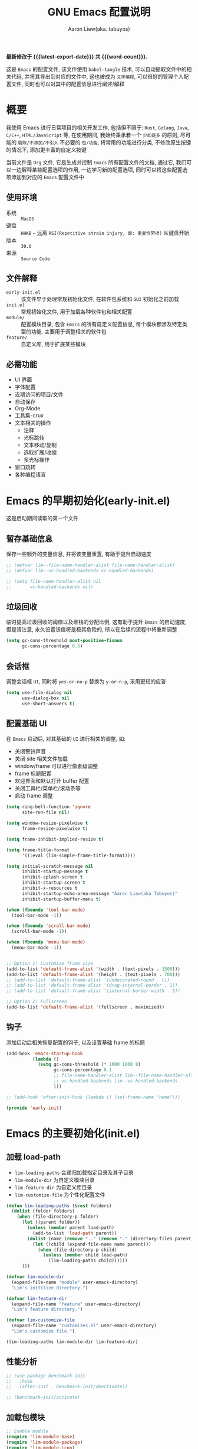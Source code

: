 #+TITLE: GNU Emacs 配置说明
#+AUTHOR: Aaron Liew(aka. tabuyos)
#+EMAIL: tabuyos@outlook.com
#+LANGUAGE: zh-CN
#+OPTIONS: ':t toc:nil num:t author:t email:t
#+STARTUP: content indent align fold
#+PROPERTY: header-args :results silent :noweb yes
#+MACRO: latest-export-date (eval (format-time-string "%F %T %z"))
#+MACRO: word-count (eval (count-words (point-min) (point-max)))

*最新修改于 {{{latest-export-date}}} 共 {{{word-count}}}.*

这是 =Emacs= 的配置文件, 该文件使用 ~babel-tangle~ 技术, 可以自动提取文件中的相关代码, 并将其导出到对应的文件中,
这也被成为 =文学编程=, 可以很好的管理个人配置文件, 同时也可以对其中的配置信息进行阐述/解释

#+TOC: headlines 8 insert TOC here, with eight headline levels

* 概要

我使用 Emacs 进行日常项目的相关开发工作, 包括但不限于: ~Rust~, ~Golang~, ~Java~, ~C/C++~, ~HTML/JavaScript~ 等,
在使用期间, 我始终秉承着一个 =少即是多= 的原则, 尽可能的 =剔除/不添加/不引入= 不必要的 =包/功能=, 将常用的功能进行分类,
不修改原生按键的情况下, 添加更丰富的自定义按键

当前文件是 ~Org~ 文件, 它是生成并控制 ~Emacs~ 所有配置文件的文档, 通过它, 我们可以一边解释某些配置选项的作用, 一边学习新的配置选项,
同时可以将这些配置选项添加到对应的 ~Emacs~ 配置文件中

** 使用环境

- 系统 :: =MacOS=
- 键盘 :: =HHKB= -- 远离 ~RSI(Repetitive strain injury, 即: 重复性劳损)~ 从键盘开始
- 版本 :: =30.0=
- 来源 :: =Source Code=

** 文件解释

- ~early-init.el~ :: 该文件早于处理常规初始化文件, 在软件包系统和 ~GUI~ 初始化之前加载
- ~init.el~ :: 常规初始化文件, 用于加载各种软件包和相关配置
- ~module/~ :: 配置模块目录, 包含 ~Emacs~ 的所有自定义配置信息, 每个模块都涉及特定类型的功能, 主要用于调整相关的软件包
- ~feature/~ :: 自定义库, 用于扩展某些模块

** 必需功能

- UI 界面
- 字体配置
- 近期访问的项目/文件
- 自动保存
- Org-Mode
- 工具集-crux
- 文本相关的操作
  - 注释
  - 光标跳转
  - 文本移动/复制
  - 选取扩展/收缩
  - 多光标操作
- 窗口跳转
- 各种编程语言

* Emacs 的早期初始化(early-init.el)

这是启动期间读取的第一个文件

** 暂存基础信息

 保存一些额外的变量信息, 并将该变量重置, 有助于提升启动速度

#+begin_src emacs-lisp :tangle early-init.el :mkdirp yes
;; (defvar lim--file-name-handler-alist file-name-handler-alist)
;; (defvar lim--vc-handled-backends vc-handled-backends)

;; (setq file-name-handler-alist nil
;;       vc-handled-backends nil)
#+end_src

** 垃圾回收

临时提高垃圾回收的阈值以及堆栈的分配比例, 这有助于提升 ~Emacs~ 的启动速度, 但是请注意, 永久设置该值将是极其危险的, 所以在后续的流程中将重新调整

#+begin_src emacs-lisp :tangle early-init.el :mkdirp yes
(setq gc-cons-threshold most-positive-fixnum
      gc-cons-percentage 0.5)
#+end_src

** 会话框

调整会话框 ~UI~, 同时将 ~yes-or-no-p~ 替换为 ~y-or-n-p~, 采用更短的应答

#+begin_src emacs-lisp :tangle early-init.el :mkdirp yes
(setq use-file-dialog nil
      use-dialog-box nil
      use-short-answers t)
#+end_src

** 配置基础 UI

在 ~Emacs~ 启动后, 对其基础的 ~UI~ 进行相关的调整, 如:

- 关闭警铃声音
- 关闭 site 相关文件加载
- window/frame 可以进行像素级调整
- frame 标题配置
- 欢迎界面和默认打开 buffer 配置
- 关闭工具栏/菜单栏/滚动条等
- 启动 frame 调整

#+begin_src emacs-lisp :tangle early-init.el :mkdirp yes
(setq ring-bell-function 'ignore
      site-run-file nil)

(setq window-resize-pixelwise t
      frame-resize-pixelwise t)

(setq frame-inhibit-implied-resize t)

(setq frame-title-format
      '((:eval (lim-simple-frame-title-format))))

(setq initial-scratch-message nil
      inhibit-startup-message t
      inhibit-splash-screen t
      inhibit-startup-screen t
      inhibit-x-resources t
      inhibit-startup-echo-area-message "Aaron Liew(aka Tabuyos)"
      inhibit-startup-buffer-menu t)

(when (fboundp 'tool-bar-mode)
  (tool-bar-mode -1))

(when (fboundp 'scroll-bar-mode)
  (scroll-bar-mode -1))

(when (fboundp 'menu-bar-mode)
  (menu-bar-mode -1))


;; Option 1: Customize frame size
(add-to-list 'default-frame-alist '(width . (text-pixels . 1500)))
(add-to-list 'default-frame-alist '(height . (text-pixels . 700)))
;; (add-to-list 'default-frame-alist '(undecorated-round . t))
;; (add-to-list 'default-frame-alist '(drag-internal-border . 1))
;; (add-to-list 'default-frame-alist '(internal-border-width . 5))

;; Option 2: Fullscreen
(add-to-list 'default-frame-alist '(fullscreen . maximized))
#+end_src

** 钩子

添加启动后相关恢复配置的钩子, 以及设置基础 frame 的标题

#+begin_src emacs-lisp :tangle early-init.el :mkdirp yes
(add-hook 'emacs-startup-hook
          (lambda ()
            (setq gc-cons-threshold (* 1000 1000 8)
                  gc-cons-percentage 0.1
                  ;; file-name-handler-alist lim--file-name-handler-alist
                  ;; vc-handled-backends lim--vc-handled-backends
                  )))

;; (add-hook 'after-init-hook (lambda () (set-frame-name "home")))

(provide 'early-init)
#+end_src

* Emacs 的主要初始化(init.el)

** 加载 load-path

- ~lim-loading-paths~ 会递归加载指定目录及其子目录
- ~lim-module-dir~ 为自定义模块目录
- ~lim-feature-dir~ 为自定义库目录
- ~lim-customize-file~ 为个性化配置文件

#+begin_src emacs-lisp :tangle init.el :mkdirp yes
(defun lim-loading-paths (&rest folders)
  (dolist (folder folders)
    (when (file-directory-p folder)
      (let ((parent folder))
        (unless (member parent load-path)
          (add-to-list 'load-path parent))
        (dolist (name (remove ".." (remove "." (directory-files parent))))
          (let ((child (expand-file-name name parent)))
            (when (file-directory-p child)
              (unless (member child load-path)
                (lim-loading-paths child))))))
      )))

(defvar lim-module-dir
  (expand-file-name "module" user-emacs-directory)
  "Lim's initilize directory.")

(defvar lim-feature-dir
  (expand-file-name "feature" user-emacs-directory)
  "Lim's feature directory.")

(defvar lim-customize-file
  (expand-file-name "customizes.el" user-emacs-directory)
  "Lim's customize file.")

(lim-loading-paths lim-module-dir lim-feature-dir)
#+end_src

** 性能分析

#+begin_src emacs-lisp :tangle init.el :mkdirp yes
;; (use-package benchmark-init
;;   :hook
;;   (after-init . benchmark-init/deactivate))

;; (benchmark-init/activate)
#+end_src

** 加载包模块

#+begin_src emacs-lisp :tangle init.el :mkdirp yes
;; Enable module
(require 'lim-module-base)
(require 'lim-module-package)
(require 'lim-module-icon)
(require 'lim-module-appearance)
(require 'lim-module-essential)
(require 'lim-module-hydra)
(require 'lim-module-completion)
(require 'lim-module-dired)
(require 'lim-module-org)
(require 'lim-module-window)
(require 'lim-module-ai)
(require 'lim-module-dev)
(require 'lim-module-keybind)
#+end_src

* Emacs 的配置模块

- info
- package
- icon
- appearance
- essential kill-whole-line 需要调整, cc to mx 应该在特定模式下有效, 需要调整 soothing 的 global
- hydra
- completion
- +search+
- dired
- window
- git
- org
- dev
- web

** lim-module-base.el 模块

*** 用户信息

配置用户相关的基础信息, 这里配置了用户的姓名以及对应的邮箱信息

#+begin_src emacs-lisp :tangle module/lim-module-base.el :mkdirp yes
(eval-and-compile
  (setq user-full-name "Aaron Liew")
  (setq user-mail-address "tabuyos@outlook.com"))
#+end_src

*** 本地编译

检测是否支持原生编译, 并对其进行相关的配置

#+begin_src emacs-lisp :tangle module/lim-module-base.el :mkdirp yes
(use-package emacs
  :config
  (when (native-comp-available-p)
    (setq native-comp-async-report-warnings-errors 'silent)
    (setq native-compile-prune-cache t)))
#+end_src

*** 备份和锁定文件

禁用备份和锁定文件

#+begin_src emacs-lisp :tangle module/lim-module-base.el :mkdirp yes
(use-package emacs
  :config
  (setq create-lockfiles nil)
  (setq make-backup-files nil)
  (setq backup-inhibited nil))
#+end_src

*** 杂项

一些额外的配置, 如 ~alt~ 按键, 光标宽度, 初始 ~*scratch*~ 缓冲区的主模式, 移动文件至 =系统垃圾桶=

#+begin_src emacs-lisp :tangle module/lim-module-base.el :mkdirp yes
(use-package emacs
  :ensure nil
  :config
  (setq x-alt-keysym 'meta)
  (setq x-stretch-cursor nil)
  (setq custom-file lim-customize-file)
  (setq custom-safe-themes t)
  ;; (setq initial-major-mode 'emacs-lisp-mode)
  (setq delete-by-moving-to-trash t))
#+end_src

*** mark 和 kill 环的容量

#+begin_src emacs-lisp :tangle module/lim-module-base.el :mkdirp yes
(use-package emacs
  :ensure nil
  :config
  (setq global-mark-ring-max 200)
  (setq mark-ring-max 200)
  (setq kill-ring-max 200))
#+end_src

*** 导出模块

#+begin_src emacs-lisp :tangle module/lim-module-base.el :mkdirp yes
(provide 'lim-module-base)
#+end_src

** lim-module-package.el 模块

*** 加载 lim-package 库

加载自定义 ~package~ 库, 同时开启 ~diminish~, ~straight~, ~quelpa~ 等模块

#+begin_src emacs-lisp :tangle module/lim-module-package.el :mkdirp yes
(use-package lim-package
  :ensure nil
  :config
  (setq package-user-dir archives-dir
        package-archives archives-source
        package-archive-priorities archives-priorities)
  (setq package-install-upgrade-built-in nil)
  (unless (bound-and-true-p package--initialized)
    (setq package-enable-at-startup nil)
    (package-initialize))
  (unless (package-installed-p 'use-package)
    (package-refresh-contents :async)
    (package-install 'use-package))
  (eval-and-compile
    (setq use-package-verbose (not (bound-and-true-p byte-compile-current-file)))
    (setq use-package-always-ensure t)
    (setq use-package-expand-minimally t)
    (setq use-package-compute-statistics t)
    (setq use-package-enable-imenu-support t))

  (integration-diminish)
  ;; (integration-straight)
  ;; (integration-quelpa)
  ;; (integration-elpaca)
  )
#+end_src

*** 加载包管理器

#+begin_src emacs-lisp :tangle module/lim-module-package.el :mkdirp yes
(eval-when-compile
  (require 'use-package)
  (require 'bind-key))
#+end_src

*** 自动更新软件包

#+begin_src emacs-lisp :tangle module/lim-module-package.el :mkdirp yes
(use-package auto-package-update
  :unless (daemonp)
  :custom
  ;; in days
  (auto-package-update-interval 7)
  (auto-package-update-prompt-before-update t)
  (auto-package-update-delete-old-versions t)
  (auto-package-update-hide-results t)
  :config
  (auto-package-update-at-time "03:00"))
#+end_src

*** 基础包

#+begin_src emacs-lisp :tangle module/lim-module-package.el :mkdirp yes
(use-package s)

(use-package f)
#+end_src

*** 异步处理

#+begin_src emacs-lisp :tangle module/lim-module-package.el :mkdirp yes
(use-package async
  :config
  (async-bytecomp-package-mode 1))
#+end_src

*** 局部代理

#+begin_src emacs-lisp :tangle module/lim-module-base.el :mkdirp yes
;; (use-package with-proxy)
#+end_src

*** 导出模块

#+begin_src emacs-lisp :tangle module/lim-module-package.el :mkdirp yes
(provide 'lim-module-package)
#+end_src

** lim-module-icon.el 模块

~Emacs~ 中的图标采用 ~nerd-icons~, 其他备选方案有 ~all-the-icons~

*** nerd-icons

#+begin_src emacs-lisp :tangle module/lim-module-icon.el :mkdirp yes
(use-package nerd-icons
  :diminish nil)
#+end_src

*** nerd-icons-completion

#+begin_src emacs-lisp :tangle module/lim-module-icon.el :mkdirp yes
(use-package nerd-icons-completion
  :diminish nil
  :after marginalia
  :config
  (nerd-icons-completion-mode)
  (with-eval-after-load 'marginalia
    (add-hook 'marginalia-mode-hook #'nerd-icons-completion-marginalia-setup)))
#+end_src

*** nerd-icons-corfu

#+begin_src emacs-lisp :tangle module/lim-module-icon.el :mkdirp yes
(use-package nerd-icons-corfu
  :after corfu
  :diminish nil
  :config
  (add-to-list 'corfu-margin-formatters #'nerd-icons-corfu-formatter))
#+end_src

*** nerd-icons-dired

#+begin_src emacs-lisp :tangle module/lim-module-icon.el :mkdirp yes
(use-package nerd-icons-dired
  :diminish nil
  :hook
  (dired-mode . nerd-icons-dired-mode))
#+end_src

*** 导出模块

#+begin_src emacs-lisp :tangle module/lim-module-icon.el :mkdirp yes
(provide 'lim-module-icon)
#+end_src

** lim-module-appearance.el 模块

*** 字体和缩放比例预设

这里预设了可能使用的字体名称, 默认情况下, 中文使用 ~cjk-family~, 符号使用 ~symbol-family~, 表情使用 ~emoji-family~, 英文使用 ~code-family~

#+begin_quote
PS: 为什么不使用 ~default-family~ 字体? 主要是因为该字体在编码环境中行距过窄(字体的 ~ascent~ 和 ~descent~ 过小), 同时穿插着使用中文符号, 而两者的字体高度又不一致, 在输入的过程中会导致画面的抖动(临时调整当前行高导致), 因此为了尽可能的降低二者的影响才使用 ~code-family~ 字体
#+end_quote

#+begin_src emacs-lisp :tangle module/lim-module-appearance.el :mkdirp yes
(defvar emoji-family "Apple Color Emoji" "For emoji in MacOS.")

(defvar emoji-noto-family "NotoEmoji Nerd Font Mono")

(defvar symbol-family "Apple Symbols" "For symbol in MacOS.")

(defvar symbol-noto-family "Symbols Nerd Font Mono")

(defvar cjk-family "PingFang SC" "For CJK font(如汉字) in MacOS.")

(defvar cjk-noto-family "Noto Serif CJK SC")

(defvar kaiti-family "Kaiti SC")

(defvar code-family "JetBrains Mono")

(defvar default-family "Menlo" "For default font(just programing) in MacOS.")

(defvar default-noto-family "NotoMono Nerd Font")

(defvar fixed-family "NotoMono Nerd Font")

(defvar fixed-serif-family "NotoSerif Nerd Font Mono")

(defvar variable-family "NotoSans Nerd Font")

(defvar cjk-rescale-ratio 0.85)
#+end_src

*** CJK, Emoji 和 Symbol

设置 =CJK=, =Emoji= 和 =Symbol= 使用的字体, 通过设置 ~use-default-font-for-symbols~ 为 ~nil~ 以禁止使用默认字体来渲染符号, 从而使用指定字体来渲染

- Option 1(推荐) :: 通过调整 ~CJK~ 字体的缩放比例, 从而使中英文字体高度一致(缺点: 中文字体看上去会显得较小)
- Option 2 :: 通过控制 ~line-height~ 从而兼容所有字体高度(缺点: 单屏所容纳的内容较少)

#+begin_src emacs-lisp :tangle module/lim-module-appearance.el :mkdirp yes
(defun lim--rescale-font (family ratio)
  (if (/= ratio 0.0)
      (let ((elt (cons family ratio)))
        (unless (member elt face-font-rescale-alist)
          (push elt face-font-rescale-alist)))))

(defun lim--make-consistent-height (family)
  (let* ((font (face-attribute 'default :font))
         (size (font-get font :size))
         (name (format "%s-%s" family size))
         (height (aref (font-info name) 3))
         (modify (< (default-line-height) height)))
    (if modify
        (setq-default default-text-properties (list 'line-height height))
      )))

(defun lim-set-other-fontset-font ()
  (when window-system
    (setq use-default-font-for-symbols nil)

    (set-fontset-font t 'emoji (font-spec :family emoji-family))
    (set-fontset-font t 'symbol (font-spec :family symbol-family))

    (let* ((fontset (frame-parameter nil 'font))
           (ratio (or cjk-rescale-ratio 0.0))
           (family cjk-family)
           ;; (family cjk-noto-family)
           (fontspec (font-spec :family family)))

      (dolist (charset '(kana han hangul cjk-misc bopomofo))
        (set-fontset-font fontset charset fontspec))

      ;; Option 1
      (lim--rescale-font cjk-family ratio)

      ;; Option 2
      ;; (lim--make-consistent-height family)
      )))
#+end_src

*** 主题

 加载两种主题软件包, 高对比度: ~modus-themes~, 多色彩: ~ef-themes~, 这两个软件包都提供了丰富的主题以供选择, 方法 ~lim/apply-theme~ 会自动根据当前系统的主题模式(=light= or =dark=)加载对应的主题

#+begin_quote
在亮模式下使用 ~ef-day~, 暗模式下则使用 ~ef-elea-dark~, 方法 ~ef-themes-load-random~ 会随机加载特定模式下的主题
#+end_quote

#+begin_src emacs-lisp :tangle module/lim-module-appearance.el :mkdirp yes
;;; modus themes
(use-package modus-themes
  :demand t)

;; ef themes
(use-package ef-themes
  :demand t
  :config
  (setq ef-themes-variable-pitch-ui t)
  (setq ef-themes-mixed-fonts t)

  (defun lim/apply-theme (appearance)
    "Load theme, taking current system APPEARANCE into consideration."
    (mapc #'disable-theme custom-enabled-themes)
    (pcase appearance
      ('light (load-theme 'ef-day t))
      ('dark (load-theme 'ef-elea-dark t))))
  ;; (ef-themes-load-random 'dark)
  ;; (load-theme 'ef-day t)
  (add-hook 'ns-system-appearance-change-functions #'lim/apply-theme)
  )
#+end_src

*** 突出显示当前行

调用某些函数后, 可以短暂的突出显示当前行, 这些函数定义在 ~pulsar-pulse-functions~

#+begin_src emacs-lisp :tangle module/lim-module-appearance.el :mkdirp yes
(use-package pulsar
  :hook
  ((next-error . (pulsar-pulse-line-red pulsar-recenter-top pulsar-reveal-entry))
   (minibuffer-setup . pulsar-pulse-line-red))
  :bind
  (("C-x l" . pulsar-pulse-line))
  :config
  (setopt pulsar-pulse t
          pulsar-delay 0.055
          pulsar-iterations 10
          pulsar-face 'pulsar-magenta
          pulsar-highlight-face 'pulsar-cyan)

  (pulsar-global-mode 1))
#+end_src

*** 高亮当前行

使用 ~lin-mode~ 来开启高亮当前行, 即增强 ~hl-line-mode~, 设置 ~hl-line~ 的样式为 ~lin~ 指的样式

#+begin_src emacs-lisp :tangle module/lim-module-appearance.el :mkdirp yes
;; (use-package lin
;;   :hook
;;   (after-init . lin-global-mode)
;;   ((prog-mode text-mode) . lin-mode)
;;   :config
;;   (setq lin-face 'lin-green))
#+end_src

使用原生高亮当前行

#+begin_src emacs-lisp :tangle module/lim-module-appearance.el :mkdirp yes
(use-package hl-line
  :ensure nil
  :functions (lim/set-cursor-fringe lim/cursor-fringe-local-buffer-run)
  :hook ((prog-mode text-mode) . lim/cursor-fringe-local-buffer-run)
  :config
  (defface lim/cursor-left-fringe-face
    '((t (:foreground "firebrick")))
    "Face for `lim/cursor-left-fringe-face'.")

  (defvar-local lim/cursor-left-fringe-overlay-position nil
    "Store cursor's position.

`overlay-arrow-bitmap' is a special SYMBOL defined in xdisp.c.")

  (defun lim/set-cursor-fringe ()
    "Set current cursor fringe."
    (if (not (and (eobp) (bolp)))
        (setq lim/cursor-left-fringe-overlay-position (copy-marker (line-beginning-position)))
      (setq lim/cursor-left-fringe-overlay-position  nil)))

  (defun lim/cursor-fringe-local-buffer-run ()
    "Registry fn to prog mode."
    (add-hook 'post-command-hook 'lim/set-cursor-fringe 'append 'local))

  ;; (define-fringe-bitmap 'lim/cursor-left-fringe-bitmap [128 192 96 48 24 48 96 192 128] 9 8 'center)
  (define-fringe-bitmap 'lim/cursor-left-fringe-bitmap [192 96 48 24 12 24 48 96 192] 9 8 'center)

  (set-fringe-bitmap-face 'lim/cursor-left-fringe-bitmap 'lim/cursor-left-fringe-face)

  (add-to-list 'overlay-arrow-variable-list 'lim/cursor-left-fringe-overlay-position)

  (put 'lim/cursor-left-fringe-overlay-position 'overlay-arrow-bitmap 'lim/cursor-left-fringe-bitmap))
#+end_src

*** window/frame 的间距/填充

这里设定了一些默认的 =UI= 部分的间距/填充, 特别需要注意的是: ~mode-line-active~ 是指当前激活窗口的 ~mode-line~, 同理, ~mode-line-inactive~ 是其他未激活窗口的 ~mode-line~

#+begin_src emacs-lisp :tangle module/lim-module-appearance.el :mkdirp yes
(use-package spacious-padding
  ;; :if (display-graphic-p)
  :hook (after-init . spacious-padding-mode)
  :init
  (setq spacious-padding-widths
        '( :internal-border-width 15
           :header-line-width 4
           :mode-line-width 6
           :tab-width 4
           :right-divider-width 1
           :scroll-bar-width 8
           :left-fringe-width 20
           :right-fringe-width 20))
  (setq spacious-padding-subtle-mode-line
        '( :mode-line-active help-key-binding
           :mode-line-inactive window-divider))
  )
#+end_src

*** 渲染 buffer 中的颜色值

#+begin_src emacs-lisp :tangle module/lim-module-appearance.el :mkdirp yes
(use-package colorful-mode
  :diminish
  :hook (after-init . global-colorful-mode)
  :init
  (setq colorful-use-prefix t
        colorful-prefix-string "⬤")
  (setq colorful-allow-mouse-clicks nil)
  (dolist (mode '(html-mode help-mode helpful-mode))
    (add-to-list 'global-colorful-modes mode)))

;; (use-package rainbow-mode
;;   :diminish
;;   :commands rainbow-mode
;;   :init
;;   (setq rainbow-ansi-colors nil)
;;   (setq rainbow-x-colors nil)
;;   :hook (prog-mode . rainbow-mode))
#+end_src

*** 彩虹括号

#+begin_src emacs-lisp :tangle module/lim-module-appearance.el :mkdirp yes
(use-package rainbow-delimiters
  :commands rainbow-delimiters-mode
  :hook (prog-mode . rainbow-delimiters-mode))
#+end_src

*** 光标

#+begin_src emacs-lisp :tangle module/lim-module-appearance.el :mkdirp yes
(use-package cursory
  :demand t
  ;; :if (display-graphic-p)
  :config
  (setq cursory-presets
        '((box
           :blink-cursor-interval 0.8)
          (box-no-blink
           :blink-cursor-mode -1)
          (bar
           :cursor-type (bar . 2)
           :blink-cursor-interval 0.8)
          (bar-no-other-window
           :inherit bar
           :cursor-in-non-selected-windows nil)
          (bar-no-blink
           :cursor-type (bar . 2)
           :blink-cursor-mode -1)
          (underscore
           :cursor-type (hbar . 3)
           :blink-cursor-blinks 50)
          (underscore-thin-other-window
           :inherit underscore
           :cursor-in-non-selected-windows (hbar . 1))
          (underscore-thick
           :cursor-type (hbar . 8)
           :blink-cursor-interval 0.3
           :blink-cursor-blinks 50
           :cursor-in-non-selected-windows (hbar . 3))
          (underscore-thick-no-blink
           :blink-cursor-mode -1
           :cursor-type (hbar . 8)
           :cursor-in-non-selected-windows (hbar . 3))
          (t
           :cursor-type box
           :cursor-in-non-selected-windows hollow
           :blink-cursor-mode 1
           :blink-cursor-blinks 10
           :blink-cursor-interval 0.2
           :blink-cursor-delay 0.2)))
  (cursory-set-preset (or (cursory-restore-latest-preset) 'box))
  :hook
  (kill-emacs . cursory-store-latest-preset))
#+end_src

*** 字体

设置默认字体, =CJK= 字体, =Symbol= 字体以及 =Emoji= 字体

#+begin_src emacs-lisp :tangle module/lim-module-appearance.el :mkdirp yes
(use-package fontaine
  ;; :if (display-graphic-p)
  :init
  :hook
  ((after-init . fontaine-mode)
   (after-init . (lambda ()
                   (fontaine-set-preset (or (fontaine-restore-latest-preset) 'regular))))
   (fontaine-set-preset . lim-set-other-fontset-font))
  :config
  (setq text-scale-mode-step 1.172)
  (setq x-underline-at-descent-line nil)
  (setq-default text-scale-remap-header-line t)
  (setq fontaine-latest-state-file (locate-user-emacs-file "fontaine-latest-state.eld"))

  (setq fontaine-presets
        `((small
           :default-height 140)
          (regular) ;; use fallback values
          (medium
           :default-weight semilight
           :default-height 170
           :bold-weight extrabold)
          (large
           :inherit medium
           :default-height 180)
          (presentation
           :default-height 190)
          (t
           :default-family ,code-family
           :default-weight regular
           :default-height 160
           :fixed-pitch-family ,fixed-family
           :fixed-pitch-weight nil
           :fixed-pitch-height 1.0
           :fixed-pitch-serif-family ,fixed-serif-family
           :fixed-pitch-serif-weight nil
           :fixed-pitch-serif-height 1.0
           :variable-pitch-family ,variable-family
           :variable-pitch-weight nil
           :variable-pitch-height 1.0
           :line-spacing nil)))

  (with-eval-after-load 'pulsar
    (add-hook 'fontaine-set-preset-hook #'pulsar-pulse-line)))
#+end_src

*** modeline

#+begin_src emacs-lisp :tangle module/lim-module-appearance.el :mkdirp yes
(use-package lim-modeline
  :ensure nil
  :config
  (require 'project)

  (setq mode-line-compact nil)
  (setq mode-line-right-align-edge 'right-margin)
  (setq-default mode-line-format
                '("%e"
                  lim-modeline-window-number
                  lim-modeline-buffer-status
                  lim-modeline-hydra
                  lim-modeline-kbd-macro
                  lim-modeline-narrow
                  lim-modeline-remote-status
                  lim-modeline-window-dedicated-status
                  lim-modeline-input-method
                  lim-modeline-major-mode
                  lim-modeline-minor-mode
                  lim-modeline-cursor-position
                  lim-modeline-selection
                  lim-modeline-encoding
                  lim-modeline-buffer-id-with-breadcrumb
                  lim-modeline-process
                  lim-modeline-vc
                  lim-modeline-eglot
                  ;; lim-modeline-notmuch-indicator
                  mode-line-format-right-align
                  lim-modeline-flymake
                  ;; project-mode-line-format
                  lim-modeline-misc-info
                  )))
#+end_src

*** keycast

#+begin_src emacs-lisp :tangle module/lim-module-appearance.el :mkdirp yes
;; (use-package keycast
;;   :after lim-modeline
;;   :commands (keycast-mode-line-mode keycast-header-line-mode keycast-tab-bar-mode keycast-log-mode)
;;   :init
;;   (setq keycast-mode-line-format "%2s(%K%1s%c%R)")
;;   (setq keycast-mode-line-insert-after 'lim-modeline-misc-info)
;;   (setq keycast-mode-line-window-predicate 'mode-line-window-selected-p)
;;   (setq keycast-mode-line-remove-tail-elements nil)
;;   :config
;;   (dolist (input '(self-insert-command org-self-insert-command))
;;     (add-to-list 'keycast-substitute-alist `(,input "." "Typing…")))

;;   (dolist (event '( mouse-event-p mouse-movement-p mwheel-scroll handle-select-window
;;                     mouse-set-point mouse-drag-region))
;;     (add-to-list 'keycast-substitute-alist `(,event nil))))
#+end_src

*** 缓冲区边界指示器

#+begin_src emacs-lisp :tangle module/lim-module-appearance.el :mkdirp yes
(use-package emacs
  :config
  (setq-default indicate-buffer-boundaries 'left))
#+end_src

*** 面包屑

在 ~header-line~ 中显示面包屑

#+begin_src emacs-lisp :tangle module/lim-module-appearance.el :mkdirp yes
(use-package breadcrumb
  :hook (after-init . breadcrumb-mode)
  :config
  (setq breadcrumb-project-max-length 0.5)
  (setq breadcrumb-project-crumb-separator "/")
  (setq breadcrumb-imenu-max-length 1.0)
  (setq breadcrumb-imenu-crumb-separator " > "))
#+end_src

*** 高亮 TODO

#+begin_src emacs-lisp :tangle module/lim-module-appearance.el :mkdirp yes
(use-package hl-todo
  :hook (prog-mode . hl-todo-mode)
  :config
  (setq hl-todo-highlight-punctuation ":")
  (setq hl-todo-keyword-faces
        `(("TODO"       warning bold)
          ("FIXME"      error bold)
          ("HACK"       font-lock-constant-face bold)
          ("REVIEW"     font-lock-keyword-face bold)
          ("NOTE"       success bold)
          ("DEPRECATED" font-lock-doc-face bold))))
#+end_src

*** 小地图

#+begin_src emacs-lisp :tangle module/lim-module-appearance.el :mkdirp yes
(use-package minimap
  :defer t
  :config
  (setq minimap-window-location 'right)
  (setq minimap-update-delay 0)
  (setq minimap-width-fraction 0.09)
  (setq minimap-minimum-width 15))
#+end_src

*** 显示分页符

#+begin_src emacs-lisp :tangle module/lim-module-appearance.el :mkdirp yes
(use-package page-break-lines
  :diminish
  ;; :hook (after-init . global-page-break-lines-mode)
  )
#+end_src

*** 导出模块

#+begin_src emacs-lisp :tangle module/lim-module-appearance.el :mkdirp yes
(provide 'lim-module-appearance)
#+end_src

** lim-module-essential.el 模块

*** 行号和位置信息

在 ~buffer~ 中全局开启行号, 在 ~mode-line~ 中开启行列位置信息

#+begin_src emacs-lisp :tangle module/lim-module-essential.el :mkdirp yes
(use-package emacs
  :ensure nil
  :config
  (setq mode-require-final-newline 'visit-save)
  (global-display-line-numbers-mode)
  (column-number-mode)
  (line-number-mode))
#+end_src

*** 自动加载文件

当文件发生变更时, 自动重新加载文件(这种变化往往是外部导致的)

#+begin_src emacs-lisp :tangle module/lim-module-essential.el :mkdirp yes
(use-package autorevert
  :ensure nil
  :config
  (setq auto-revert-verbose t)
  (global-auto-revert-mode))
#+end_src

*** TAB 与缩进

使用空格代替 =TAB=, 使用 =TAB= 进行缩进时, 缩进宽度为: 2

#+begin_src emacs-lisp :tangle module/lim-module-essential.el :mkdirp yes
(use-package emacs
  :ensure nil
  :demand t
  :config
  (setq tab-always-indent 'complete)
  (setq tab-first-completion 'word-or-paren-or-punct)
  (setq-default tab-width 2
                standard-indent 2
                indent-tabs-mode nil
                c-basic-offset 2))
#+end_src

*** 鼠标行为

 关闭 ~mode-line~ 上的鼠标行为, 关闭 ~buffer~ 中的 ~Ctrl+Click~ 单击行为

#+begin_src emacs-lisp :tangle module/lim-module-essential.el :mkdirp yes
(use-package emacs
  :config
  (global-set-key (kbd "C-<down-mouse-1>") 'ignore)
  (global-set-key [mode-line mouse-1] 'ignore)
  (global-set-key [mode-line mouse-2] 'ignore)
  (global-set-key [mode-line mouse-3] 'ignore))
#+end_src

鼠标滚动时, 光标行为: 固定在屏幕的相对位置

#+begin_src emacs-lisp :tangle module/lim-module-essential.el :mkdirp yes
(use-package mouse
  :ensure nil
  :hook (after-init . mouse-wheel-mode)
  :config
  (setq mouse-wheel-tilt-scroll t)
  (setq mouse-wheel-flip-direction t)
  (setq-default scroll-conservatively 1 ; affects `scroll-step'
                ;; scroll-preserve-screen-position 1 ; don't move when scroll
                scroll-margin 0
                next-screen-context-lines 0))
#+end_src

*** 保存光标位置

#+begin_src emacs-lisp :tangle module/lim-module-essential.el :mkdirp yes
(use-package saveplace
  :ensure nil
  :config
  (setq save-place-forget-unreadable-files nil)
  :hook (after-init . save-place-mode))
#+end_src

*** 括号高亮和补全

#+begin_src emacs-lisp :tangle module/lim-module-essential.el :mkdirp yes
(use-package paren
  :ensure nil
  :hook (after-init . show-paren-mode)
  :config
  (setq show-paren-style 'parenthesis)
  (setq show-paren-when-point-in-periphery t)
  (setq show-paren-when-point-inside-paren t)
  (setq show-paren-context-when-offscreen 'overlay))

(use-package electric
  :ensure nil
  :hook
  (prog-mode . electric-indent-local-mode))

(use-package elec-pair
  :ensure nil
  :hook (after-init . electric-pair-mode)
  ;; :init
  ;; (setq electric-pair-inhibit-predicate 'electric-pair-conservative-inhibit)
  )
#+end_src

*** 选区和删除

选择选区后可以直接进行删除

#+begin_src emacs-lisp :tangle module/lim-module-essential.el :mkdirp yes
(use-package delsel
  :ensure nil
  :hook (after-init . delete-selection-mode))
#+end_src

*** 窗口/符号跳转

双眼所至, 光标所达

=ace-window= 在仅有两个窗口时进行切换则直接跳转到另一个窗口, 多于两个窗口时, 则在对应窗口左上角高亮窗口序号, 按对应序号直接跳转

#+begin_src emacs-lisp :tangle module/lim-module-essential.el :mkdirp yes
(use-package avy
  :config
  (setq avy-background t)
  (setq avy-all-windows t)
  (setq avy-timeout-seconds 0.3))

(use-package ace-window
  :defer t
  :config
  (set-face-attribute 'aw-leading-char-face nil :height 1.0))
#+end_src

*** 符号高亮

#+begin_src emacs-lisp :tangle module/lim-module-essential.el :mkdirp yes
(use-package symbol-overlay
  :diminish
  :custom-face
  (symbol-overlay-default-face ((t :inherit (bold shadow) :underline (:color "gray"))))
  (symbol-overlay-face-1 ((t (:inherit nerd-icons-blue :background unspecified :foreground unspecified :inverse-video t))))
  (symbol-overlay-face-2 ((t (:inherit nerd-icons-pink :background unspecified :foreground unspecified :inverse-video t))))
  (symbol-overlay-face-3 ((t (:inherit nerd-icons-yellow :background unspecified :foreground unspecified :inverse-video t))))
  (symbol-overlay-face-4 ((t (:inherit nerd-icons-purple :background unspecified :foreground unspecified :inverse-video t))))
  (symbol-overlay-face-5 ((t (:inherit nerd-icons-red :background unspecified :foreground unspecified :inverse-video t))))
  (symbol-overlay-face-6 ((t (:inherit nerd-icons-orange :background unspecified :foreground unspecified :inverse-video t))))
  (symbol-overlay-face-7 ((t (:inherit nerd-icons-green :background unspecified :foreground unspecified :inverse-video t))))
  (symbol-overlay-face-8 ((t (:inherit nerd-icons-cyan :background unspecified :foreground unspecified :inverse-video t))))
  :hook ((prog-mode . symbol-overlay-mode))
  :init (setq symbol-overlay-idle-time 0.3))
#+end_src

*** 帮助文档自动跳转

#+begin_src emacs-lisp :tangle module/lim-module-essential.el :mkdirp yes
(use-package help
  :ensure nil
  :config
  (setq help-window-select t))
#+end_src

*** 文本操作工具

- =move-dup= :: 文本移动和重复
- =crux= :: 各种小工具
- =expreg= :: 选区扩展/收缩
- =multiple-cursors= :: 多光标

#+begin_src emacs-lisp :tangle module/lim-module-essential.el :mkdirp yes
(use-package move-dup)

(use-package crux)

(use-package expreg)

(use-package multiple-cursors
  :config
  (setq mc/always-run-for-all t))
#+end_src

*** 代码折叠

#+begin_src emacs-lisp :tangle module/lim-module-essential.el :mkdirp yes
(use-package hideshow
  :diminish hs-minor-mode
  :hook (prog-mode . hs-minor-mode))
#+end_src

*** 自动保存

#+begin_src emacs-lisp :tangle module/lim-module-essential.el :mkdirp yes
(use-package super-save
  :diminish nil
  :config
  (super-save-mode)
  (setq super-save-auto-save-when-idle t))
#+end_src

*** 加载 lim-helper 库

#+begin_src emacs-lisp :tangle module/lim-module-essential.el :mkdirp yes
(use-package lim-helper
  :ensure nil
  :functions (lim-helper-truncate-lines-silently)
  :hook ((fundamental-mode text-mode prog-mode) . lim-helper-truncate-lines-silently)
  :config
  (advice-add #'execute-extended-command--describe-binding-msg :override #'lim-helper-ignore))
#+end_src

*** 格式化

#+begin_src emacs-lisp :tangle module/lim-module-essential.el :mkdirp yes
(use-package format-all
  :defer t
  :diminish nil
  :commands format-all-mode
  ;; :hook (prog-mode . format-all-mode)
  :bind ("C-c f" . #'format-all-region-or-buffer))
#+end_src

*** Compilation 缓冲区彩色化

#+begin_src emacs-lisp :tangle module/lim-module-essential.el :mkdirp yes
(use-package compile
  :ensure nil
  :functions (lim/compilation-colorize-buffer)
  :hook (compilation-filter . lim/compilation-colorize-buffer)
  :config
  (require 'lim-simple)
  (setq compilation-buffer-name-function #'lim-simple-compilation-buffer-name)
  (require 'ansi-color)
  (defun lim/compilation-colorize-buffer ()
    (let ((buffer-read-only nil))
      (ansi-color-apply-on-region compilation-filter-start (point)))))
#+end_src

*** 加载环境变量

#+begin_src emacs-lisp :tangle module/lim-module-essential.el :mkdirp yes
(use-package exec-path-from-shell
  ;; :autoload (exec-path-from-shell-initialize)
  :config (exec-path-from-shell-initialize))
#+end_src

*** 加载 lim-simple 库

该库增强了 ~simple.el~ (=Emacs= 内置)并添加了某些自定义函数

#+begin_src emacs-lisp :tangle module/lim-module-essential.el :mkdirp yes
(use-package lim-simple
  :ensure nil)
#+end_src

*** 加载 lim-scratch 库

为所有的 ~major-mode~ 创建 ~scratch buffer~, 默认当前的 =buffer= 的 ~major-mode~

如果标记了选区, 那么同时还会将该选区的内容一并发送至该 ~scratch buffer~

#+begin_src emacs-lisp :tangle module/lim-module-essential.el :mkdirp yes
(use-package lim-scratch
  :ensure nil
  :bind
  ("C-c s" . lim-scratch-buffer))
#+end_src

*** 持久化 scratch

重置某些冲突的按键

#+begin_src emacs-lisp :tangle module/lim-module-essential.el :mkdirp yes
(use-package elisp-mode
  :ensure nil
  :bind
  ( :map lisp-interaction-mode-map
    ("C-j" . nil)
    ("M-RET" . eval-print-last-sexp)))
#+end_src

持久化

#+begin_src emacs-lisp :tangle module/lim-module-essential.el :mkdirp yes
(use-package persistent-scratch
  :diminish
  :bind (:map persistent-scratch-mode-map
         ([remap kill-buffer] . lim-scratch-confirm-kill-buffer)
         ([remap revert-buffer] . persistent-scratch-restore)
         ([remap revert-this-buffer] . persistent-scratch-restore))
  :hook ((after-init . persistent-scratch-autosave-mode)
         (lisp-interaction-mode . persistent-scratch-mode))
  :init (setq persistent-scratch-backup-file-name-format "%Y-%m-%d"
              persistent-scratch-backup-directory
              (expand-file-name "persistent-scratch" user-emacs-directory)))
#+end_src

*** 加载 lim-pair 库

#+begin_src emacs-lisp :tangle module/lim-module-essential.el :mkdirp yes
(use-package lim-pair :ensure nil)
#+end_src

*** 近期访问文件

#+begin_src emacs-lisp :tangle module/lim-module-essential.el :mkdirp yes
(use-package recentf
  :ensure nil
  :hook (after-init . recentf-mode)
  :config
  (setq recentf-auto-cleanup 'never)
  (setq recentf-max-saved-items 200)
  (setq recentf-max-menu-items 100)
  (setq recentf-exclude `(,(recentf-expand-file-name "\\(straight\\|quelpa\\|elpa\\|eln-cache\\|var\\|.cache\\)/.*")
                          ,(recentf-expand-file-name "\\(auto-save-list\\|temp\\|transient\\|etc\\|backup\\|elfeed\\)/.*")
                          ,(recentf-expand-file-name "\\(recentf\\|bookmarks\\|savehist\\|places\\)")
                          ,tramp-file-name-regexp
                          "^/tmp" "\\.bak\\'" "\\.gpg\\'" "\\.gz\\'" "\\.tgz\\'" "\\.xz\\'" "\\.zip\\'" "^/ssh:" "\\.png\\'"
                          "\\.jpg\\'" "/\\.git/" "\\.gitignore\\'" "\\.log\\'" "COMMIT_EDITMSG" "\\.pyi\\'" "\\.pyc\\'"
                          ))

  ;; (run-at-time nil (* 5 60) #'recentf-save-list)
  (add-hook 'kill-emacs-hook #'recentf-save-list)
  ;; (add-hook 'kill-emacs-hook #'recentf-cleanup)
  )
#+end_src

*** 书签(Bookmark)

#+begin_src emacs-lisp :tangle module/lim-module-essential.el :mkdirp yes
(use-package bookmark
  :ensure nil
  :commands (bookmark-set bookmark-jump bookmark-bmenu-list)
  :hook (bookmark-bmenu-mode . hl-line-mode))
#+end_src

*** 注册表(Register)

#+begin_src emacs-lisp :tangle module/lim-module-essential.el :mkdirp yes
(use-package register
  :ensure nil
  :defer t
  :config
  (setq register-preview-delay 0.8
        register-preview-function #'register-preview-default)

  (with-eval-after-load 'savehist
    (add-to-list 'savehist-additional-variables 'register-alist)))
#+end_src

*** 工具提示

#+begin_src emacs-lisp :tangle module/lim-module-essential.el :mkdirp yes
(use-package tooltip
  :ensure nil
  :hook (after-init . tooltip-mode)
  :config
  (setq tooltip-delay 0.5
        tooltip-short-delay 0.5
        x-gtk-use-system-tooltips t
        tooltip-frame-parameters
        '((name . "tooltip")
          (internal-border-width . 10)
          (border-width . 0)
          (no-special-glyphs . t))))
#+end_src

*** Emacs 服务器

#+begin_src emacs-lisp :tangle module/lim-module-essential.el :mkdirp yes
;; (use-package server
;;   :ensure nil
;;   :defer 1
;;   :config
;;   (setq server-client-instructions nil)
;;   (unless (server-running-p)
;;     (server-start)))
#+end_src

*** 改动跳转

#+begin_src emacs-lisp :tangle module/lim-module-essential.el :mkdirp yes
(use-package goto-chg
  :bind
  (("C-(" . goto-last-change)
   ("C-)" . goto-last-change-reverse)))
#+end_src

*** View 模式

#+begin_src emacs-lisp :tangle module/lim-module-essential.el :mkdirp yes
(use-package view
  :ensure nil
  :functions (readonly-if-internal)
  :hook
  (emacs-lisp-mode . readonly-if-internal)
  (find-function-after . view-mode)
  (find-file . view-mode)
  :config
  (setcdr view-mode-map nil)
  (defun readonly-if-internal ()
    (let ((name (or (buffer-file-name) "")))
      (cond
       ((string-match "\\.el\\.gz\\'" name) (read-only-mode +1))
       ((string-match "\\*/elpa" name) (read-only-mode +1)))))
  )
#+end_src

*** winner

#+begin_src emacs-lisp :tangle module/lim-module-essential.el :mkdirp yes
(use-package winner-mode
  :ensure nil
  :hook (after-init . winner-mode))

(use-package ediff
  :ensure nil
  :hook (ediff-quit . winner-undo))
#+end_src

*** so-long

有时候会打开一些文件, 这些文件里的某一行特别长, 而 =Emacs= 没有针对这种情况做特殊处理, 会导致整个界面卡死,
~so-long~ 会自动检测并将一些可能导致严重性能的 =mode= 关闭

#+begin_src emacs-lisp :tangle module/lim-module-essential.el :mkdirp yes
(use-package so-long
  :ensure nil
  :config (global-so-long-mode 1))
#+end_src

*** 撤销与重做

可视化撤销与重做

#+begin_src emacs-lisp :tangle module/lim-module-essential.el :mkdirp yes
(use-package vundo
  :defer 1
  :bind
  (("C-c C-/" . vundo)
   :map vundo-mode-map
   ("C-/" . vundo-backward)
   ("b" . vundo-backward)
   ("f" . vundo-forward)
   ("g" . vundo-goto-last-saved)
   ("h" . vundo-backward)
   ("j" . vundo-next)
   ("k" . vundo-previous)
   ("l" . vundo-forward))
  :config
  (setq vundo-compact-display t)

  (with-eval-after-load 'pulsar
    (add-hook 'vundo-post-exit-hook #'pulsar-pulse-line-green)))
#+end_src

*** 搜索

#+begin_src emacs-lisp :tangle module/lim-module-essential.el :mkdirp yes
(use-package lim-search
  :ensure nil
  :commands (lim-search-mode lim-search-mode-toggle)
  :hook
  (lim-search-mode-quit . lim-search-dehighlight)
  ;; (lim-search-mode-quit . (lambda () (lazy-highlight-cleanup t)))
  ;; (lim-search-mode . isearch-exit)
  )

(use-package isearch
  :ensure nil
  :demand t
  :hook
  (isearch-mode-end . lim-search-dehighlight)
  :bind
  ( :map isearch-mode-map
    ([remap isearch-delete-char] . #'isearch-del-char)
    ([escape] . #'isearch-exit)
    ("C-c C-c" . #'lim-search-mode)
    )
  :config
  (setq isearch-lazy-count t)
  (setq lazy-count-prefix-format "(%s/%s) ")
  (setq lazy-count-suffix-format nil)
  (setq lazy-highlight-cleanup nil))
#+end_src

*** buffer 名称独特化

#+begin_src emacs-lisp :tangle module/lim-module-essential.el :mkdirp yes
(use-package uniquify
  :ensure nil
  :config
  (setq uniquify-buffer-name-style 'forward
        uniquify-separator "/"
        ;; frename buffer after killing uniquify
        uniquify-after-kill-buffer-p t
        ;; don't mock special buffers
        uniquify-ignore-buffers-re "^\\*"
        ))
#+end_src

*** dumb-jump

#+begin_src emacs-lisp :tangle module/lim-module-essential.el :mkdirp yes
(use-package dumb-jump
  :hook
  (xref-backend-functions . dumb-jump-xref-activate)
  :init
  ;; (setq dumb-jump-default-project user-emacs-directory)
  (setq dumb-jump-selector 'completing-read))
#+end_src

*** 列长度

#+begin_src emacs-lisp :tangle module/lim-module-essential.el :mkdirp yes
(use-package simple
  :ensure nil
  :config
  (setq-default fill-column 120))
#+end_src

*** pop 窗口

#+begin_src emacs-lisp :tangle module/lim-module-essential.el :mkdirp yes
(use-package popper
  :hook
  (after-init . popper-mode)
  (popper-mode-hook . popper-echo-mode)
  ;; :config
  ;; (setq popper-reference-buffers
  ;;       '("\\*Messages\\*"
  ;;         "^\\*eldoc"
  ;;         elisp-refs-mode
  ;;         flymake-diagnostics-buffer-mode
  ;;         (lambda (buf)
  ;;           (with-current-buffer buf
  ;;             (derived-mode-p
  ;;              '(compilation-mode
  ;;                comint-mode
  ;;                help-mode))))))
  )

(use-package shackle
  :config
  (setq popper-display-control nil)
  ;; (setq split-width-threshold 1)
  (setq shackle-default-rule '(:select t))
  (setq shackle-rules
      '((help-mode :select t :align right)
        (compilation-mode :select t :size 0.3 :align below)))
  (shackle-mode 1))
#+end_src

*** 空白字符

#+begin_src emacs-lisp :tangle module/lim-module-essential.el :mkdirp yes
(use-package whitespace
  :ensure nil
  :diminish nil
  ;; :hook ((prog-mode markdown-mode conf-mode) . whitespace-mode)
  :config
  (setq whitespace-line-column nil)
  (setq whitespace-style
        '(face
          trailing
          lines-tail
          tabs
          tab-mark
          missing-newline-at-eof
          ))
  (global-whitespace-mode))
#+end_src

*** 重复模式

#+begin_src emacs-lisp :tangle module/lim-module-essential.el :mkdirp yes
(use-package repeat
  :ensure nil
  ;; :hook (after-init . repeat-mode)
  :config
  (setq repeat-exit-key "<escape>"))

(use-package defrepeater
  :vc ( :url "https://github.com/alphapapa/defrepeater.el.git"
        :rev :newest))
#+end_src

*** 正则替换

#+begin_src emacs-lisp :tangle module/lim-module-essential.el :mkdirp yes
(use-package anzu)
#+end_src

*** 语法检查(flymake)

#+begin_src emacs-lisp :tangle module/lim-module-essential.el :mkdirp yes
(use-package flymake
  :diminish
  ;; :bind ("C-c f" . flymake-show-buffer-diagnostics)
  :hook (prog-mode . flymake-mode)
  :init
  (setq flymake-no-changes-timeout nil)
  (setq flymake-fringe-indicator-position 'right-fringe))

(use-package sideline-flymake
  :diminish sideline-mode
  :custom-face
  (sideline-flymake-error ((t (:height 0.85 :italic t))))
  (sideline-flymake-warning ((t (:height 0.85 :italic t))))
  (sideline-flymake-success ((t (:height 0.85 :italic t))))
  :hook (flymake-mode . sideline-mode)
  :init
  (setq sideline-flymake-display-mode 'point)
  (setq sideline-backends-right '(sideline-flymake)))
#+end_src

*** 注释

#+begin_src emacs-lisp :tangle module/lim-module-essential.el :mkdirp yes
(use-package newcomment
  :ensure nil
  :config
  (setq comment-empty-lines nil))
#+end_src

*** 加载 lim-soothing 库

#+begin_src emacs-lisp :tangle module/lim-module-essential.el :mkdirp yes
(use-package lim-soothing
  :ensure nil
  :hook (after-init . global-lim-soothing-mode)
  :bind
  ( :map lim-soothing-mode-map

    ;; comment
    ("M-;" . lim-soothing-comment)
    ("C-c M-;" . lim-soothing-comment-timestamp-keyword)

    ;; jump
    ("C-;" . avy-goto-char-timer)
    ("C-c C-j" . avy-resume)

    ;; move/duplicate
    ("M-p" . move-dup-move-lines-up)
    ("M-n" . move-dup-move-lines-down)
    ;; ("C-c C-d" . move-dup-duplicate-down)
    ("C-c C-d" . lim-simple-duplicate-line-or-region)
    ("C-c C-u" . move-dup-duplicate-up)

    ;; expreg
    ("C-M-w" . expreg-expand)
    ("C-M-s" . expreg-contract)

    ;; crux
    ("C-a" . crux-move-beginning-of-line)
    ("C-c C-k" . lim-simple-kill-whole-line-or-region)
    ("C-S-j" . crux-top-join-line)
    ("C-j" . crux-smart-open-line)
    ("C-o" . crux-smart-open-line-above)

    ;; multiple-cursor
    ("C-c m t" . mc/mark-all-like-this)
    ("C-c m m" . mc/mark-all-like-this-dwim)
    ("C-c m l" . mc/edit-lines)
    ("C-c m e" . mc/edit-ends-of-lines)
    ("C-c m a" . mc/edit-beginnings-of-lines)
    ("C-c m n" . mc/mark-next-like-this)
    ("C-c m p" . mc/mark-previous-like-this)
    ("C-c m s" . mc/mark-sgml-tag-pair)
    ("C-c m d" . mc/mark-all-like-this-in-defun)

    ;; ace window
    ([remap other-window] . ace-window)

    ;; fold
    ("C-." . hs-toggle-hiding)
    ))
#+end_src

*** 导出模块

#+begin_src emacs-lisp :tangle module/lim-module-essential.el :mkdirp yes
(provide 'lim-module-essential)
#+end_src

** lim-module-hydra.el 模块

*** hydra 和 posframe

#+begin_src emacs-lisp :tangle module/lim-module-hydra.el :mkdirp yes
(use-package hydra
  :config
  (setq lv-use-separator t)
  (setq hydra-is-helpful nil))

(use-package use-package-hydra
  :after hydra)

(use-package posframe)

(use-package hydra-posframe
  :vc ( :url "https://github.com/Ladicle/hydra-posframe.git"
        :rev :newest)
  :hook (after-init . hydra-posframe-mode))

(use-package major-mode-hydra)
#+end_src

*** 导出模块

#+begin_src emacs-lisp :tangle module/lim-module-hydra.el :mkdirp yes
(provide 'lim-module-hydra)
#+end_src

** lim-module-completion.el 模块

*** 自定义匹配函数

#+begin_src emacs-lisp :tangle module/lim-module-completion.el :mkdirp yes
(defun lim-orderless--consult-suffix ()
  "Regexp which matches the end of string with Consult tofu support."
  (if (and (boundp 'consult--tofu-char) (boundp 'consult--tofu-range))
      (format "[%c-%c]*$"
              consult--tofu-char
              (+ consult--tofu-char consult--tofu-range -1))
    "$"))

(defun lim-orderless-literal (word _index _total)
  "Read WORD= as a literal string."
  (when (string-suffix-p "=" word)
    ;; The `orderless-literal' is how this should be treated by
    ;; orderless.  The `substring' form omits the `=' from the
    ;; pattern.
    `(orderless-literal . ,(substring word 0 -1))))

(defun lim-orderless-consult-dispatch (word _index _total)
  (cond
   ;; Ensure that $ works with Consult commands, which add disambiguation suffixes
   ((string-suffix-p "$" word)
    `(orderless-regexp . ,(concat (substring word 0 -1) (lim-orderless--consult-suffix))))
   ;; File extensions
   ((and (or minibuffer-completing-file-name
             (derived-mode-p 'eshell-mode))
         (string-match-p "\\`\\.." word))
    `(orderless-regexp . ,(concat "\\." (substring word 1) (lim-orderless--consult-suffix))))))

(defun lim-orderless-beg-or-end (word _index _total)
  "Expand WORD~ to \\(^WORD\\|WORD$\\)."
  (when-let (((string-suffix-p "~" word))
             (word (substring word 0 -1)))
    `(orderless-regexp . ,(format "\\(^%s\\|%s$\\)" word word))))

(defun lim-orderless-dispatch-flex-first (_pattern index _total)
    (and (eq index 0) 'orderless-flex))
#+end_src

*** Mini 缓冲区增强

=minibuffer= 增强

#+begin_src emacs-lisp :tangle module/lim-module-completion.el :mkdirp yes
(use-package vertico
  :init
  (vertico-mode)
  :config
  (setq vertico-cycle t)
  (setq vertico-resize t))

(use-package vertico-directory
  :after vertico
  :ensure nil
  :bind
  ( :map vertico-map
    ("RET" . vertico-directory-enter)
    ("DEL" . vertico-directory-delete-char)
    ("M-DEL" . vertico-directory-delete-word))
  :hook (rfn-eshadow-update-overlay . vertico-directory-tidy))
#+end_src

*** crm(completing-read-multiple)

#+begin_src emacs-lisp :tangle module/lim-module-completion.el :mkdirp yes
(use-package emacs
  :init
  (defun lim/crm-indicator (args)
    (cons (format "[CRM%s] %s"
                  (replace-regexp-in-string
                   "\\`\\[.*?]\\*\\|\\[.*?]\\*\\'" ""
                   crm-separator)
                  (car args))
          (cdr args)))
  (advice-add #'completing-read-multiple :filter-args #'lim/crm-indicator))
#+end_src

*** Mini 缓冲区边注

=minibuffer= 中显示相关边注

#+begin_src emacs-lisp :tangle module/lim-module-completion.el :mkdirp yes
(use-package marginalia
  :defer 1
  :bind
  ( :map minibuffer-local-map
    ("M-A" . marginalia-cycle))
  :init
  (marginalia-mode)
  :config
  (setq marginalia-max-relative-age 0))
#+end_src

*** 无序匹配

#+begin_src emacs-lisp :tangle module/lim-module-completion.el :mkdirp yes
(use-package orderless
  :demand t
  :after minibuffer
  :bind ( :map minibuffer-local-completion-map
          ("SPC" . nil)
          ("?" . nil))
  :config
  (orderless-define-completion-style +orderless-with-initialism
    (orderless-matching-styles '(orderless-initialism orderless-literal orderless-regexp)))

  (setq orderless-matching-styles '(orderless-prefixes orderless-literal orderless-regexp))

  (setq orderless-style-dispatchers
        '(lim-orderless-literal
          lim-orderless-beg-or-end
          lim-orderless-consult-dispatch
          orderless-affix-dispatch))

  (setq orderless-component-separator #'orderless-escapable-split-on-space)

  ;; (setq completion-styles '(substring initials flex orderless basic))
  (setq completion-styles '(substring partial-completion initials flex orderless basic))
  (setq completion-category-defaults nil)
  (setq completion-category-overrides
        '((file (styles . (partial-completion orderless basic)))
          (bookmark (styles . (orderless basic)))
          (library (styles . (orderless basic)))
          (lsp-capf (styles . (orderless basic)))
          (embark-keybinding (styles . (substring orderless basic)))
          (imenu (styles . (substring orderless basic)))
          (consult-location (styles . (substring orderless basic)))
          (kill-ring (styles . (substring orderless basic)))
          (eglot (styles . (substring orderless basic)))
          (eglot-capf (styles . (substring orderless basic)))
          (command (styles +orderless-with-initialism))
          (variable (styles +orderless-with-initialism))
          (symbol (styles +orderless-with-initialism)))))
#+end_src

*** 完成时大小写敏感

忽略大小写敏感(其目的可以尽可能的减少 ~Shift~ 按键的使用)

#+begin_src emacs-lisp :tangle module/lim-module-completion.el :mkdirp yes
(use-package emacs
  :config
  (setq completion-ignore-case t)
  (setq read-buffer-completion-ignore-case t)
  (setq-default case-fold-search t)
  (setq read-file-name-completion-ignore-case t))
#+end_src

*** mb-depth

#+begin_src emacs-lisp :tangle module/lim-module-completion.el :mkdirp yes
(use-package mb-depth
  :ensure nil
  :hook
  ((after-init . minibuffer-depth-indicate-mode)
   (minibuffer-setup . cursor-intangible-mode))
  :config
  (setq minibuffer-prompt-properties '(read-only t cursor-intangible t face minibuffer-prompt))
  (setq read-extended-command-predicate #'command-completion-default-include-p)
  (setq read-minibuffer-restore-windows nil)
  (setq enable-recursive-minibuffers t))
#+end_src

*** minibuf-eldef

#+begin_src emacs-lisp :tangle module/lim-module-completion.el :mkdirp yes
(use-package minibuf-eldef
  :ensure nil
  :hook (after-init . minibuffer-electric-default-mode)
  :config
  (setq minibuffer-default-prompt-format " [%s]"))
#+end_src

*** rfn-eshadow

#+begin_src emacs-lisp :tangle module/lim-module-completion.el :mkdirp yes
(use-package rfn-eshadow
  :ensure nil
  :config
  (setq resize-mini-windows t)
  (setq read-answer-short t)
  (setq echo-keystrokes 0.25)
  (file-name-shadow-mode 1))
#+end_src

*** minibuffer

#+begin_src emacs-lisp :tangle module/lim-module-completion.el :mkdirp yes
(use-package minibuffer
  :ensure nil
  :demand t
  :config
  (setq completions-format 'one-column)
  (setq completion-show-help nil)
  (setq completion-auto-help 'always)
  (setq completion-auto-select nil)
  (setq completions-detailed t)
  (setq completion-show-inline-help nil)
  (setq completions-max-height 6)
  (setq completions-header-format (propertize "%s candidates:\n" 'face 'bold-italic))
  (setq completions-highlight-face 'completions-highlight)
  (setq minibuffer-completion-auto-choose t)
  (setq minibuffer-visible-completions t)
  (setq completions-sort 'historical))
#+end_src

*** UI(completion UI)

#+begin_src emacs-lisp :tangle module/lim-module-completion.el :mkdirp yes
(use-package corfu
  :hook ((after-init . global-corfu-mode))
  :bind ( :map corfu-map
          ("<tab>" . corfu-complete)
          :map corfu-popupinfo-map
          ("C-M-j" . corfu-popupinfo-scroll-up)
          ("C-M-k" . corfu-popupinfo-scroll-down))
  :config
  (setq corfu-cycle t)
  (setq corfu-auto t)
  (setq corfu-auto-prefix 2)
  ;; (setq corfu-auto-delay 0.1)
  (setq corfu-separator ?\s)
  ;; (setq corfu-preselect 'prompt)
  (setq corfu-scroll-margin 5)
  ;; (setq corfu-on-exact-match nil)
  (setq corfu-popupinfo-delay '(0.1 . 0.2))
  (setq corfu-popupinfo-max-width 140)
  (setq corfu-popupinfo-max-height 30)

  (setq corfu-preview-current nil)
  (setq corfu-min-width 20)

  (corfu-popupinfo-mode 1)

  (with-eval-after-load 'savehist
    (corfu-history-mode 1)
    (add-to-list 'savehist-additional-variables 'corfu-history)))
#+end_src

*** 扩展(Completion At Point Extensions)

#+begin_src emacs-lisp :tangle module/lim-module-completion.el :mkdirp yes
(use-package cape
  :bind (("C-c p p" . completion-at-point)
         ("C-c p t" . complete-tag)
         ("C-c p d" . cape-dabbrev)
         ("C-c p h" . cape-history)
         ("C-c p f" . cape-file)
         ("C-c p k" . cape-keyword)
         ("C-c p s" . cape-elisp-symbol)
         ("C-c p e" . cape-elisp-block)
         ("C-c p a" . cape-abbrev)
         ("C-c p l" . cape-line)
         ("C-c p w" . cape-dict)
         ("C-c p :" . cape-emoji)
         ("C-c p \\" . cape-tex)
         ("C-c p _" . cape-tex)
         ("C-c p ^" . cape-tex)
         ("C-c p &" . cape-sgml)
         ("C-c p r" . cape-rfc1345))
  :init
  (add-hook 'completion-at-point-functions #'cape-dabbrev)
  (add-hook 'completion-at-point-functions #'cape-file)
  (add-hook 'completion-at-point-functions #'cape-elisp-block)
  ;;(add-hook 'completion-at-point-functions #'cape-history)
  ;;(add-hook 'completion-at-point-functions #'cape-keyword)
  ;;(add-hook 'completion-at-point-functions #'cape-tex)
  ;;(add-hook 'completion-at-point-functions #'cape-sgml)
  ;;(add-hook 'completion-at-point-functions #'cape-rfc1345)
  (add-hook 'completion-at-point-functions #'cape-abbrev)
  ;;(add-hook 'completion-at-point-functions #'cape-dict)
  ;;(add-hook 'completion-at-point-functions #'cape-elisp-symbol)
  ;;(add-hook 'completion-at-point-functions #'cape-line)

  :config
  (setq dabbrev-check-other-buffers nil
        dabbrev-check-all-buffers nil
        cape-dabbrev-min-length 3)
  (cape-wrap-prefix-length #'cape-dabbrev 3)
)
#+end_src

*** 完成增强(consult)

#+begin_src emacs-lisp :tangle module/lim-module-completion.el :mkdirp yes
(use-package consult
  :bind (;("C-c M-x" . consult-mode-command)
         ("C-c h" . consult-history)
         ;; ("C-c k" . consult-kmacro)
         ("C-c m" . consult-man)
         ;; ("C-c i" . consult-info)
         ;; ([remap Info-search] . consult-info)
         ;; C-x bindings in `ctl-x-map'
         ;; ("C-x M-:" . consult-complex-command)     ;; orig. repeat-complex-command
         ("M-s b" . consult-buffer)                ;; orig. switch-to-buffer
         ;; ("C-x 4 b" . consult-buffer-other-window) ;; orig. switch-to-buffer-other-window
         ;; ("C-x 5 b" . consult-buffer-other-frame)  ;; orig. switch-to-buffer-other-frame
         ;; ("C-x t b" . consult-buffer-other-tab)    ;; orig. switch-to-buffer-other-tab
         ("C-x r b" . consult-bookmark)            ;; orig. bookmark-jump
         ;; ("C-x p b" . consult-project-buffer)      ;; orig. project-switch-to-buffer
         ;; Custom M-# bindings for fast register access
         ;; ("M-#" . consult-register-load)
         ;; ("M-'" . consult-register-store)          ;; orig. abbrev-prefix-mark (unrelated)
         ;; ("C-M-#" . consult-register)
         ;; Other custom bindings
         ("M-y" . consult-yank-pop)                ;; orig. yank-pop
         ;; M-g bindings in `goto-map'
         ;; ("M-g e" . consult-compile-error)
         ;; ("M-g f" . consult-flymake)               ;; Alternative: consult-flycheck
         ("M-g g" . consult-goto-line)             ;; orig. goto-line
         ;; ("M-g M-g" . consult-goto-line)           ;; orig. goto-line
         ("M-g o" . consult-outline)               ;; Alternative: consult-org-heading
         ("M-g m" . consult-mark)
         ;; ("M-g k" . consult-global-mark)
         ("M-g i" . consult-imenu)
         ;; ("M-g I" . consult-imenu-multi)
         ;; M-s bindings in `search-map'
         ("M-s d" . consult-find)                  ;; Alternative: consult-fd
         ;; ("M-s c" . consult-locate)
         ("M-s g" . consult-grep)
         ("M-s G" . consult-git-grep)
         ("M-s r" . consult-ripgrep)
         ("M-s l" . consult-line)
         ;; ("M-s L" . consult-line-multi)
         ("M-s k" . consult-keep-lines)
         ("M-s u" . consult-focus-lines)
         ;; Isearch integration
         ;; ("M-s e" . consult-isearch-history)
         :map consult-narrow-map
         ("?" . consult-narrow-help)
         :map isearch-mode-map
         ;; ("M-e" . consult-isearch-history)         ;; orig. isearch-edit-string
         ("M-s e" . consult-isearch-history)       ;; orig. isearch-edit-string
         ("M-s l" . consult-line)                  ;; needed by consult-line to detect isearch
         ;; ("M-s L" . consult-line-multi)            ;; needed by consult-line to detect isearch
         ;; Minibuffer history
         :map minibuffer-local-map
         ("M-s" . consult-history)                 ;; orig. next-matching-history-element
         ("M-r" . consult-history))                ;; orig. previous-matching-history-element

  :hook (completion-list-mode . consult-preview-at-point-mode)

  :init
  (setq register-preview-delay 0.5
        register-preview-function #'consult-register-format
        xref-show-xrefs-function #'consult-xref
        xref-show-definitions-function #'consult-xref)

  (advice-add #'register-preview :override #'consult-register-window)

  :config
  (consult-customize
   consult-theme :preview-key '(:debounce 0.2 any)
   consult-ripgrep consult-git-grep consult-grep
   consult-bookmark consult-recent-file consult-xref
   consult--source-bookmark consult--source-file-register
   consult--source-recent-file consult--source-project-recent-file
   :preview-key '(:debounce 0.4 any))
  (setq consult-narrow-key "<")
  (setq consult-preview-key 'any)

  (add-to-list 'consult-mode-histories '(vc-git-log-edit-mode . log-edit-comment-ring))

  (require 'consult-imenu)
  ;; (with-eval-after-load 'pulsar
  ;;     (setq consult-after-jump-hook nil)
  ;;     (dolist (fn '(pulsar-recenter-top pulsar-reveal-entry))
  ;;       (add-hook 'consult-after-jump-hook fn)))
  )
#+end_src

*** 历史记录

保存相关历史操作

#+begin_src emacs-lisp :tangle module/lim-module-completion.el :mkdirp yes
(use-package savehist
  :ensure nil
  :hook (after-init . savehist-mode)
  :config
  (setq savehist-file (locate-user-emacs-file "savehist"))
  (setq history-delete-duplicates t)
  (setq history-length 600)
  (setq savehist-save-minibuffer-history t)
  (setq savehist-autosave-interval 300)
  (add-to-list 'savehist-additional-variables 'kill-ring)
  (add-to-list 'savehist-additional-variables 'global-mark-ring)
  (add-to-list 'savehist-additional-variables 'extended-command-history))
#+end_src

*** Mini 缓冲区操作

增强 =minibuffer= 的按键操作

#+begin_src emacs-lisp :tangle module/lim-module-completion.el :mkdirp yes
(use-package embark
  :bind
  (("C-c C-a" . embark-act)
   ("C-c C-;" . embark-dwim)
   ("C-h B" . embark-bindings)
   :map minibuffer-local-map
   ("C-c C-c" . embark-collect)
   ("C-c C-e" . embark-export))
  :init
  (setq prefix-help-command #'embark-prefix-help-command))

(use-package embark-consult
  :hook
  (embark-collect-mode . consult-preview-at-point-mode))
#+end_src

*** 可写 Grep 缓冲区

#+begin_src emacs-lisp :tangle module/lim-module-completion.el :mkdirp yes
(use-package wgrep
  :after grep
  :bind
  ( :map grep-mode-map
    ("e" . wgrep-change-to-wgrep-mode)
    ("C-x C-q" . wgrep-change-to-wgrep-mode)
    ("C-c C-c" . wgrep-finish-edit))
  :config
  (setq wgrep-auto-save-buffer t)
  (setq wgrep-change-readonly-file t))

(use-package grep
  :config
  (setq grep-highlight-matches t)
  ;; (setq grep-find-ignored-directories
  ;;       (append (list ".git" ".cache" "vendor" "node_modules" "target")
  ;;               grep-find-ignored-directories))
  ;; (setq grep-find-ignored-files
  ;;       (append (list "*.blob" "*.gz" "TAGS" "projectile.cache" "GPATH" "GRTAGS" "GTAGS" "TAGS" ".project" )
  ;;               grep-find-ignored-files))
  )
#+end_src

*** 动态缩写扩展

#+begin_src emacs-lisp :tangle module/lim-module-completion.el :mkdirp yes
(use-package dabbrev
  :ensure nil
  :commands (dabbrev-expand dabbrev-completion)
  :config
  (setq dabbrev-abbrev-char-regexp "\\sw\\|\\s_")
  (setq dabbrev-abbrev-skip-leading-regexp "[$*/=~']")
  (setq dabbrev-backward-only nil)
  (setq dabbrev-case-distinction 'case-replace)
  (setq dabbrev-case-fold-search nil)
  (setq dabbrev-case-replace 'case-replace)
  (setq dabbrev-check-other-buffers t)
  (setq dabbrev-eliminate-newlines t)
  (setq dabbrev-upcase-means-case-search t)
  (setq dabbrev-ignored-buffer-modes
        '(archive-mode image-mode docview-mode pdf-view-mode)))
#+end_src

*** 代码片段

#+begin_src emacs-lisp :tangle module/lim-module-completion.el :mkdirp yes
(use-package tempel
  :bind
  (("M-+" . tempel-complete)
   ("M-*" . tempel-insert)
   :map tempel-map
   ("<tab>" . tempel-next)
   ("<backtab>" . tempel-previous))
  :init
  (setq tempel-path (expand-file-name "templates/*.eld" user-emacs-directory))
  (defun tempel-setup-capf ()
    (setq-local completion-at-point-functions (cons #'tempel-expand completion-at-point-functions)))
  :hook
  (conf-mode . tempel-setup-capf)
  (prog-mode . tempel-setup-capf)
  (text-mode . tempel-setup-capf)
  (eglot-managed-mode . tempel-setup-capf)
  :functions (tempel-include)
  :config
  (global-tempel-abbrev-mode)
  (defun tempel-include (elt)
    (when (eq (car-safe elt) 'i)
      (if-let (template (alist-get (cadr elt) (tempel--templates)))
          (cons 'l template)
        (message "Template %s not found" (cadr elt))
        nil)))
  (add-to-list 'tempel-user-elements #'tempel-include))

(use-package yasnippet
  :diminish nil
  ;; :config
  ;; (yas-global-mode 1)
  )

(use-package yasnippet-snippets
  :after (yasnippet))

;; (use-package yasnippet-capf
;;   :after cape
;;   :config
;;   (add-hook 'completion-at-point-functions #'yasnippet-capf))

(use-package tempel-collection)
#+end_src

*** 导出模块

#+begin_src emacs-lisp :tangle module/lim-module-completion.el :mkdirp yes
(provide 'lim-module-completion)
#+end_src

** lim-module-dired.el 模块

*** 文件管理器

#+begin_src emacs-lisp :tangle module/lim-module-dired.el :mkdirp yes
(use-package dired-sidebar
  :commands (dired-sidebar-toggle-sidebar)
  :hook
  (dired-sidebar-mode . lim-simple-whitespace-disable)
  (dired-sidebar-mode . auto-revert-mode)
  :bind
  ( :map dired-sidebar-mode-map
    ("<mouse-2>" . nil)
    ("<double-mouse-1>" . dired-sidebar-mouse-subtree-cycle-or-find-file))
  :config
  (advice-add 'dired-sidebar-mouse-subtree-cycle-or-find-file :after 'dired-sidebar-revert)
  (setq dired-listing-switches "-Ahlv"))
#+end_src

*** 复制/删除行为

#+begin_src emacs-lisp :tangle module/lim-module-dired.el :mkdirp yes
(use-package dired
  :ensure nil
  :commands (dired)
  :config
  (setq dired-recursive-copies 'always)
  (setq dired-recursive-deletes 'always)
  (setq delete-by-moving-to-trash t))
#+end_src

*** 目录选择

#+begin_src emacs-lisp :tangle module/lim-module-dired.el :mkdirp yes
(use-package dired
  :ensure nil
  :commands (dired)
  :config
  (setq dired-dwim-target t))
#+end_src

*** 刷新和钩子

#+begin_src emacs-lisp :tangle module/lim-module-dired.el :mkdirp yes
(use-package dired-x :ensure nil)

(use-package dired
  :ensure nil
  :commands (dired)
  :config
  (setq dired-auto-revert-buffer #'dired-directory-changed-p)
  ;; (setq dired-make-directory-clickable t)
  (setq dired-free-space nil)
  (setq dired-omit-verbose nil)
  ;; (setq dired-mouse-drag-files t)

  (add-hook 'dired-mode-hook #'dired-hide-details-mode)
  (add-hook 'dired-mode-hook #'hl-line-mode)
  (add-hook 'dired-mode-hook #'dired-omit-mode))
#+end_src

*** 回收站

#+begin_src emacs-lisp :tangle module/lim-module-dired.el :mkdirp yes
(use-package trashed
  :commands (trashed)
  :config
  (setq trashed-action-confirmer 'y-or-n-p)
  (setq trashed-use-header-line t)
  (setq trashed-sort-key '("Date deleted" . t))
  (setq trashed-date-format "%Y-%m-%d %H:%M:%S"))
#+end_src

*** 导出模块

#+begin_src emacs-lisp :tangle module/lim-module-dired.el :mkdirp yes
(provide 'lim-module-dired)
#+end_src

** lim-module-org.el 模块

*** 日历

配置日历相关的一些显示, 如时区, 农历, 经纬度等信息

#+begin_src emacs-lisp :tangle module/lim-module-org.el :mkdirp yes
(use-package calendar
  :ensure nil
  :commands (calendar)
  :config
  ;; Show calendar for diary entry
  (setq calendar-mark-diary-entries-flag t)
  ;; Show calendar for holiday
  (setq calendar-mark-holidays-flag t)
  (setq calendar-mode-line-format nil)
  (setq calendar-time-display-form
        '( 24-hours ":" minutes
           (when time-zone (format "(%s)" time-zone))))
  ;; Monday is the first day of the week
  (setq calendar-week-start-day 1)
  ;; Like year/month/day style
  (setq calendar-date-style 'iso)
  ;; Like +0800 style
  (setq calendar-time-zone-style 'numeric)

  (require 'solar)
  ;; Not my actual coordinates
  (setq calendar-longitude (getenv "MY_LONGITUDE"))
  (setq calendar-latitude (getenv "MY_LATITUDE"))

  (require 'cal-dst)
  ;; UTC +8. China Standard Time, Beijing Time
  (setq calendar-standard-time-zone-name "+0800")
  (setq calendar-daylight-time-zone-name "+0800"))
#+end_src

*** 预约

配置预约提示

#+begin_src emacs-lisp :tangle module/lim-module-org.el :mkdirp yes
(use-package appt
  :ensure nil
  :commands (appt-activate)
  :config
  (require 'notifications)
  (defun appt-disp-window-and-notification (min-to-appt current-time appt-msg)
    (let ((title (format "%s 分钟内有新预约" min-to-appt)))
      (notifications-notify
       ;; Until next reminder
       :timeout (* appt-display-interval 60000)
       :title title
       :body appt-msg
       )
      ;; The original function is also called
      (appt-disp-window min-to-appt current-time appt-msg)))
  (setq appt-display-diary nil
        appt-display-mode-line t
        ;; Reminder interval
        appt-display-interval 5
        ;; Mute
        appt-audible nil
        appt-warning-time-regexp "预约 \\([0-9]+\\)"
        appt-message-warning-time 15)
  ;; Use customize func
  (setq appt-display-format 'window)
  (setq appt-disp-window-function #'appt-disp-window-and-notification)

  (with-eval-after-load 'org-agenda
    (appt-activate 1)
    (org-agenda-to-appt)))
#+end_src

*** 个人文档信息

 个人文档信息的基础配置, 关闭了某些无用的按键, 同时加入了 =mode-hydra= 主模式按键提示

#+begin_src emacs-lisp :tangle module/lim-module-org.el :mkdirp yes
(use-package org
  :ensure nil
  :init
  (setq org-directory "~/org-notes/")
  (setq org-imenu-depth 7)

  (add-to-list 'safe-local-variable-values '(org-hide-leading-stars . t))
  (add-to-list 'safe-local-variable-values '(org-hide-macro-markers . t))
  :mode-hydra
  ((:title "Org-Mode Commands")
   ("Main"
    ( ("l" org-insert-last-stored-link "insert last link")
      ("cl" org-toggle-link-display "toggle link display")
      ("." org-toggle-link-display "toggle link display")
      ("i" lim-org-id-headlines "id headline" :color blue)
      ("h" lim-org-ox-html "ox html" :color blue)
      )
    ))
  :bind
  ( :map global-map
    ("C-c o l" . org-store-link)
    ("C-c o a" . org-agenda)
    ("C-c o c" . org-capture)
    ("C-c o o" . org-open-at-point-global)
    :map org-mode-map
    ;; So many bindings one zillion keys and most of them useless, disable it!
    ("C-'" . nil)
    ("C-," . nil)
    ("M-;" . nil)
    ("<C-return>" . nil)
    ("<C-S-return>" . nil)
    ("C-M-S-<right>" . nil)
    ("C-M-S-<left>" . nil)
    ("C-c ;" . nil)

    ("C-c l" . org-insert-last-stored-link)
    ("C-c C-l" . org-toggle-link-display)
    ("M-." . org-edit-special)

    :map org-src-mode-map
    ("M-," . org-edit-src-exit)

    :map narrow-map
    ("b" . org-narrow-to-block)
    ("e" . org-narrow-to-element)
    ("s" . org-narrow-to-subtree)

    :map ctl-x-x-map
    ("i" . lim-org-id-headlines)
    ("h" . lim-org-ox-html))
  :config
  ;; My custom extras, which I use for the agenda and a few other Org features.
  (require 'lim-org)
  (require 'org-tempo)

  ;; general settings
  (setq org-M-RET-may-split-line '((default . nil)))
  ;; (setq org-cycle-separator-lines 0)
  (setq org-adapt-indentation nil)
  (setq org-structure-template-alist
        '(("s" . "src")
          ("e" . "src emacs-lisp")
          ("E" . "src emacs-lisp :results value code :lexical t")
          ("t" . "src emacs-lisp :tangle FILENAME")
          ("T" . "src emacs-lisp :tangle FILENAME :mkdirp yes")
          ("x" . "example")
          ("X" . "export")
          ("q" . "quote")))
  (setq org-catch-invisible-edits 'show)
  (setq org-loop-over-headlines-in-active-region 'start-level)
  (setq org-modules '(ol-info ol-eww))
  (setq org-use-sub-superscripts '{})
  (setq org-insert-heading-respect-content t)
  (setq org-read-date-prefer-future 'time)
  ;; other options affect elisp regexp in src blocks
  (setq org-highlight-latex-and-related '(latex))
  (setq org-fontify-quote-and-verse-blocks t)
  (setq org-fontify-whole-block-delimiter-line t)
  (setq org-track-ordered-property-with-tag t)
  (setq org-highest-priority ?A)
  (setq org-lowest-priority ?C)
  (setq org-default-priority ?A)
  (setq org-priority-faces nil)

  (defun lim/org-disable-angle-bracket ()
    (setq-local electric-pair-inhibit-predicate
                `(lambda (c)
                   (if (char-equal c ?<) t (,electric-pair-inhibit-predicate c)))))

  (add-hook 'org-mode-hook 'lim/org-disable-angle-bracket)

  ;; See my `pulsar' package, defined elsewhere in this setup.
  (with-eval-after-load 'pulsar
    (dolist (hook '(org-agenda-after-show-hook org-follow-link-hook))
      (add-hook hook #'pulsar-recenter-center)
      (add-hook hook #'pulsar-reveal-entry))))
#+end_src

*** Refile 和 TODO

#+begin_src emacs-lisp :tangle module/lim-module-org.el :mkdirp yes
(use-package org
  :ensure nil
  :config
  (setq org-refile-targets
        '((org-agenda-files . (:maxlevel . 2))
          (nil . (:maxlevel . 2))))
  (setq org-refile-use-outline-path t)
  (setq org-refile-allow-creating-parent-nodes 'confirm)
  (setq org-refile-use-cache t)
  (setq org-reverse-note-order nil)

  (setq org-todo-keywords
        '((sequence "TODO(t)" "DOING(i!)" "WAIT(w@/!)" "|" "DONE(d!)" "CANCELED(c@/!)")
          (sequence "REPORT(r)" "BUG(b)" "KNOWNCAUSE(k)" "|" "FIXED(f!)")
          ))

  (setq org-todo-keyword-faces
        '(("TODO" . (:foreground "#FF9966" :weight bold))
          ("DOING" . (:foreground "#6699FF" :weight bold))
          ("WAIT" . (:foreground "#333399" :weight bold))
          ("REPORT" . (:foreground "#6666CC" :weight bold))
          ("BUG" . (:foreground "#FF0066" :weight bold))
          ("KNOWNCAUSE" . (:foreground "#99CC33" :weight bold))
          ("CANCELED" . (:foreground "#FF6666" :weight bold))
          ("DONE" . (:foreground "#22AA66" :weight bold))
          ("FIXED" . (:foreground "#00AA00" :weight bold))
          ))
  (setq org-use-fast-todo-selection 'expert)

  (setq org-fontify-done-headline nil)
  (setq org-fontify-todo-headline nil)
  (setq org-fontify-whole-heading-line nil)
  (setq org-enforce-todo-dependencies t)
  (setq org-enforce-todo-checkbox-dependencies t))
#+end_src

*** 标签

#+begin_src emacs-lisp :tangle module/lim-module-org.el :mkdirp yes
(use-package org
  :ensure nil
  :config
  (setq org-tag-alist nil)
  (setq org-auto-align-tags nil)
  (setq org-tags-column 0))
#+end_src

*** 日志

#+begin_src emacs-lisp :tangle module/lim-module-org.el :mkdirp yes
(use-package org
  :ensure nil
  :config
  (setq org-log-done 'time)
  (setq org-log-into-drawer t)
  (setq org-log-note-clock-out nil)
  (setq org-log-redeadline 'time)
  (setq org-log-reschedule 'time))
#+end_src

*** 链接

#+begin_src emacs-lisp :tangle module/lim-module-org.el :mkdirp yes
(use-package org
  :ensure nil
  :config
  (require 'lim-org)

  (setq org-link-context-for-files t)
  (setq org-link-keep-stored-after-insertion nil)
  (setq org-id-link-to-org-use-id 'create-if-interactive-and-no-custom-id))
#+end_src

*** 代码块

#+begin_src emacs-lisp :tangle module/lim-module-org.el :mkdirp yes
(use-package org
  :ensure nil
  :config
  (setq org-confirm-babel-evaluate nil)
  (setq org-src-window-setup 'current-window)
  (setq org-edit-src-persistent-message nil)
  (setq org-src-fontify-natively t)
  (setq org-src-preserve-indentation t)
  (setq org-src-tab-acts-natively t)
  (setq org-edit-src-content-indentation 0))
#+end_src

*** 导出

#+begin_src emacs-lisp :tangle module/lim-module-org.el :mkdirp yes
(use-package org
  :ensure nil
  :init
  (setq org-export-backends '(html texinfo md))
  :config
  (setq org-export-with-toc t)
  (setq org-export-headline-levels 8)
  (setq org-export-dispatch-use-expert-ui nil)
  (setq org-html-htmlize-output-type nil)
  (setq org-html-head-include-default-style nil)
  (setq org-html-head-include-scripts nil))
#+end_src

*** 符号

#+begin_src emacs-lisp :tangle module/lim-module-org.el :mkdirp yes
(use-package org
  :ensure nil
  :config
  (prettify-symbols-mode 1)
  (setq prettify-symbols-unprettify-at-point t))
#+end_src

*** 行号

在 ~org-mode~ 中关闭行号的显示, 因为作用不大, 而且还影响阅读

#+begin_src emacs-lisp :tangle module/lim-module-org.el :mkdirp yes
(use-package display-line-numbers
  :hook (org-mode . (lambda () (display-line-numbers-mode -1))))
#+end_src

*** 文档笔记捕获(capture)

=Capture= 可让你快速存储笔记, 几乎不会中断你的工作流程

#+begin_src emacs-lisp :tangle module/lim-module-org.el :mkdirp yes
(use-package org-capture
  :ensure nil
  :config
  (require 'lim-org)

  (setq org-capture-templates
        `(("i" "灵感" entry
           (file+headline "inbox.org" "INSPIRE")
           ,(concat
             "* %^{Title}\n"
             ":PROPERTIES:\n"
             ":CAPTURED: %U\n"
             ":END:\n\n"
             "%i %l")
           :empty-lines 1)
          ("t" "临时" entry
           (file+headline "inbox.org" "TEMPORARY")
           ,(concat
             "* TODO [#B] %^{Title}\n"
             ":PROPERTIES:\n"
             ":EFFORT: %^{Effort estimate in minutes|5|10|15|30|45|60|90|120}\n"
             ":END:\n\n"
             "%a\n")
           :prepend t
           :clock-in t
           :clock-keep t
           :immediate-finish t
           :empty-lines 1)
          ("l" "闲时" entry
           (file+olp+datetree "leisure.org")
           ,(concat
             "* TODO [#C] %^{Title}\n"
             ":PROPERTIES:\n"
             ":CAPTURED: %U\n"
             ":END:\n\n"
             "%i%?")
           :empty-lines 1
           :tree-type month)
          ("g" "GTD" entry
           (file+olp+datetree "gtd.org")
           ,(concat
             "* TODO [#B] %^{Title} %^g\n"
             "SCHEDULED: %^t\n"
             "DEADLINE: %^t\n"
             ":PROPERTIES:\n"
             ":CAPTURED: %U\n"
             ":END:\n\n"
             "%a\n%i%?")
           :empty-lines 1
           :tree-type week)
          ))
  )
#+end_src

*** 中国农历假期

#+begin_src emacs-lisp :tangle module/lim-module-org.el :mkdirp yes
(use-package cal-china-x
  :config
  (setq mark-holidays-in-calendar t)
  (setq cal-china-x-important-holidays cal-china-x-chinese-holidays)
  (setq calendar-holidays
        (append cal-china-x-important-holidays
                cal-china-x-general-holidays
                holiday-general-holidays
                holiday-christian-holidays)))
#+end_src

*** 会议安排

#+begin_src emacs-lisp :tangle module/lim-module-org.el :mkdirp yes
(use-package org-agenda
  :ensure nil
  :config
  (require 'solar)
  (require 'lim-org)

  (defun lim/org-agenda-format-date-aligned (date)
    "Format a DATE string for display in the daily/weekly agenda, or timeline.

This function makes sure that dates are aligned for easy reading."
    (require 'cal-iso)
    (let* ((dayname (aref cal-china-x-days
                          (calendar-day-of-week date)))
           (day (cadr date))
           (month (car date))
           (year (nth 2 date))
           (cn-date (calendar-chinese-from-absolute (calendar-absolute-from-gregorian date)))
           (cn-month (cl-caddr cn-date))
           (cn-day (cl-cadddr cn-date))
           (cn-month-string (concat (aref cal-china-x-month-name
                                          (1- (floor cn-month)))
                                    (if (integerp cn-month)
                                        ""
                                      "(闰月)")))
           (cn-day-string (aref cal-china-x-day-name
                                (1- cn-day))))
      (format "%04d-%02d-%02d 周%s %s%s" year month
              day dayname cn-month-string cn-day-string)))

  (setq org-default-notes-file (expand-file-name ".notes" org-directory))
  (setq org-agenda-include-diary t)
  (setq diary-file (expand-file-name "standard-diary" org-directory))
  (setq org-agenda-diary-file 'diary-file)
  (setq org-agenda-time-grid
        '((daily today require-timed)
          (0300 0600 0900 1200 1500 1800 2100 2400)
          "......" "------------------------"))
  (setq org-agenda-format-date 'lim/org-agenda-format-date-aligned)

  (setq org-agenda-files `(,org-directory))
  (setq org-agenda-span 'week)
  (setq org-agenda-start-on-weekday 1)
  (setq org-agenda-confirm-kill t)
  (setq org-agenda-show-all-dates t)
  (setq org-agenda-show-outline-path nil)
  (setq org-agenda-window-setup 'current-window)
  (setq org-agenda-skip-comment-trees t)

  (setq org-agenda-scheduled-leaders
        '("Scheduled: " "Sched.%2dx: "))
  (setq org-agenda-inactive-leader "[")
  (setq org-agenda-deadline-leaders
        '("Deadline:  " "In %3d d.: " "%2d d. ago: "))

  (setq org-agenda-current-time-string "← now ──────────────────")
  )
#+end_src

*** 文档美化

#+begin_src emacs-lisp :tangle module/lim-module-org.el :mkdirp yes
(use-package org-modern
  :hook
  (org-mode . org-modern-mode)
  (org-agenda-finalize . org-modern-agenda)
  :config
  (setq org-modern-table nil)
  (setq org-pretty-entities t)
  (setq org-hide-emphasis-markers t)

  (setq org-modern-list
        '( ;(?+ . "➣")
          (?+ . "∙")
          (?- . "◦")
          (?* . "‣")
          ))
  )
#+end_src

*** 窗口美化(Olivetti)

#+begin_src emacs-lisp :tangle module/lim-module-org.el :mkdirp yes
(use-package olivetti
  :hook org-mode)
#+end_src

*** 文档美化增强

进入隐藏修饰标签时, 自动展开

#+begin_src emacs-lisp :tangle module/lim-module-org.el :mkdirp yes
(use-package org-appear
  :hook org-modern-mode
  :config
  (setq org-appear-autolinks t))
#+end_src

*** 导出模块

#+begin_src emacs-lisp :tangle module/lim-module-org.el :mkdirp yes
(provide 'lim-module-org)
#+end_src

** lim-module-window.el 模块

*** 窗口移动

允许窗口在水平/垂直方向循环移动

#+begin_src emacs-lisp :tangle module/lim-module-window.el :mkdirp yes
(use-package windmove
  :ensure nil
  :config
  (setq windmove-wrap-around t))
#+end_src

*** 导出模块

#+begin_src emacs-lisp :tangle module/lim-module-window.el :mkdirp yes
(provide 'lim-module-window)
#+end_src

** lim-module-ai.el 模块

*** Tabby

#+begin_src emacs-lisp :tangle module/lim-module-ai.el :mkdirp yes
(use-package tabby
  :vc ( :url "https://github.com/alan-w-255/tabby.el.git")
  :bind
  (("C-'" . tabby-complete)
   :map tabby-completion-map
   ("<tab>" . tabby-accept-completion)
   ("C-<return>" . tabby-accept-completion-by-word)
   ("C-l" . tabby-accept-completion-by-line))
  :commands (tabby-accept-completion)
  :defines (taby-mode-map tabby--ongoing-request-id)
  ;; :hook
  ;; (go-ts-mode . tabby-mode)
  ;; (tuareg-mode . tabby-mode)
  ;; (haskell-mode . tabby-mode)
  :config
  (setq tabby-idle-delay 1.5))
#+end_src

*** GPT

#+begin_src emacs-lisp :tangle module/lim-module-ai.el :mkdirp yes
(use-package gptel
  :ensure t
  :defer 1
  :bind
  ( :map gptel-mode-map
    ("<RET>" . gptel-send))
  :config
  (setq gptel-default-mode 'org-mode)
  :init
  (setq-default gptel-model "Qwen2-1.5B-Instruct")
  (setq-default gptel-backend
                (gptel-make-openai "tabby"
                  :stream t
                  :protocol "http"
                  :host "localhost:18080"
                  :key "auth_df7bf9e69c29473f8e2ba10eea95a048"
                  :models '("Qwen2-1.5B-Instruct"))
                )
  (add-hook 'gptel-post-response-functions 'gptel-end-of-response))
#+end_src

*** 导出模块

#+begin_src emacs-lisp :tangle module/lim-module-ai.el :mkdirp yes
(provide 'lim-module-ai)
#+end_src

** lim-module-dev.el 模块

*** 加载 lim-dev 库

#+begin_src emacs-lisp :tangle module/lim-module-dev.el :mkdirp yes
(use-package lim-dev :ensure nil)
#+end_src

*** 文件结构(imenu-list)

#+begin_src emacs-lisp :tangle module/lim-module-dev.el :mkdirp yes
(use-package imenu-list
  :config
  (setq-default imenu-list-mode-line-format
        '("%e"
          (:propertize "%b" face mode-line-buffer-id) " - "
          (:eval (buffer-name imenu-list--displayed-buffer)) " "
          )))
#+end_src

*** VCS

#+begin_src emacs-lisp :tangle module/lim-module-dev.el :mkdirp yes
(use-package magit
  :defer t
  :commands magit-status
  :config
  (setq magit-diff-refine-hunk 'all)
  (setq magit-display-buffer-function
        'magit-display-buffer-fullframe-status-v1)
  (setq magit-ediff-dwim-show-on-hunks t)
  (setq magit-log-arguments
        '("--graph" "--color" "--decorate" "--show-signature" "--follow" "-n256"))
  (setq magit-log-margin-show-committer-date t)
  (setq magit-log-remove-graph-args
        '("--follow" "--grep" "-G" "-S" "-L"))
  (setq magit-todos-insert-after'(bottom))
  )

(use-package magit-todos :after magit)

(use-package magit-delta
  :after magit
  :hook (magit-mode . magit-delta-mode)
  :config
  (setq magit-delta-default-dark-theme "ef-elea-dark"))

(use-package forge
  :after magit
  :demand t
  :custom-face
  (forge-topic-label ((t (:inherit variable-pitch :height 0.9 :width condensed :weight regular :underline nil))))
  :init (setq forge-topic-list-columns
              '(("#" 5 forge-topic-list-sort-by-number (:right-align t) number nil)
                ("Title" 60 t nil title  nil)
                ("State" 6 t nil state nil)
                ("Updated" 10 t nil updated nil))))

(use-package vc-hooks
  :ensure nil
  :config
  (setq vc-follow-symlinks t)
  (setq vc-allow-async-revert t)
  ;; (setq vc-handled-backends '(Git))
  )

(use-package diff-hl
  :hook ((after-init         . global-diff-hl-mode)
         (dired-mode         . diff-hl-dired-mode-unless-remote)
         (magit-pre-refresh  . diff-hl-magit-pre-refresh)
         (magit-post-refresh . diff-hl-magit-post-refresh))
  :config
  ;; When Emacs runs in terminal, show the indicators in margin instead.
  (unless (display-graphic-p)
    (diff-hl-margin-mode)))

(use-package ediff
  :ensure nil
  :hook ((ediff-before-setup . ediff-save-window-conf)
         (ediff-quit         . ediff-restore-window-conf))
  :config
  (defvar local-ediff-saved-window-conf nil)

  (defun ediff-save-window-conf ()
    (setq local-ediff-saved-window-conf (current-window-configuration)))

  (defun ediff-restore-window-conf ()
    (when (window-configuration-p local-ediff-saved-window-conf)
      (set-window-configuration local-ediff-saved-window-conf)))
  :custom
  (ediff-highlight-all-diffs t)
  (ediff-window-setup-function 'ediff-setup-windows-plain)
  (ediff-split-window-function 'split-window-horizontally)
  (ediff-merge-split-window-function 'split-window-horizontally))

(use-package git-gutter
  :diminish
  ;; :defer t
  :config
  (global-git-gutter-mode 1))

(use-package git-gutter-fringe
  :after git-gutter
  :config
  (define-fringe-bitmap 'git-gutter-fr:added [224] nil nil '(center repeated))
  (define-fringe-bitmap 'git-gutter-fr:modified [224] nil nil '(center repeated))
  (define-fringe-bitmap 'git-gutter-fr:deleted [128 192 224 240] nil nil 'bottom))

(use-package blamer
  :defer 20
  :custom-face
  (blamer-face ((t :foreground "#7a88cf"
                   :background unspecified
                   :height 140
                   :italic t)))
  :config
  (setq blamer-idle-time 0.3)
  (setq blamer-min-offset 80)

  ;; (global-blamer-mode 1)
  )

(use-package git-modes
  :mode ("/.dockerignore\\'" . gitignore-mode))

(use-package browse-at-remote
  :bind (:map vc-prefix-map
              ("B" . browse-at-remote)))
#+end_src

*** EditorConfig

#+begin_src emacs-lisp :tangle module/lim-module-dev.el :mkdirp yes
(use-package ws-butler
  :diminish
  :config
  (ws-butler-global-mode 1))

(use-package whitespace-cleanup-mode
  :diminish
  :commands whitespace-cleanup-mode)

(use-package editorconfig
  :diminish
  :config
  (setq editorconfig-trim-whitespaces-mode 'ws-butler-mode)
  (editorconfig-mode 1))
#+end_src

*** 高亮 URL

#+begin_src emacs-lisp :tangle module/lim-module-dev.el :mkdirp yes
(use-package goto-addr
  :ensure nil
  :hook
  ((text-mode . goto-address-mode)
   (prog-mode . goto-address-prog-mode))
  :bind
  (("<mouse-2>" . ignore)
   :map goto-address-highlight-keymap
   ("<mouse-2>" . ignore))
  :config
  (setq goto-address-url-mouse-face nil)
  (setq goto-address-mail-mouse-face nil))
#+end_src

*** 加载 lim-project 库

#+begin_src emacs-lisp :tangle module/lim-module-dev.el :mkdirp yes
(use-package lim-project
  :ensure nil
  :autoload (lim-project-root)
  :hook (after-init . global-lim-project-mode)
  :init
  (setq project-find-functions nil))
#+end_src

*** 加载 lim-treesit 库

#+begin_src emacs-lisp :tangle module/lim-module-dev.el :mkdirp yes
(use-package lim-treesit :ensure nil)
#+end_src

*** 工作空间

#+begin_src emacs-lisp :tangle module/lim-module-dev.el :mkdirp yes
;; (use-package tabspaces
;;   :hook (after-init . tabspaces-mode)
;;   :config
;;   (setq tab-bar-show nil)

;;   (setq tabspaces-use-filtered-buffers-as-default t)
;;   (setq tabspaces-default-tab "Default")
;;   (setq tabspaces-remove-to-default t)
;;   (setq tabspaces-include-buffers '("*scratch*" "*Messages*"))
;;   ;; sessions
;;   (setq tabspaces-session t)
;;   (setq tabspaces-session-auto-restore t)

;;   ;; Filter Buffers for Consult-Buffer
;;   (with-eval-after-load 'consult
;;     ;; hide full buffer list (still available with "b" prefix)
;;     (consult-customize consult--source-buffer :hidden t :default nil)
;;     ;; set consult-workspace buffer list
;;     (defvar consult--source-workspace
;;       (list :name     "Workspace Buffer"
;;             :narrow   ?w
;;             :history  'buffer-name-history
;;             :category 'buffer
;;             :state    #'consult--buffer-state
;;             :default  t
;;             :items    (lambda () (consult--buffer-query
;;                                   :predicate #'tabspaces--local-buffer-p
;;                                   :sort 'visibility
;;                                   :as #'buffer-name)))
;;       "Set workspace buffer list for consult-buffer.")
;;     (add-to-list 'consult-buffer-sources 'consult--source-workspace))
;;   )
#+end_src

*** LSP 客户端(eglot)

#+begin_src emacs-lisp :tangle module/lim-module-dev.el :mkdirp yes
(use-package eglot
  :ensure nil
  :config
  (setq eglot-autoshutdown t))

(use-package eglot-booster
  :vc ( :url "https://github.com/jdtsmith/eglot-booster.git"
        :rev :newest)
	:after eglot
	:config	(eglot-booster-mode))

(use-package consult-eglot)

(use-package consult-eglot-embark
  :config
  (with-eval-after-load 'embark
    (consult-eglot-embark-mode)))
#+end_src

*** LSP 客户端(lsp-mode)

暂不使用 ~lsp-mode~ 转而使用 =emacs= 内置的 =eglot lsp client=

#+begin_src emacs-lisp :tangle module/lim-module-dev.el :mkdirp yes
(use-package flycheck)

(use-package lsp-mode
  :commands (lsp lsp-format-buffer lsp-organize-imports)
  :diminish
  :init
  (setq lsp-keymap-prefix "C-c l")
  (setq lsp-log-io t)
  ;; (setq lsp-keep-workspace-alive nil)
  ;; (setq lsp-signature-auto-activate nil)
  ;; (setq lsp-progress-spinner-type 'progress-bar-filled)
  ;; (setq lsp-enable-file-watchers nil)
  ;; (setq lsp-enable-folding nil)
  ;; (setq lsp-enable-symbol-highlighting nil)
  ;; (setq lsp-enable-text-document-color nil)
  ;; (setq lsp-enable-indentation nil)
  ;; (setq lsp-enable-on-type-formatting nil)
  :hook
  ((markdown-mode yaml-mode yaml-ts-mode) . lsp-deferred)
  :config
  (defun lsp-booster--advice-json-parse (old-fn &rest args)
    "Try to parse bytecode instead of json."
    (or
     (when (equal (following-char) ?#)
       (let ((bytecode (read (current-buffer))))
         (when (byte-code-function-p bytecode)
           (funcall bytecode))))
     (apply old-fn args)))

  (advice-add (if (progn (require 'json)
                         (fboundp 'json-parse-buffer))
                  'json-parse-buffer
                'json-read)
              :around
              #'lsp-booster--advice-json-parse)

  (defun lsp-booster--advice-final-command (old-fn cmd &optional test?)
    "Prepend emacs-lsp-booster command to lsp CMD."
    (let ((orig-result (funcall old-fn cmd test?)))
      ;; for check lsp-server-present?
      (if (and (not test?)
               ;; see lsp-resolve-final-command, it would add extra shell wrapper
               (not (file-remote-p default-directory))
               lsp-use-plists
               ;; native json-rpc
               (not (functionp 'json-rpc-connection))
               (executable-find "emacs-lsp-booster"))
          (progn
            ;; resolve command from exec-path (in case not found in $PATH)
            (when-let ((command-from-exec-path (executable-find (car orig-result))))
              (setcar orig-result command-from-exec-path))
            (message "Using emacs-lsp-booster for %s!" orig-result)
            (cons "emacs-lsp-booster" orig-result))
        orig-result)))

  (advice-add 'lsp-resolve-final-command :around #'lsp-booster--advice-final-command))

(use-package lsp-mode
  :custom
  ;; we use Corfu!
  (lsp-completion-provider :none)
  :init
  (defun lim/lsp-mode-setup-completion ()
    "Configure corfu for lsp-mode"
    (setf (alist-get 'styles (alist-get 'lsp-capf completion-category-defaults))
          '(orderless flex basic))
    (add-hook 'orderless-style-dispatchers #'lim-orderless-dispatch-flex-first nil t)
    ;; Optionally configure the cape-capf-buster.
    (setq-local completion-at-point-functions (list (cape-capf-buster #'lsp-completion-at-point))))

  :hook
  (lsp-completion-mode . lim/lsp-mode-setup-completion))

(use-package lsp-ui :commands lsp-ui-mode)

;; (use-package lsp-treemacs :commands lsp-treemacs-errors-list)

(use-package dap-mode :after lsp-mode :config (dap-auto-configure-mode))

(use-package consult-lsp
  :bind
  ( :map lsp-mode-map
    ("C-M-." . consult-lsp-symbols)))
#+end_src

*** LSP 客户端(lsp-bridge)

#+begin_src emacs-lisp :tangle module/lim-module-dev.el :mkdirp yes
(use-package lsp-bridge
  :vc ( :url "https://github.com/manateelazycat/lsp-bridge.git"
        :rev :newest)
  :commands (lsp-bridge-mode lsp-bridge-code-format)
  :diminish
  :defer t
  :bind
  ( :map lsp-bridge-mode-map
    ([remap xref-find-definitions] . lsp-bridge-find-def)
    ([remap xref-find-references] . lsp-bridge-find-references)
    ([remap xref-go-back] . lsp-bridge-find-def-return))
  :init
  (setq lsp-bridge-org-babel-lang-list nil)
  :config
  (setq lsp-bridge-enable-log t)
  ;; (setq lsp-bridge-user-langserver-dir (f-join (lim-project-root) lim-project-identifier "lspserver"))
  ;; (setq lsp-bridge-user-multiserver-dir (f-join (lim-project-root) lim-project-identifier "multilspserver"))
  (setq lsp-bridge-enable-hover-diagnostic t))
#+end_src

*** 加载 lim-lsp 库

#+begin_src emacs-lisp :tangle module/lim-module-dev.el :mkdirp yes
(use-package lim-lsp :ensure nil)
#+end_src

*** Bash

#+begin_src emacs-lisp :tangle module/lim-module-dev.el :mkdirp yes
(use-package sh-script
  :ensure nil
  :hook
  (sh-mode . bash-ts-mode)
  :init
  (lim-treesit-enable 'bash))
#+end_src

*** C

#+begin_src emacs-lisp :tangle module/lim-module-dev.el :mkdirp yes
(use-package c-ts-mode
  :ensure nil
  :init
  (lim-treesit-enable 'c))

(use-package cc-mode
  :ensure nil
  :hook (c-mode . c-ts-mode))
#+end_src

*** C++

#+begin_src emacs-lisp :tangle module/lim-module-dev.el :mkdirp yes
(use-package c-ts-mode
  :ensure nil
  :init
  (lim-treesit-enable 'cpp)
  (add-to-list 'major-mode-remap-alist '(c-or-c++-mode . c-or-c++-ts-mode)))

(use-package cc-mode
  :ensure nil
  :hook
  (c++-mode . c-ts-mode)
  (c-or-c++-mode . c-or-c++-ts-mode))
#+end_src

*** CSS

#+begin_src emacs-lisp :tangle module/lim-module-dev.el :mkdirp yes
(use-package css-mode
  :ensure nil
  :hook (css-mode . css-ts-mode)
  :init
  (lim-treesit-enable 'css))
#+end_src

*** CMake

#+begin_src emacs-lisp :tangle module/lim-module-dev.el :mkdirp yes
(use-package cmake-ts-mode
  :ensure nil
  :init
  (lim-treesit-enable 'cmake))

(use-package cmake-mode
  :hook (cmake-mode . cmake-ts-mode))
#+end_src

*** CSharp

#+begin_src emacs-lisp :tangle module/lim-module-dev.el :mkdirp yes
(use-package csharp-mode
  :ensure nil
  :hook (csharp-mode . csharp-ts-mode)
  :init
  (lim-treesit-enable 'c-sharp))
#+end_src

*** Dockerfile

#+begin_src emacs-lisp :tangle module/lim-module-dev.el :mkdirp yes
(use-package dockerfile-ts-mode
  :init
  (lim-treesit-enable 'dockerfile))

(use-package dockerfile-mode
  :hook
  (dockerfile-mode . dockerfile-ts-mode))
#+end_src

*** ELisp

#+begin_src emacs-lisp :tangle module/lim-module-dev.el :mkdirp yes
(use-package elisp-mode
  :ensure nil
  :functions (lim/elisp-ts-support)
  :hook (emacs-lisp-mode . lim/elisp-ts-support)
  :init
  (lim-treesit-enable 'elisp)

  (defun lim/elisp-ts-support ()
    (when (treesit-language-available-p 'elisp)
      (treesit-parser-create 'elisp)
      (treesit-major-mode-setup))))
#+end_src

*** Go

#+begin_src emacs-lisp :tangle module/lim-module-dev.el :mkdirp yes
(use-package go-ts-mode
  :ensure nil
  :functions (lim/whitespace-no-tab lim/install-go-tools)
  ;; :mode
  ;; ("\\.go\\'" . go-ts-mode)
  :hook
  (go-ts-mode . lim-lsp-ensure-for-eglot)
  (go-ts-mode . lim/whitespace-no-tab)
  (go-ts-mode . lim/install-go-tools)
  :init
  (lim-treesit-enable 'go)
  :config
  (setq go-ts-mode-indent-offset 2)

  (defun lim/whitespace-no-tab ()
    "Buffer local `whitespace-style'."
    (make-local-variable 'whitespace-style)
    (setq whitespace-style
          '(face trailing lines-tail missing-newline-at-eof)))

  (defun lim/install-go-tools ()
    "Install some go tools."
    (call-interactively 'lim-dev-install-go-tools))

  (cl-defmethod eglot-initialization-options (server &context (major-mode go-ts-mode))
    (lim-lsp-load-lsp-options "gopls"))
  )

;; (use-package flycheck-golangci-lint
;;   :hook (go-ts-mode . flycheck-golangci-lint-setup))

;; (use-package flymake-golangci
;;   :hook (go-ts-mode . flymake-golangci-load))

;; (use-package lim-flymake-golangci
;;   :ensure nil
;;   :functions (lim/golangci-config)
;;   :hook
;;   (eglot-managed-mode . lim/golangci-config)
;;   ;; (go-mode . flymake-golangci-load-backend)
;;   (go-ts-mode . flymake-golangci-load-backend)
;;   :config
;;   (defun lim/golangci-config ()
;;     (when (derived-mode-p '(go-mode go-ts-mode))
;;       (flymake-golangci-load-backend))))

(use-package go-mode
  :hook
  (go-mode . go-ts-mode)
  :config
  (setq gofmt-command "goimports")
  (add-to-list 'lim-dev-go-tools-alist
               '(gopls . "golang.org/x/tools/gopls"))
  (add-to-list 'lim-dev-go-tools-alist
               '(godef . "github.com/rogpeppe/godef"))
  (add-to-list 'lim-dev-go-tools-alist
               '(goimports . "golang.org/x/tools/cmd/goimports"))
  (add-to-list 'lim-dev-go-tools-alist
               '(godoc . "golang.org/x/tools/cmd/godoc"))
  (add-to-list 'lim-dev-go-tools-alist
               '(golangci-lint-langserver . "github.com/nametake/golangci-lint-langserver"))
  (add-to-list 'lim-dev-go-tools-alist
               '(golangci-lint . "github.com/golangci/golangci-lint/cmd/golangci-lint")))

(use-package godoctor
  :config
  (add-to-list 'lim-dev-go-tools-alist
               '(godoctor . "github.com/godoctor/godoctor")))

(use-package go-tag
  :config
  (add-to-list 'lim-dev-go-tools-alist
               '(gomodifytags . "github.com/fatih/gomodifytags")))

(use-package go-playground)

(use-package go-fill-struct
  :config
  (add-to-list 'lim-dev-go-tools-alist
               '(fillstruct . "github.com/davidrjenni/reftools/cmd/fillstruct")))

(use-package gotest)

(use-package go-gen-test
  :config
  (add-to-list 'lim-dev-go-tools-alist
               '(gotests . "github.com/cweill/gotests/...")))

(use-package go-impl
  :config
  (add-to-list 'lim-dev-go-tools-alist
               '(impl . "github.com/josharian/impl"))
  (add-to-list 'lim-dev-go-tools-alist
               '(godoc . "golang.org/x/tools/cmd/godoc")))

(use-package go-dlv
  :config
  (add-to-list 'lim-dev-go-tools-alist
               '(dlv . "github.com/go-delve/delve/cmd/dlv")))
#+end_src

*** GoMod

#+begin_src emacs-lisp :tangle module/lim-module-dev.el :mkdirp yes
(use-package go-ts-mode
  :ensure nil
  ;; :mode
  ;; ("go\\.mod\\'" . go-mod-ts-mode)
  :hook
  (go-mod-ts-mode . lim/whitespace-no-tab)
  :init
  (lim-treesit-enable 'gomod))

(use-package go-mode
  :hook
  (go-dot-mod-mode . go-mod-ts-mode))
#+end_src

*** Haskell

#+begin_src emacs-lisp :tangle module/lim-module-dev.el :mkdirp yes
(use-package haskell-mode
  :functions (lim/haskell-ts-support)
  :hook
  (haskell-mode . lim/haskell-ts-support)
  (haskell-mode . lim-lsp-ensure-for-eglot)
  :init
  (lim-treesit-enable 'haskell)

  (defun lim/haskell-ts-support ()
    (treesit-parser-create 'haskell)
    (treesit-major-mode-setup)))
#+end_src

*** HTML

#+begin_src emacs-lisp :tangle module/lim-module-dev.el :mkdirp yes
(use-package html-ts-mode
  :ensure nil
  :init (lim-treesit-enable 'html))

;; (use-package sgml-mode
;;   :ensure nil
;;   :hook ((html-mode mhtml-mode sgml-mode) . html-ts-mode))
#+end_src

*** Java

#+begin_src emacs-lisp :tangle module/lim-module-dev.el :mkdirp yes
(use-package java-ts-mode
  :ensure nil
  :hook
  (java-ts-mode . lim-lsp-ensure-for-lsp-bridge)
  :init (lim-treesit-enable 'java)
  :config
  (setq java-ts-mode-indent-offset 4)

  ;; (cl-defmethod eglot-initialization-options (server &context (major-mode java-ts-mode))
  ;;   (lim-lsp-load-lsp-options "jdtls"))
  )

(use-package cc-mode
  :ensure nil
  :hook (java-mode . java-ts-mode))
#+end_src

*** JavaScript

#+begin_src emacs-lisp :tangle module/lim-module-dev.el :mkdirp yes
(use-package js
  :ensure nil
  :hook
  (js-ts-mode . lim-lsp-ensure-for-eglot)
  (js-mode . js-ts-mode)
  (javascript-mode . js-ts-mode)
  :init (lim-treesit-enable 'javascript))
#+end_src

*** JSON

#+begin_src emacs-lisp :tangle module/lim-module-dev.el :mkdirp yes
(use-package json-ts-mode
  :ensure nil
  :hook
  (json-ts-mode . lim-lsp-ensure-for-eglot)
  :init (lim-treesit-enable 'json)
  :config
  (setq json-ts-mode-indent-offset 2))

(use-package js
  :ensure nil
  :hook (js-json-mode . json-ts-mode))

(use-package json-mode
  :hook ((json-mode jsonc-mode) . json-ts-mode))

(use-package json-navigator)
#+end_src

*** Kotlin

#+begin_src emacs-lisp :tangle module/lim-module-dev.el :mkdirp yes
(use-package kotlin-ts-mode
  :mode "\\.kts?\\'"
  :hook
  (kotlin-ts-mode . lim-lsp-ensure-for-eglot)
  :init (lim-treesit-enable 'kotlin))

;; (use-package kotlin-mode
;;   :hook (kotlin-mode . kotlin-ts-mode))
#+end_src

*** Lua

#+begin_src emacs-lisp :tangle module/lim-module-dev.el :mkdirp yes
(use-package lua-ts-mode
  :ensure nil
  :hook
  (lua-ts-mode . lim-lsp-ensure-for-eglot)
  :init (lim-treesit-enable 'lua))
#+end_src

*** Make

#+begin_src emacs-lisp :tangle module/lim-module-dev.el :mkdirp yes
(use-package make-mode
  :ensure nil
  :functions (lim/make-ts-support)
  :hook (makefile-mode . lim/make-ts-support)
  :init
  (lim-treesit-enable 'make)

  (defun lim/make-ts-support ()
    (treesit-parser-create 'make)
    (treesit-major-mode-setup)))
#+end_src

*** Markdown

#+begin_src emacs-lisp :tangle module/lim-module-dev.el :mkdirp yes
(use-package markdown-ts-mode
  :commands markdown-ts-mode
  :hook
  (markdown-ts-mode . lim-lsp-ensure-for-eglot)
  :init
  (lim-treesit-enable 'markdown)
  (lim-treesit-enable 'markdown-inline)
  (add-to-list 'eglot-server-programs '(markdown-ts-mode . ("marksman" "server"))))

(use-package markdown-mode
  :functions (lim/markdown-ts-support)
  :hook (markdown-mode . lim/markdown-ts-support)
  :init
  (lim-treesit-enable 'markdown)
  (lim-treesit-enable 'markdown-inline)

  (defun lim/markdown-ts-support ()
    (treesit-parser-create 'markdown)
    (treesit-major-mode-setup)))
#+end_src

*** OCaml

#+begin_src emacs-lisp :tangle module/lim-module-dev.el :mkdirp yes
(use-package ocaml-ts-mode
  :hook
  (ocaml-ts-mode . lim-lsp-ensure-for-eglot)
  :init
  (lim-treesit-enable 'ocaml))

(use-package tuareg
  :hook (tuareg-mode . ocaml-ts-mode))

(use-package caml
  :hook (caml-mode . ocaml-ts-mode))
#+end_src

*** Org

#+begin_src emacs-lisp :tangle module/lim-module-dev.el :mkdirp yes

#+end_src

*** Python

#+begin_src emacs-lisp :tangle module/lim-module-dev.el :mkdirp yes
(use-package python
  :ensure nil
  :hook
  (python-ts-mode . lim-lsp-ensure-for-eglot)
  (python-mode . python-ts-mode)
  :init (lim-treesit-enable 'python))
#+end_src

*** PHP

#+begin_src emacs-lisp :tangle module/lim-module-dev.el :mkdirp yes
(use-package php-ts-mode
  :vc ( :url "https://github.com/emacs-php/php-ts-mode.git"
        :rev :newest)
  :hook
  (php-ts-mode . lim-lsp-ensure-for-eglot)
  :init (lim-treesit-enable 'php))
#+end_src

*** TypeScript

#+begin_src emacs-lisp :tangle module/lim-module-dev.el :mkdirp yes
(use-package typescript-ts-mode
  :ensure nil
  :hook
  (typescript-ts-mode . lim-lsp-ensure-for-eglot)
  :init (lim-treesit-enable 'typescript))

(use-package typescript-mode
  :hook (typescript-mode . typescript-ts-mode))
#+end_src

*** TSX

#+begin_src emacs-lisp :tangle module/lim-module-dev.el :mkdirp yes
(use-package tsx-ts-mode
  :ensure nil
  :hook
  (tsx-ts-mode . lim-lsp-ensure-for-eglot)
  :init (lim-treesit-enable 'tsx))

;; (use-package tsx-mode
;;   :vc ( :url "https://github.com/orzechowskid/tsx-mode.el.git"
;;         :rev :newest)
;;   :hook (tsx-mode . tsx-ts-mode))
#+end_src

*** Ruby

#+begin_src emacs-lisp :tangle module/lim-module-dev.el :mkdirp yes
(use-package ruby-ts-mode
  :ensure nil
  :hook
  (ruby-ts-mode . lim-lsp-ensure-for-eglot)
  :init (lim-treesit-enable 'ruby))

(use-package ruby-mode
  :ensure nil
  :hook (ruby-mode . ruby-ts-mode))

(use-package inf-ruby
  :hook
  (ruby-ts-mode-hook . inf-ruby-minor-mode)
  ;; Auto breakpoint
  (compilation-filter . inf-ruby-auto-enter)
  :init
  (setq inf-ruby-default-implementation "pry"))
#+end_src

*** Rust

#+begin_src emacs-lisp :tangle module/lim-module-dev.el :mkdirp yes
(use-package rust-ts-mode
  :ensure nil
  :hook
  (rust-ts-mode . lim-lsp-ensure-for-eglot)
  :init (lim-treesit-enable 'rust)
  :config
  (setq rust-ts-mode-indent-offset 4)

  (cl-defmethod eglot-initialization-options (server &context (major-mode rust-ts-mode))
    (lim-lsp-load-lsp-options "rust-analyzer")))

(use-package rust-mode
  :defer t
  :hook (rust-mode . rust-ts-mode)
  ;; :config
  ;; (setq rust-format-on-save t)
  )

(use-package rustic
  :defer t
  :hook (rustic-mode . rust-ts-mode)
  ;; :config
  ;; (setq rustic-lsp-client 'eglot)
  ;; (setq rustic-format-on-save t)
  )
#+end_src

*** SQL

#+begin_src emacs-lisp :tangle module/lim-module-dev.el :mkdirp yes
(use-package sql
  :ensure nil
  :functions (lim/sql-ts-support)
  :hook (sql-mode . lim/sql-ts-support)
  :init
  (setq sql-mysql-options '("--protocol=tcp" "--prompt=" "--disable-pager"))

  (defun lim/sql-ts-support ()
    (treesit-parser-create 'sql)
    (treesit-major-mode-setup)))
#+end_src

*** VUE

#+begin_src emacs-lisp :tangle module/lim-module-dev.el :mkdirp yes
;; (use-package vue-ts-mode
;;   :vc ( :url "https://github.com/8uff3r/vue-ts-mode.git"
;;         :rev :newest)
;;   :hook
;;   (vue-ts-mode . lim-lsp-ensure-for-eglot)
;;   :init (lim-treesit-enable vue))

(use-package vue-mode
  :hook
  (vue-ts-mode . lim-lsp-ensure-for-lsp-bridge)
  :init (lim-treesit-enable 'vue))
#+end_src

*** YAML

#+begin_src emacs-lisp :tangle module/lim-module-dev.el :mkdirp yes
(use-package yaml-ts-mode
  :ensure nil
  :hook
  (yaml-ts-mode . lim-lsp-ensure-for-eglot)
  :init (lim-treesit-enable 'yaml))

(use-package yaml-mode
  :hook (yaml-mode . yaml-ts-mode))
#+end_src

*** TOML

#+begin_src emacs-lisp :tangle module/lim-module-dev.el :mkdirp yes

#+end_src

*** Zig

#+begin_src emacs-lisp :tangle module/lim-module-dev.el :mkdirp yes

#+end_src

*** Web

#+begin_src emacs-lisp :tangle module/lim-module-dev.el :mkdirp yes
(use-package emmet-mode
  :hook
  (sgml-mode . emmet-mode)
  (css-mode . emmet-mode))

(use-package web-mode
  :after (eglot emmet-mode)
  :hook
  (web-mode . lim-lsp-ensure-for-eglot)
  (web-mode . emmet-mode))
#+end_src

*** 安装所有的语法

#+begin_src emacs-lisp :tangle module/lim-module-dev.el :mkdirp yes
(use-package treesit
  :ensure nil
  :config
  (setq treesit-font-lock-level 4)

  (dolist (lang (mapcar #'car treesit-language-source-alist))
    (unless (treesit-language-available-p lang)
      (message "Install %s language grammer..." lang)
      (treesit-install-language-grammar lang))))
#+end_src

*** 导出模块

#+begin_src emacs-lisp :tangle module/lim-module-dev.el :mkdirp yes
(provide 'lim-module-dev)
#+end_src

** lim-module-keybind.el 模块

*** 加载 lim-keymap 库

#+begin_src emacs-lisp :tangle module/lim-module-keybind.el :mkdirp yes
(use-package lim-keymap :ensure nil)
#+end_src

*** 加载 lim-hydra 库

自定义按键绑定(使用 ~hydra~ 完成)

#+begin_src emacs-lisp :tangle module/lim-module-keybind.el :mkdirp yes
(use-package lim-hydra
  :ensure nil
  :bind
  (("," . lim-hydra/body)
   :map isearch-mode-map
   ("," . lim-hydra/body)))
#+end_src

*** 加载 lim-minibuffer 库

#+begin_src emacs-lisp :tangle module/lim-module-keybind.el :mkdirp yes
(use-package lim-minibuffer
  :ensure nil
  :bind
  (:map minibuffer-mode-map
   ("," . lim-minibuffer-mode-enable))
  :hook
  (minibuffer-exit . lim-minibuffer-mode-disable))
#+end_src

*** 导出模块

#+begin_src emacs-lisp :tangle module/lim-module-keybind.el :mkdirp yes
(provide 'lim-module-keybind)
#+end_src

** lim-module-input-method.el 模块

*** Rime 输入法(配置待完善)

配置待完善

PS: 使用系统的输入法 vs. 使用 =emacs= 中的输入法, 似乎二者是智者见智仁者见仁, 对于二者的优劣性个人认为还有待商榷, 等后期将系统输入法切换至 ~Rime~ 在补充配置信息

#+begin_src emacs-lisp :tangle module/lim-module-input-method.el :mkdirp yes
;; (use-package rime
;;   :config
;;   (setq default-input-method "rime")
;;   (setq rime-show-candidate 'minibuffer)
;;   (setq rime-user-data-dir (expand-file-name "librime/rime-ice" user-emacs-directory))
;;   (setq rime-emacs-module-header-root "/opt/homebrew/opt/emacs-plus@30/include")
;;   (setq rime-librime-root (expand-file-name "librime/dist" user-emacs-directory))
;;   :bind
;;   ( :map rime-mode-map
;;     ("C-," . 'rime-send-keybinding)))
#+end_src

*** 导出模块

#+begin_src emacs-lisp :tangle module/lim-module-input-method.el :mkdirp yes
(provide 'lim-module-input-method)
#+end_src

* Emacs 的自定义库

** lim-helper.el 库

#+begin_src emacs-lisp :tangle feature/lim-helper.el :mkdirp yes
;;; lim-helper.el --- The Helper for Lim -*- lexical-binding: t; coding: utf-8; -*-

;; Copyright (C) 2024 Tabuyos

;; Author: Tabuyos <tabuyos@outlook.com>
;; Maintainer: Tabuyos <tabuyos@outlook.com>
;; Created: 2024/05/20

;;; Commentary:

;; Lim's Helper Library.

;;; Code:

(require 's)
(require 'f)

(defvar lim-helper-line-regexp-alist
  '((empty . "[\s\t]*$")
    (indent . "^[\s\t]+")
    (non-empty . "^.+$")
    (list . "^\\([\s\t#*+]+\\|[0-9]+[^\s]?[).]+\\)")
    (heading . "^[=-]+"))
  "Alist of regexp types used by `lim-helper-line-regexp-p'.")

(defun lim-helper-seconds-to-minutes (seconds)
  "Convert a number representing SECONDS to MM:SS notation."
  (let ((minutes (/ seconds 60))
        (seconds (% seconds 60)))
    (format "%.2d:%.2d" minutes seconds)))

(defun lim-helper-seconds-to-hours (seconds)
  "Convert a number representing SECONDS to HH:MM:SS notation."
  (let* ((hours (/ seconds 3600))
         (minutes (/ (% seconds 3600) 60))
         (seconds (% seconds 60)))
    (format "%.2d:%.2d:%.2d" hours minutes seconds)))

;;;###autoload
(defun lim-helper-seconds-to-minutes-or-hours (seconds)
  "Convert SECONDS to either minutes or hours, depending on the value."
  (if (> seconds 3599)
      (lim-helper-seconds-to-hours seconds)
    (lim-helper-seconds-to-minutes seconds)))

;;;###autoload
(defun lim-helper-empty-buffer-p ()
  "Test whether the buffer is empty."
  (or (= (point-min) (point-max))
      (save-excursion
        (goto-char (point-min))
        (while (and (looking-at "^\\([a-zA-Z]+: ?\\)?$")
                    (zerop (forward-line 1))))
        (eobp))))

;;;###autoload
(defun lim-helper-minor-modes-active ()
  "Return list of active minor modes for the current buffer."
  (let ((active-modes))
    (mapc (lambda (m)
            (when (and (boundp m) (symbol-value m))
              (push m active-modes)))
          minor-mode-list)
    active-modes))

;;;###autoload
(defun lim-helper-truncate-lines-silently ()
  "Toggle line truncation without printing messages."
  (let ((inhibit-message t))
    (toggle-truncate-lines t)))

;;;###autoload
(defun lim-helper-ignore (&rest _)
  "Use this as override advice to make a function do nothing."
  nil)

;;;###autoload
(defun lim-helper-clear-minibuffer-message (&rest _)
  "Print an empty message to clear the echo area.
Use this as advice :after a noisy function."
  (message ""))

;;;###autoload
(defun lim-helper-window-small-p ()
  "Return non-nil if window is small.
Check if the `window-width' or `window-height' is less than
`split-width-threshold' and `split-height-threshold',
respectively."
  (or (and (numberp split-width-threshold)
           (< (window-total-width) split-width-threshold))
      (and (numberp split-height-threshold)
           (> (window-total-height) split-height-threshold))))

;;;###autoload
(defun lim-helper-window-narrow-p ()
  "Return non-nil if window is narrow.
Check if the `window-width' is less than `split-width-threshold'."
  (and (numberp split-width-threshold)
       (< (window-total-width) split-width-threshold)))

;;;###autoload
(defun lim-helper-three-or-more-windows-p (&optional frame)
  "Return non-nil if three or more windows occupy FRAME.
If FRAME is non-nil, inspect the current frame."
  (>= (length (window-list frame :no-minibuffer)) 3))

;;;###autoload
(defun lim-helper-line-regexp-p (type &optional n)
  "Test for TYPE on line.
TYPE is the car of a cons cell in
`lim--line-regexp-alist'.  It matches a regular
expression.

With optional N, search in the Nth line from point."
  (save-excursion
    (goto-char (line-beginning-position))
    (and (not (bobp))
         (or (beginning-of-line n) t)
         (save-match-data
           (looking-at
            (alist-get type lim-helper-line-regexp-alist))))))

;;;###autoload
(defun lim-helper-shell-command-with-exit-code-and-output (command &rest args)
  "Run COMMAND with ARGS.
Return the exit code and output in a list."
  (with-temp-buffer
    (list (apply 'call-process command nil (current-buffer) nil args)
          (buffer-string))))

;;;###autoload
(defun lim-helper-window-bounds ()
  "Return start and end points in the window as a cons cell."
  (cons (window-start) (window-end)))

;;;###autoload
(defun lim-helper-mode-id (&optional mode)
  "Return ID of mode.

example: (java-mode java-ts-mode) -> java."
  (s-replace "-ts" "" (s-replace "-mode" "" (symbol-name (or mode major-mode)))))

;;;###autoload
(defun lim-helper-plist-merge (&rest plists)
  "Create a single property list from all plists in PLISTS."
  (let ((rtn (copy-sequence (pop plists)))
        p v ls ov)
    (while plists
      (setq ls (pop plists))
      (while ls
        (setq p (pop ls) v (pop ls) ov (plist-get rtn p))
        (when (and (plistp v)
                   (not (null ov))
                   (plistp ov))
          (setq v (lim-helper-plist-merge ov v)))
        (setq rtn (plist-put rtn p v))))
    rtn))

;;;###autoload
(defun lim-helper-plist-delete (plist property)
  "Delete PROPERTY from PLIST.
This is in contrast to merely setting it to 0."
  (let (p)
    (while plist
      (if (not (eq property (car plist)))
          (setq p (plist-put p (car plist) (nth 1 plist))))
      (setq plist (cddr plist)))
    p))

(defun lim-helper-load-options (filepath)
  (when (and (f-exists-p filepath) (f-file-p filepath))
    (with-temp-buffer
      (insert-file-contents (f-full filepath))
      (json-parse-buffer :object-type 'plist :false-object :json-false))))

(provide 'lim-helper)

;; Local Variables:
;; coding: utf-8
;; no-byte-compile: t
;; End:
#+end_src

** lim-simple.el 库

#+begin_src emacs-lisp :tangle feature/lim-simple.el :mkdirp yes
;;; lim-simple.el --- The Simple for Lim -*- lexical-binding: t; coding: utf-8; -*-

;; Copyright (C) 2024 Tabuyos

;; Author: Tabuyos <tabuyos@outlook.com>
;; Maintainer: Tabuyos <tabuyos@outlook.com>
;; Created: 2024/05/20

;;; Commentary:

;; Lim's Simple Library.

;;; Code:

(require 'lim-helper)
(require 'lim-project)

(defun lim-simple--mark (bounds)
  "Mark between BOUNDS as a cons cell of beginning and end positions."
  (push-mark (car bounds))
  (goto-char (cdr bounds))
  (activate-mark))

(defun lim-simple--dont-move (fn &rest args)
  "Don't move position of current point."
  (let ((current-point (point)))
    (funcall fn args)
    (goto-char current-point)))

(defun lim-simple-frame-title-format--file ()
  "Frame title format."
  (if (buffer-file-name)
      (abbreviate-file-name (buffer-file-name))
    "%b"))

(defun lim-simple-frame-title-format--project ()
  "Frame title format."
  (if (project-current)
      (project-name (project-current))
    "home"))

(defun lim-simple-frame-title-format ()
  "Frame title format."
  ;; (concat (lim-simple-frame-title-format--project) ": " (lim-simple-frame-title-format--file))
  (lim-simple-frame-title-format--project)
  )

;;;###autoload
(defun lim-simple-switch-to-minibuffer-window ()
  "Switch to minibuffer window (if active)"
  (interactive)
  (when (active-minibuffer-window)
    (select-frame-set-input-focus (window-frame (active-minibuffer-window)))
    (select-window (active-minibuffer-window))))

;;;###autoload
(defun lim-simple-mark-sexp ()
  "Mark symbolic expression at or near point.
Repeat to extend the region forward to the next symbolic
expression."
  (interactive)
  (if (and (region-active-p)
           (eq last-command this-command))
      (ignore-errors (forward-sexp 1))
    (when-let ((thing (cond
                       ((thing-at-point 'url) 'url)
                       ((thing-at-point 'sexp) 'sexp)
                       ((thing-at-point 'string) 'string)
                       ((thing-at-point 'word) 'word))))
      (lim-simple--mark (bounds-of-thing-at-point thing)))))

;;;###autoload
(defun lim-simple-compilation-buffer-name (&rest _)
  "Using `compile-command` as compilation buffer name."
  (let ((cc (s-truncate 80 compile-command))
        (pn (project-name (project-current t))))
    (concat "*" pn ":compilation:" cc "*")))

;; ;;;###autoload
;; (defun lim-simple-dired-sidebar-preview ())

;;;###autoload
(defun lim-simple-dired-sidebar-show-selected-file ()
  "Show selected file."
  (interactive)
  (if (dired-sidebar-showing-sidebar-p)
      (dired-sidebar-point-at-file
       (dired-sidebar-get-file-to-show)
       (dired-sidebar-get-dir-to-show))
    (dired-sidebar-toggle-sidebar)))

;;;###autoload
(defun lim-simple-whitespace-disable ()
  "Disable `whitespace-mode'."
  (interactive)
  (whitespace-mode -1))

;;;###autoload
(defun lim-simple-whitespace-enable ()
  "Enable `whitespace-mode'."
  (interactive)
  (whitespace-mode +1))

;;;###autoload
(defun lim-simple-deactivate-mark ()
  "Deactivate mark."
  (interactive)
  (deactivate-mark))

;;;###autoload
(defun lim-simple-insert-space ()
  "Insert space character."
  (interactive)
  (if isearch-mode
      (isearch-printing-char ? )
    (insert " ")))

;;;###autoload
(defun lim-simple-insert-comma ()
  "Insert comma character."
  (interactive)
  (if isearch-mode
      (isearch-printing-char ?,)
    (insert ",")))

;;;###autoload
(defun lim-simple-insert-comma-space ()
  "Insert comma-space characters."
  (interactive)
  (if isearch-mode
      (progn
        (isearch-printing-char ?,)
        (isearch-printing-char ? ))
    (insert ", ")))

;;;###autoload
(defun lim-simple-quit ()
  "Quit"
  (interactive)
  (if (minibufferp)
      (minibuffer-keyboard-quit)
    (keyboard-quit)))

;;;###autoload
(defun lim-simple-mc-mark-at-point ()
  "Push current point mark."
  (interactive)
  (mc/create-fake-cursor-at-point))

;;;###autoload
(defun lim-simple-mc-activate ()
  "Activate Multi Cursor."
  (interactive)
  (mc/maybe-multiple-cursors-mode))

;;;###autoload
(defun lim-simple-run-shell-command (command)
  "Run shell command."
  (let ((output-buffer (generate-new-buffer " *lim-sco*"))
        (error-buffer (generate-new-buffer " *lim-sce*"))
        (result))
    (shell-command command output-buffer error-buffer)
    (setq result (with-current-buffer output-buffer (buffer-string)))
    (kill-buffer output-buffer)
    (kill-buffer error-buffer)
    (if (length= result 0) nil result)))

;;;###autoload
(defun lim-simple-copy-line ()
  "Copy the current line to the `kill-ring'."
  (interactive)
  (copy-region-as-kill (line-beginning-position) (line-end-position)))

;;;###autoload
(defun lim-simple-duplicate-line-or-region (n)
  "Duplicate the current line or active region."
  (interactive "p")
  (if mark-active
      (lim-simple-duplicate-region n)
    (lim-simple-duplicate-line n)))

(defun lim-simple-duplicate-line (n)
  "Duplicate the current line."
  (let* ((origin (point))
         (beg (pos-bol))
         (end (pos-eol))
         (content (buffer-substring-no-properties beg end)))
    (save-excursion
      (goto-char end)
      (dotimes (_ n)
        (newline)
        (insert content)))
    (goto-char (+ origin (* (length content) n) n))))

(defun lim-simple-duplicate-region (n)
  "Duplicate the current region."
  (let* ((deactivate-mark)
         (beg (region-beginning))
         (end (region-end))
         (content (buffer-substring-no-properties beg end))
         (offset (* (length content) n)))
    (save-excursion
      (goto-char end)
      (dotimes (_ n)
        (insert content)))
    (lim-simple--mark (cons (+ beg offset) (+ end offset)))))

;;;###autoload
(defun lim-simple-kill-whole-line-or-region (&optional n)
  "Simple `kill-whole-line' version."
  (interactive "p")
  (if (use-region-p)
      (lim-simple-kill-lines-in-region (count-lines (region-beginning) (region-end)))
    (lim-simple-kill-whole-line n)))

(defun lim-simple-kill-lines-in-region (&optional n)
  "Kill lines involved in the region."
  (save-excursion
    (if (> (point) (mark))
        (exchange-point-and-mark))
    (kill-whole-line (or n (setq n 1))))
  (back-to-indentation))

(defun lim-simple-kill-whole-line (&optional n)
  "Simple `kill-whole-line' version."
  (kill-whole-line (or n (setq n 1)))
  (back-to-indentation))

;;;###autoload
(defun lim-simple-yank-replace-line-or-region ()
  "Replace line or region with latest kill.
This command can then be followed by the standard
`yank-pop' (default is bound to \\[yank-pop])."
  (interactive)
  (if (use-region-p)
      (delete-region (region-beginning) (region-end))
    (delete-region (line-beginning-position) (line-end-position)))
  (yank))

;;;###autoload
(defun lim-simple-multi-line-below ()
  "Move half a screen below."
  (interactive)
  (forward-line (floor (window-height) 2))
  (setq this-command 'scroll-up-command))

;;;###autoload
(defun lim-simple-multi-line-above ()
  "Move half a screen above."
  (interactive)
  (forward-line (- (floor (window-height) 2)))
  (setq this-command 'scroll-down-command))

;;;###autoload
(defun lim-simple-unfill-region-or-paragraph (&optional beg end)
  "Unfill paragraph or, when active, the region.
Join all lines in region delimited by BEG and END, if active,
while respecting any empty lines (so multiple paragraphs are not
joined, just unfilled).  If no region is active, operate on the
paragraph.  The idea is to produce the opposite effect of both
`fill-paragraph' and `fill-region'."
  (interactive "r")
  (let ((fill-column most-positive-fixnum))
    (if (use-region-p)
        (fill-region beg end)
      (fill-paragraph))))

(defun lim-simple--display-unsaved-buffers (buffers buffer-menu-name)
  "Produce buffer menu listing BUFFERS called BUFFER-MENU-NAME."
  (let ((old-buf (current-buffer))
        (buf (get-buffer-create buffer-menu-name)))
    (with-current-buffer buf
      (Buffer-menu-mode)
      (setq-local Buffer-menu-files-only nil
                  Buffer-menu-buffer-list buffers
                  Buffer-menu-filter-predicate nil)
      (list-buffers--refresh buffers old-buf)
      (tabulated-list-print))
    (display-buffer buf)))

(defun lim-simple--get-unsaved-buffers ()
  "Get list of unsaved buffers."
  (seq-filter
   (lambda (buffer)
     (and (buffer-file-name buffer)
          (buffer-modified-p buffer)))
   (buffer-list)))

;;;###autoload
(defun lim-simple-display-unsaved-buffers ()
  "Produce buffer menu listing unsaved file-visiting buffers."
  (interactive)
  (if-let ((unsaved-buffers (lim-simple--get-unsaved-buffers)))
      (lim-simple--display-unsaved-buffers unsaved-buffers "*Unsaved buffers*")
    (message "No unsaved buffers")))

(defun lim-simple-display-unsaved-buffers-on-exit (&rest _)
  "Produce buffer menu listing unsaved file-visiting buffers.
Add this as :before advice to `save-buffers-kill-emacs'."
  (when-let ((unsaved-buffers (lim-simple--get-unsaved-buffers)))
    (lim-simple--display-unsaved-buffers unsaved-buffers "*Unsaved buffers*")))

;;;###autoload
(defun lim-simple-copy-current-buffer-filepath ()
  "Add the current buffer's file path to the `kill-ring'."
  (declare (interactive-only t))
  (interactive)
  (if buffer-file-name
      (kill-new buffer-file-name)
    (user-error "%s is not associated with a file" (buffer-name (current-buffer)))))

;;;###autoload
(defun lim-simple-rename-file-and-buffer (name)
  "Apply NAME to current file and rename its buffer.
Do not try to make a new directory or anything fancy."
  (interactive
   (list (read-string "Rename current file: " (buffer-file-name))))
  (let ((file (buffer-file-name)))
    (if (vc-registered file)
        (vc-rename-file file name)
      (rename-file file name))
    (set-visited-file-name name t t)))

(defun lim-simple--buffer-major-mode-prompt ()
  "Prompt of `lim-simple-buffers-major-mode'.
Limit list of buffers to those matching the current
`major-mode' or its derivatives."
  (let ((read-buffer-function nil)
        (current-major-mode major-mode))
    (read-buffer
     (format "Buffer for %s: " major-mode)
     nil
     :require-match
     (lambda (pair) ; pair is (name-string . buffer-object)
       (with-current-buffer (cdr pair)
         (derived-mode-p current-major-mode))))))

;;;###autoload
(defun lim-simple-buffers-major-mode ()
  "Select BUFFER matching the current one's major mode."
  (interactive)
  (switch-to-buffer (lim-simple--buffer-major-mode-prompt)))

(defun lim-simple--buffer-vc-root-prompt ()
  "Prompt of `lim-simple-buffers-vc-root'."
  (let ((root (or (vc-root-dir)
                  (locate-dominating-file "." ".git")))
        (read-buffer-function nil))
    (read-buffer
     (format "Buffers in %s: " root)
     nil t
     (lambda (pair) ; pair is (name-string . buffer-object)
       (with-current-buffer (cdr pair) (string-match-p root default-directory))))))

;;;###autoload
(defun lim-simple-buffers-vc-root ()
  "Select buffer matching the current one's VC root."
  (interactive)
  (switch-to-buffer (lim-simple--buffer-vc-root-prompt)))

(provide 'lim-simple)

;; Local Variables:
;; coding: utf-8
;; no-byte-compile: t
;; End:
#+end_src

** lim-scratch.el 库

#+begin_src emacs-lisp :tangle feature/lim-scratch.el :mkdirp yes
;;; lim-scratch.el --- Scratch buffers for editable major mode -*- lexical-binding: t; coding: utf-8; -*-

;; Copyright (C) 2024 Tabuyos

;; Author: Tabuyos <tabuyos@outlook.com>
;; Maintainer: Tabuyos <tabuyos@outlook.com>
;; Created: 2024/05/20

;;; Commentary:

;; Set up a scratch buffer for an editable major mode.

;;; Code:

(require 'lim-helper)

(defvar lim-scratch--major-mode-history nil
  "Minibuffer history of `lim-scratch--major-mode-prompt'.")

(defvar lim-scratch-default-mode 'emacs-lisp-mode
  "Scratch buffer default major mode.")

(defun lim-scratch--scratch-list-modes ()
  "List known major modes."
  (let (symbols)
    (mapatoms
     (lambda (symbol)
       (when (and (functionp symbol)
                  (or (provided-mode-derived-p symbol 'text-mode)
                      (provided-mode-derived-p symbol 'prog-mode)))
         (push symbol symbols))))
    symbols))

(defun lim-scratch--insert-comment ()
  "Insert comment for major mode, if appropriate.
Insert a comment if `comment-start' is non-nil and the buffer is
empty."
  (when (and (lim-helper-empty-buffer-p) comment-start)
    (insert (format "Scratch buffer for: %s\n\n" major-mode))
    (goto-char (point-min))
    (comment-region (line-beginning-position) (line-end-position))))

(defun lim-scratch--prepare-buffer (region &optional mode)
  "Add contents to scratch buffer and name it accordingly.

REGION is added to the contents to the new buffer.

Use the current buffer's major mode by default.  With optional
MODE use that major mode instead."
  (let ((major (or mode major-mode)))
    (with-current-buffer (pop-to-buffer (format "*%s scratch*" major))
      (funcall major)
      (lim-scratch--insert-comment)
      (goto-char (point-max))
      (unless (string-empty-p region)
        (when (lim-helper-line-regexp-p 'non-empty)
          (insert "\n\n"))
        (insert region)))))

(defun lim-scratch--major-mode-prompt ()
  "Prompt for major mode and return the choice as a symbol."
  (intern
   (completing-read "Select major mode: "
                    (lim-scratch--scratch-list-modes)
                    nil
                    :require-match
                    nil
                    'lim-scratch--major-mode-history)))

(defun lim-scratch--capture-region ()
  "Capture active region, else return empty string."
  (if (region-active-p)
      (buffer-substring-no-properties (region-beginning) (region-end))
    ""))

;;;###autoload
(defun lim-scratch-confirm-kill-buffer ()
  "Confirm before killing the *scratch* buffer."
  (interactive)
  (when (yes-or-no-p "*scratch* Don't want to be Killed, Confirm? ")
    (kill-buffer (current-buffer))))

;;;###autoload
(defun lim-scratch-buffer (&optional arg)
  "Produce a scratch buffer matching the current major mode.

With optional ARG as a prefix argument (\\[universal-argument]),
use `lim-scratch-default-mode'.

With ARG as a double prefix argument, prompt for a major mode
with completion.  Candidates are derivatives of `text-mode' or
`prog-mode'.

If region is active, copy its contents to the new scratch
buffer.

Buffers are named as *MAJOR-MODE scratch*.  If one already exists
for the given MAJOR-MODE, any text is appended to it."
  (interactive "P")
  (let ((region (lim-scratch--capture-region)))
    (pcase (prefix-numeric-value arg)
      (16 (lim-scratch--prepare-buffer region (lim-scratch--major-mode-prompt)))
      (4 (lim-scratch--prepare-buffer region lim-scratch-default-mode))
      (_ (lim-scratch--prepare-buffer region)))))

(provide 'lim-scratch)

;; Local Variables:
;; coding: utf-8
;; no-byte-compile: t
;; End:
#+end_src

** lim-pair.el 库

#+begin_src emacs-lisp :tangle feature/lim-pair.el :mkdirp yes
;;; lim-pair.el --- Insert character pair around symbol or region -*- lexical-binding: t; coding: utf-8; -*-

;; Copyright (C) 2024 Tabuyos

;; Author: Tabuyos <tabuyos@outlook.com>
;; Maintainer: Tabuyos <tabuyos@outlook.com>
;; Created: 2024/05/20

;;; Commentary:

;; Insert character pair around symbol or region.

;;; Code:

(defvar lim-pair-pairs
  '((?'  :description "Single quotes"           :pair (?' . ?'))
    (?\" :description "Double quotes"           :pair (?\" . ?\"))
    (?\( :description "Parentheses"             :pair (?\( . ?\)))
    (?{  :description "Curly brackets"          :pair (?{ . ?}))
    (?\[ :description "Square brackets"         :pair (?\[ . ?\]))
    (?\< :description "Angled brackets"         :pair (?\< . ?\>))
    (?@  :description "At signs"                :pair (?@ . ?@))
    (?=  :description "Equals signs"            :pair (?= . ?=))
    (?+  :description "Plus signs"              :pair (?+ . ?+))
    (?`  :description "Backticks"               :pair lim-pair-insert-backticks)
    (?~  :description "Tildes"                  :pair (?~ . ?~))
    (?*  :description "Asterisks"               :pair (?* . ?*))
    (?/  :description "Forward slashes"         :pair (?/ . ?/))
    (?_  :description "Underscores"             :pair (?_ . ?_)))
  "Alist of pairs for use with `lim-pair-insert'.
Each element in the list is a list whose `car' is a character and
the `cdr' is a plist with a `:description' and `:pair' keys.  The
`:description' is a string used to describe the character/pair in
interactive use, while `:pair' is a cons cell referencing the
opening and closing characters.

The value of `:pair' can also be the unquoted symbol of a
function.  The function is called with no arguments and must
return a cons cell of two characters.  Examples of such functions
are `lim-pair-insert-natural-language-quotes' and
`lim-pair-insert-backticks'")

(defvar lim-pair--insert-history nil
  "Minibuffer history of `lim-pair--insert-prompt'.")

(defun lim-pair-insert-backticks ()
  "Return pair of backticks for `lim-pair-pairs'.
When the major mode is derived from `lisp-mode', return a pair of
backtick and single quote, else two backticks."
  (if (derived-mode-p 'lisp-mode 'lisp-data-mode)
      (cons ?` ?')
    (cons ?` ?`)))

(defun lim-pair--annotate (character)
  "Annotate CHARACTER with its description in `lim-pair-pairs'."
  (when-let ((char (if (characterp character) character (string-to-char character)))
             (plist (alist-get char lim-pair-pairs))
             (description (plist-get plist :description)))
    (format "  %s" description)))

(defun lim-pair--get-pair (character)
  "Get the pair of corresponding to CHARACTER."
  (when-let ((char (if (characterp character) character (string-to-char character)))
             (plist (alist-get char lim-pair-pairs))
             (pair (plist-get plist :pair)))
    pair))

(defun lim-pair--insert-prompt ()
  "Prompt for pair among `lim-pair-pairs'."
  (let ((default (car lim-pair--insert-history))
        (candidates (mapcar (lambda (char) (char-to-string (car char))) lim-pair-pairs))
        (completion-extra-properties `(:annotation-function ,#'lim-pair--annotate)))
    (completing-read
     (format-prompt "Select pair" default)
     candidates nil :require-match
     nil 'lim-pair--insert-history default)))

(defun lim-pair--insert-bounds ()
  "Return boundaries of symbol at point or active region."
  (if (region-active-p)
      (cons (region-beginning) (region-end))
    (let ((bounds (bounds-of-thing-at-point 'symbol)))
      (if (null bounds)
          (cons (point) (point))
        bounds))))

(defun lim-pair--insert-pair (pair n)
  "Insert N number of PAIR around object or direct at point."
  (let* ((bounds (lim-pair--insert-bounds))
         (point (point))
         (beg (car bounds))
         (end (1+ (cdr bounds)))
         (characters (if (functionp pair) (funcall pair) pair)))
    (dotimes (_ n)
      (save-excursion
        (goto-char beg)
        (insert (car characters))
        (goto-char end)
        (setq end (1+ end))
        (insert (cdr characters))))
    (goto-char (+ point n))))

;;;###autoload
(defun lim-pair-insert (pair n)
  "Insert N number of PAIR around object or direct at point.
PAIR is one among `lim-pair-pairs'.  The object at point is
either a symbol or the boundaries of the active region.  N is a
numeric prefix argument, defaulting to 1 if none is provided in
interactive use."
  (interactive
   (list
    (lim-pair--get-pair (lim-pair--insert-prompt))
    (prefix-numeric-value current-prefix-arg)))
  (lim-pair--insert-pair pair n))

;;;###autoload
(defun lim-pair-quick-insert (n)
  "Quick insert N number of PAIR around object or direct at point."
  (interactive "p")
  (lim-pair--insert-pair (lim-pair--get-pair last-input-event) n))

(defvar lim-pair-mode-map
  (let ((keymap (make-sparse-keymap)))
    (mapcar (lambda (entry) (keymap-set keymap (char-to-string (car entry)) #'lim-pair-quick-insert)) lim-pair-pairs)
    keymap))

;;;###autoload
(define-minor-mode lim-pair-mode
  "Pair minor mode."
  :init-value nil
  :global nil
  :keymap lim-pair-mode-map)

;;;###autoload
(define-globalized-minor-mode global-lim-pair-mode lim-pair-mode
  (lambda ()
    (unless (minibufferp)
      (lim-pair-mode 1))))

(provide 'lim-pair)

;; Local Variables:
;; coding: utf-8
;; no-byte-compile: t
;; End:
#+end_src

** lim-packaage.el 库

该库预设了许多的软件包源, 集成三方包管理器等

#+begin_src emacs-lisp :tangle feature/lim-package.el :mkdirp yes
;;; lim-package.el --- The Package Manager for Lim -*- lexical-binding: t; coding: utf-8; -*-

;; Copyright (C) 2024 Tabuyos

;; Author: Tabuyos <tabuyos@outlook.com>
;; Maintainer: Tabuyos <tabuyos@outlook.com>
;; Created: 2024/05/20

;;; Commentary:

;; Lim's Package Manager Library.
;; Base on use-package

;;; Code:

(defvar tsinghua-source
  '(("gnu-tsinghua" . "http://mirrors.tuna.tsinghua.edu.cn/elpa/gnu/")
    ("gnu-devel-tsinghua" . "http://mirrors.tuna.tsinghua.edu.cn/elpa/gnu-devel/")
    ("melpa-tsinghua" . "http://mirrors.tuna.tsinghua.edu.cn/elpa/melpa/")
    ("stable-melpa-tshinghua" . "http://mirrors.tuna.tsinghua.edu.cn/elpa/stable-melpa/")
    ("nongnu-tsinghua" . "http://mirrors.tuna.tsinghua.edu.cn/elpa/nongnu/")
    ("nongnu-devel-tsinghua" . "http://mirrors.tuna.tsinghua.edu.cn/elpa/nongnu-devel/"))
  "Using TsingHua University Source.")

(defvar tencent-source
  '(("gnu-tencent" . "http://mirrors.cloud.tencent.com/elpa/gnu/")
    ("melpa-tencent" . "http://mirrors.cloud.tencent.com/elpa/melpa/")
    ("stable-melpa-tencent" . "http://mirrors.cloud.tencent.com/elpa/stable-melpa/")
    ("org-tencent" . "http://mirrors.cloud.tencent.com/elpa/org/"))
  "Using Tencent Cloud Source.")

(defvar emacs-china-source
  '(("gnu-emacs-china" . "http://elpa.emacs-china.org/gnu/")
    ("melpa-emacs-china" . "http://elpa.emacs-china.org/melpa/")
    ("stable-melpa-emacs-china" . "http://elpa.emacs-china.org/stable-melpa/")
    ("org-emacs-china" . "http://elpa.emacs-china.org/org/"))
  "Using Emacs China Source.")

(defvar tsinghua-source-priorities
  '(("gnu-tsinghua" . 3)
    ("melpa-tsinghua" . 2)
    ("nongnu-tsinghua" . 1))
  "Using TsingHua University Source Priorities")

(defvar tencent-source-priorities
  '(("gnu-tencent" . 3)
    ("melpa-tencent" . 2)
    ("org-tencent" . 1))
  "Using Tencent Cloud Source Priorities")

(defvar emacs-china-source-priorities
  '(("gnu-emacs-china" . 3)
    ("melpa-emacs-china" . 2)
    ("org-emacs-china" . 1))
  "Using Emacs China Source Priorities")

(defvar quelpa-use-package-repo-url
  "https://github.com/quelpa/quelpa-use-package.git"
  "This URL is the repo or quelpa-use-package.")

(defvar quelpa-download-url
  "https://raw.githubusercontent.com/quelpa/quelpa/master/quelpa.el"
  "This URL is for downloading Quelpa.")

(defvar straight-download-url
  "https://raw.githubusercontent.com/radian-software/straight.el/develop/install.el"
  "This URL is for downloading Quelpa.")

(defvar elpaca-installer-version 0.7)

(defvar elpaca-directory (expand-file-name "elpaca/" user-emacs-directory))

(defvar elpaca-builds-directory (expand-file-name "builds/" elpaca-directory))

(defvar elpaca-repos-directory (expand-file-name "repos/" elpaca-directory))

(defvar elpaca-order '(elpaca :repo "https://github.com/progfolio/elpaca.git"
                              :ref nil :depth 1
                              :files (:defaults "elpaca-test.el" (:exclude "extensions"))
                              :build (:not elpaca--activate-package)))

(defvar archives-dir
  (expand-file-name "elpa" user-emacs-directory)
  "User's package directory, default value is `package-user-dir'.")

(defvar archives-source
  tsinghua-source
  "User's customize archives source, default value is `tsinghua-source'.")

(defvar archives-priorities
  tsinghua-source-priorities
  "User's customize archives priorities, default value is `tsinghua-source-priorities'.")

(unless (bound-and-true-p bootstrap-version)
  (defvar bootstrap-version nil
    "Straight Bootstrap Version."))

(unless (bound-and-true-p package-user-dir)
  (defvar package-user-dir nil
    "package user's directory for elpa."))

(unless (bound-and-true-p package-archives)
  (defvar package-archives nil
    "package archives address."))

;;;###autoload
(defun integration-diminish ()
  "Integration Diminish."
  (use-package diminish))

;;;###autoload
(defun integration-el-get ()
  "Integration El Get."
  (use-package el-get))

;;;###autoload
(defun integration-quelpa ()
  "Integration Quelpa."
  (use-package quelpa
    :hook
    ((after-init . (lambda () (quelpa-upgrade-all-maybe))))
    :config
    (setq quelpa-upgrade-interval 7)
    (use-package quelpa-use-package)
    ;; enable advice
    (quelpa-use-package-activate-advice)))

;;;###autoload
(defun integration-straight ()
  "Integration Straight."
  (let ((bootstrap-file
         (expand-file-name
          "straight/repos/straight.el/bootstrap.el"
          (or (bound-and-true-p straight-base-dir)
              user-emacs-directory)))
        (bootstrap-version 7))
    (unless (file-exists-p bootstrap-file)
      (with-temp-buffer
        (url-insert-file-contents straight-download-url)
        (eval-buffer)))
    (load bootstrap-file nil 'nomessage)))

;;;###autoload
(defun integration-elpaca ()
  "Integration Elpaca."
  (let* ((repo  (expand-file-name "elpaca/" elpaca-repos-directory))
         (build (expand-file-name "elpaca/" elpaca-builds-directory))
         (order (cdr elpaca-order))
         (default-directory repo))
    (add-to-list 'load-path (if (file-exists-p build) build repo))
    (unless (file-exists-p repo)
      (make-directory repo t)
      (when (< emacs-major-version 28) (require 'subr-x))
      (condition-case-unless-debug err
          (if-let ((buffer (pop-to-buffer-same-window "*elpaca-bootstrap*"))
                   ((zerop (apply #'call-process `("git" nil ,buffer t "clone"
                                                   ,@(when-let ((depth (plist-get order :depth)))
                                                       (list (format "--depth=%d" depth) "--no-single-branch"))
                                                   ,(plist-get order :repo) ,repo))))
                   ((zerop (call-process "git" nil buffer t "checkout"
                                         (or (plist-get order :ref) "--"))))
                   (emacs (concat invocation-directory invocation-name))
                   ((zerop (call-process emacs nil buffer nil "-Q" "-L" "." "--batch"
                                         "--eval" "(byte-recompile-directory \".\" 0 'force)")))
                   ((require 'elpaca))
                   ((elpaca-generate-autoloads "elpaca" repo)))
              (progn (message "%s" (buffer-string)) (kill-buffer buffer))
            (error "%s" (with-current-buffer buffer (buffer-string))))
        ((error) (warn "%s" err) (delete-directory repo 'recursive))))
    (unless (require 'elpaca-autoloads nil t)
      (require 'elpaca)
      (elpaca-generate-autoloads "elpaca" repo)
      (load "./elpaca-autoloads")))
  (add-hook 'after-init-hook #'elpaca-process-queues)
  (elpaca `(,@elpaca-order))

  (elpaca elpaca-use-package (elpaca-use-package-mode 1)))

(provide 'lim-package)

;; Local Variables:
;; coding: utf-8
;; no-byte-compile: t
;; End:
#+end_src

** lim-soothing.el 库

#+begin_src emacs-lisp :tangle feature/lim-soothing.el :mkdirp yes
;;; lim-soothing.el --- Lim Soothing -*- lexical-binding: t; coding: utf-8; -*-

;; Copyright (C) 2024 Tabuyos

;; Author: Tabuyos <tabuyos@outlook.com>
;; Maintainer: Tabuyos <tabuyos@outlook.com>
;; Created: 2024/05/20

;;; Commentary:

;; Soothing

;;; Code:

(require 'newcomment)

(defvar lim-soothing-comment-timestamp-format-concise "%F"
  "Specifier for date in `lim-soothing-comment-timestamp-keyword'.
Refer to the doc string of `format-time-string' for the available
options.")

(defvar lim-soothing-comment-timestamp-format-verbose "%F %T %z"
  "Like `lim-soothing-comment-timestamp-format-concise', but longer.")

(defvar lim-soothing-comment-keywords
  '("TODO" "NOTE" "REVIEW" "FIXME")
  "List of strings with keywords used by `lim-soothing-comment-timestamp-keyword'.")

(defvar lim-soothing-comment--keyword-hist '()
  "Minibuffer history of `lim-soothing-comment--keyword-prompt'.")

(defun lim-soothing-comment--keyword-prompt (keywords)
  "Prompt for candidate among KEYWORDS (per `lim-soothing-comment-timestamp-keyword')."
  (let ((def (car lim-soothing-comment--keyword-hist)))
    (completing-read
     (format "Select keyword [%s]: " def)
     keywords nil nil nil 'lim-soothing-comment--keyword-hist def)))

(defun lim-soothing-comment--format-date (verbose)
  "Format date using `format-time-string'.
VERBOSE has the same meaning as `lim-soothing-comment-timestamp-keyword'."
  (format-time-string
   (if verbose
       lim-soothing-comment-timestamp-format-verbose
     lim-soothing-comment-timestamp-format-concise)))

(defun lim-soothing-comment--timestamp (keyword &optional verbose)
  "Format string using current time and KEYWORD.
VERBOSE has the same meaning as `lim-soothing-comment-timestamp-keyword'."
  (format "%s %s: " keyword (lim-soothing-comment--format-date verbose)))

(defun lim-soothing-comment--format-comment (string)
  "Format comment STRING per `lim-soothing-comment-timestamp-keyword'.
STRING is a combination of a keyword and a time stamp."
  (concat comment-start
          (make-string comment-add (string-to-char comment-start))
          comment-padding
          string
          comment-end))

(defun lim-soothing-comment--maybe-newline ()
  "Call `newline' if current line is not empty.
Check `lim-soothing-comment-timestamp-keyword' for the rationale."
  (unless (looking-at "[\s\t]*$")
    (save-excursion (newline))))

;;;###autoload
(defun lim-soothing-comment (n)
  "Comment N lines, defaulting to the current one.
When the region is active, comment its lines instead."
  (interactive "p")
  (comment-normalize-vars)
  (cond ((looking-at "[\s-]*$") (comment-dwim nil))
        (t (comment-line n))))

;;;###autoload
(defun lim-soothing-comment-timestamp-keyword (keyword &optional verbose)
  "Add timestamped comment with KEYWORD."
  (interactive
   (list
    (lim-soothing-comment--keyword-prompt lim-soothing-comment-keywords)
    current-prefix-arg))
  (let ((string (lim-soothing-comment--timestamp keyword verbose))
        (beg (point)))
    (cond ((looking-at "[\s\t]*$")
           (insert (lim-soothing-comment--format-comment string)))
          ((eq beg (line-beginning-position))
           (insert (lim-soothing-comment--format-comment string))
           (indent-region beg (point))
           (lim-soothing-comment--maybe-newline))
          (t
           (comment-indent t)
           (insert (concat " " string))))))

;;;###autoload
(defun lim-soothing-smart-beginning-of-line ()
  "Move point to `beginning-of-line'. If repeat command it cycle
position between `back-to-indentation' and `beginning-of-line'."
  (interactive "^")
  (if (and (eq last-command 'lim-soothing-smart-beginning-of-line)
           (not (bolp)))
      (beginning-of-line)
    (back-to-indentation)))

;;;###autoload
(defun lim-soothing-newline-on-below ()
  "Move to the next line and then opens a line.

See also `newline-and-indent'."
  (interactive)
  (end-of-line)
  (newline-and-indent))

;;;###autoload
(defun lim-soothing-newline-on-above ()
    "Move to the prev line and then opens a line.

See also `newline-and-indent'."
  (interactive)
  (beginning-of-line)
  (newline-and-indent)
  (previous-line)
  (indent-according-to-mode))

;;;###autoload
(defun soothin-join-line (&optional arg beg end)
  "Join this line and next line, or join all lines in the region if it is active.

ee also `delete-indentation'."
  (interactive
   (progn (barf-if-buffer-read-only)
          (cons (if (use-region-p) nil 1)
                (and (use-region-p)
                     (list (region-beginning) (region-end))))))
  (delete-indentation arg beg en))

(defun lim-soothing-marker-is-point-p (marker)
  "Test if marker is current point"
  (and (eq (marker-buffer marker) (current-buffer))
       (= (marker-position marker) (point))))

(defun lim-soothing-push-mark-maybe ()
  "Push mark into `global-mark-ring' if mark head or tail is not current location"
  (if (not global-mark-ring) (error "global-mark-ring is empty")
    (unless (or (lim-soothing-marker-is-point-p (car global-mark-ring))
                (lim-soothing-marker-is-point-p (car (reverse global-mark-ring))))
      (push-mark))))

;;;###autoload
(defun lim-soothing-backward-global-mark ()
  "Use `pop-global-mark', pushing current point if not on ring."
  (interactive)
  (lim-soothing-push-mark-maybe)
  (when (lim-soothing-marker-is-point-p (car global-mark-ring))
    (call-interactively 'pop-global-mark))
  (call-interactively 'pop-global-mark))

;;;###autoload
(defun lim-soothing-forward-global-mark ()
  "Hack `pop-global-mark' to go in reverse, pushing current point if not on ring."
  (interactive)
  (soothingpush-mark-maybe)
  (setq global-mark-ring (nreverse global-mark-ring))
  (when (lim-soothing-marker-is-point-p (car global-mark-ring))
    (call-interactively 'pop-global-mark))
  (call-interactively 'pop-global-mark)
  (setq global-mark-ring (nreverse global-mark-ring)))

(defun lim-soothing--enable ()
    "Enable Soothing."
  (message "enable soothing."))

(defun lim-soothing--disable ()
    "Disable Soothing."
  (message "disable soothing."))

(defvar lim-soothing-mode-map
  (let ((keymap (make-sparse-keymap)))
    keymap)
  "Keymap for Soothing.")

;;;###autoload
(define-minor-mode lim-soothing-mode
  "Soothing Minor Mode.

Provide key-binding of edit"
  :init-value nil
  :global nil
  :lighter " Oo"
  :keymap lim-soothing-mode-map)

;;;###autoload
(define-globalized-minor-mode global-lim-soothing-mode lim-soothing-mode
  (lambda ()
    (unless (minibufferp)
      (lim-soothing-mode 1))))

(provide 'lim-soothing)

;; Local Variables:
;; coding: utf-8
;; no-byte-compile: t
;; End:
#+end_src

** lim-modeline.el 库

#+begin_src emacs-lisp :tangle feature/lim-modeline.el :mkdirp yes
;;; lim-modeline.el --- The Modeline for Lim's Appearance -*- lexical-binding: t; coding: utf-8; -*-

;; Copyright (C) 2024 Tabuyos

;; Author: Tabuyos <tabuyos@outlook.com>
;; Maintainer: Tabuyos <tabuyos@outlook.com>
;; Created: 2024/05/20

;;; Commentary:

;; Lim's Modeline Module

;;; Code:

(declare-function nerd-icons-icon-for-mode "nerd-icons" (mode &rest arg-overrides))
(declare-function vc-git--symbolic-ref "vc-git" (file))
(declare-function vc-git-working-revision "vc-git" (file))
(declare-function flymake--severity "flymake" (type))
(declare-function flymake-diagnostic-type "flymake" (diag))

(with-eval-after-load 'eglot
  (setq mode-line-misc-info
        (delete '(eglot--managed-mode (" [" eglot--mode-line-format "] ")) mode-line-misc-info)))

(defface lim-modeline-indicator nil
  "Generic face used for indicators that have a background.
Modify this face to, for example, add a :box attribute to all
relevant indicators (combines nicely with my `spacious-padding'
package).")

(defface lim-modeline-indicator-red
  '((default :inherit bold)
    (((class color) (min-colors 88) (background light))
     :foreground "#880000")
    (((class color) (min-colors 88) (background dark))
     :foreground "#ff9f9f")
    (t :foreground "red"))
  "Face for modeline indicators (e.g. see my `notmuch-indicator').")

(defface lim-modeline-indicator-red-bg
  '((default :inherit (bold lim-modeline-indicator))
    (((class color) (min-colors 88) (background light))
     :background "#aa1111" :foreground "white")
    (((class color) (min-colors 88) (background dark))
     :background "#ff9090" :foreground "black")
    (t :background "red" :foreground "black"))
  "Face for modeline indicators with a background.")

(defface lim-modeline-indicator-green
  '((default :inherit bold)
    (((class color) (min-colors 88) (background light))
     :foreground "#005f00")
    (((class color) (min-colors 88) (background dark))
     :foreground "#73fa7f")
    (t :foreground "green"))
  "Face for modeline indicators (e.g. see my `notmuch-indicator').")

(defface lim-modeline-indicator-green-bg
  '((default :inherit (bold lim-modeline-indicator))
    (((class color) (min-colors 88) (background light))
     :background "#207b20" :foreground "white")
    (((class color) (min-colors 88) (background dark))
     :background "#77d077" :foreground "black")
    (t :background "green" :foreground "black"))
  "Face for modeline indicators with a background.")

(defface lim-modeline-indicator-yellow
  '((default :inherit bold)
    (((class color) (min-colors 88) (background light))
     :foreground "#6f4000")
    (((class color) (min-colors 88) (background dark))
     :foreground "#f0c526")
    (t :foreground "yellow"))
  "Face for modeline indicators (e.g. see my `notmuch-indicator').")

(defface lim-modeline-indicator-yellow-bg
  '((default :inherit (bold lim-modeline-indicator))
    (((class color) (min-colors 88) (background light))
     :background "#805000" :foreground "white")
    (((class color) (min-colors 88) (background dark))
     :background "#ffc800" :foreground "black")
    (t :background "yellow" :foreground "black"))
  "Face for modeline indicators with a background.")

(defface lim-modeline-indicator-blue
  '((default :inherit bold)
    (((class color) (min-colors 88) (background light))
     :foreground "#00228a")
    (((class color) (min-colors 88) (background dark))
     :foreground "#88bfff")
    (t :foreground "blue"))
  "Face for modeline indicators (e.g. see my `notmuch-indicator').")

(defface lim-modeline-indicator-blue-bg
  '((default :inherit (bold lim-modeline-indicator))
    (((class color) (min-colors 88) (background light))
     :background "#0000aa" :foreground "white")
    (((class color) (min-colors 88) (background dark))
     :background "#77aaff" :foreground "black")
    (t :background "blue" :foreground "black"))
  "Face for modeline indicators with a background.")

(defface lim-modeline-indicator-magenta
  '((default :inherit bold)
    (((class color) (min-colors 88) (background light))
     :foreground "#6a1aaf")
    (((class color) (min-colors 88) (background dark))
     :foreground "#e0a0ff")
    (t :foreground "magenta"))
  "Face for modeline indicators (e.g. see my `notmuch-indicator').")

(defface lim-modeline-indicator-magenta-bg
  '((default :inherit (bold lim-modeline-indicator))
    (((class color) (min-colors 88) (background light))
     :background "#6f0f9f" :foreground "white")
    (((class color) (min-colors 88) (background dark))
     :background "#e3a2ff" :foreground "black")
    (t :background "magenta" :foreground "black"))
  "Face for modeline indicators with a background.")

(defface lim-modeline-indicator-cyan
  '((default :inherit bold)
    (((class color) (min-colors 88) (background light))
     :foreground "#004060")
    (((class color) (min-colors 88) (background dark))
     :foreground "#30b7cc")
    (t :foreground "cyan"))
  "Face for modeline indicators (e.g. see my `notmuch-indicator').")

(defface lim-modeline-indicator-cyan-bg
  '((default :inherit (bold lim-modeline-indicator))
    (((class color) (min-colors 88) (background light))
     :background "#006080" :foreground "white")
    (((class color) (min-colors 88) (background dark))
     :background "#40c0e0" :foreground "black")
    (t :background "cyan" :foreground "black"))
  "Face for modeline indicators with a background.")

(defface lim-modeline-indicator-gray
  '((t :inherit shadow))
  "Face for modeline indicators (e.g. see my `notmuch-indicator').")

(defface lim-modeline-indicator-gray-bg
  '((default :inherit (bold lim-modeline-indicator))
    (((class color) (min-colors 88) (background light))
     :background "#808080" :foreground "white")
    (((class color) (min-colors 88) (background dark))
     :background "#a0a0a0" :foreground "black")
    (t :inverse-video t))
  "Face for modeline indicatovrs with a background.")

(defface lim-modeline-light
  '((t :weight light))
  "Face for modeline font weight: light")

(defface lim-modeline-indicator-hydra-status-face
  '((t :inherit lim-modeline-indicator-magenta))
  "Face for hydra status.")

(defsubst lim-modeline-column (pos)
  "Get the column of the position `POS'."
  (save-excursion (goto-char pos)
                  (current-column)))

(defun lim-modeline--calc-face (&rest args)
  "Calc the face according to the selection state of the window."
  (if (mode-line-window-selected-p)
      (plist-get args :active)
    (plist-get args :inactive)))

(defun lim-modeline--check-hydra ()
  "Check hydra status."
  (and (bound-and-true-p lim-hydra-modeline-names)
       (mode-line-window-selected-p)
       (not (null (car lim-hydra-modeline-names)))))

(defun lim-modeline--calc-inherit-from-text (text)
  "Calc the `:inherit' property of the face in the text."
  (plist-get (get-text-property 0 'face text) :inherit))

(defun lim-modeline--major-mode-indicator ()
  "Return appropriate propertized mode line indicator for the major mode."
  (let ((indicator (cond
                    ((assoc major-mode nerd-icons-mode-icon-alist)
                     (nerd-icons-icon-for-mode major-mode))
                    ((derived-mode-p 'text-mode) (char-to-string #xF15C))
                    ((derived-mode-p 'prog-mode) (char-to-string #xE6B1))
                    ((derived-mode-p 'comint-mode) (char-to-string #xF120))
                    ((derived-mode-p 'compilation-mode) (char-to-string #xF085))
                    (t "X"))))
    (propertize indicator
                'face (lim-modeline--calc-face
                       :active (lim-modeline--calc-inherit-from-text indicator)
                       :inactive 'shadow))))

(defun lim-modeline--major-mode-name ()
  "Return current mode's name."
  (cond ((consp mode-name) (car-safe mode-name))
        ((stringp mode-name) mode-name)
        (t (capitalize (string-replace "-mode" "" (symbol-name major-mode))))))

(defun lim-modeline--major-mode-name-with-hydra ()
  "Return current mode's name and add hydra's status face."
  (if (lim-modeline--check-hydra)
      (propertize (lim-modeline--major-mode-name) 'face 'lim-modeline-indicator-hydra-status-face)
    (lim-modeline--major-mode-name)))

(defun lim-modeline--buffer-identification-face ()
  "Return appropriate face or face list for `lim-modeline-buffer-identification'."
  (let ((file (buffer-file-name)))
    (cond
     ((and (mode-line-window-selected-p)
           file
           (buffer-modified-p))
      '(italic mode-line-buffer-id))
     ((and file (buffer-modified-p))
      'italic)
     ((mode-line-window-selected-p)
      'mode-line-buffer-id))))

(defun lim-modeline--vc-branch-name (file backend)
  "Return capitalized VC branch name for FILE with BACKEND."
  (when-let ((rev (vc-working-revision file backend))
             (branch (or (vc-git--symbolic-ref file)
                         (substring rev 0 7))))
    (capitalize branch)))

(defun lim-modeline--git-diffstat (file)
  "Return shortened Git diff numstat for FILE."
  (when-let* ((output (shell-command-to-string (format "git diff --numstat %s" file)))
              (stats (split-string output "[\s\t]" :omit-nulls "[\s\f\t\n\r\v]+"))
              (added (nth 0 stats))
              (deleted (nth 1 stats)))
    (cond
     ((and (equal added "0") (equal deleted "0"))
      "")
     ((and (not (equal added "0")) (equal deleted "0"))
      (propertize (format "+%s" added) 'face 'shadow))
     ((and (equal added "0") (not (equal deleted "0")))
      (propertize (format "-%s" deleted) 'face 'shadow))
     (t
      (propertize (format "+%s -%s" added deleted) 'face 'shadow)))))

(defun lim-modeline--vc-text (file branch &optional face)
  "Prepare text for Git controlled FILE, given BRANCH.
With optional FACE, use it to propertize the BRANCH."
  (concat
   "  "
   (propertize (char-to-string #xE0A0) 'face 'shadow)
   " "
   (propertize branch 'face face)
   " "
   (lim-modeline--git-diffstat file)
   ))

(defun lim-modeline--vc-details (file branch &optional face)
  "Return Git BRANCH details for FILE, truncating it if necessary.
The string is truncated if the width of the window is smaller
than `split-width-threshold'."
  (lim-modeline--vc-text file branch face))

(defvar lim-modeline--vc-faces
  '((added . vc-locally-added-state)
    (edited . vc-edited-state)
    (removed . vc-removed-state)
    (missing . vc-missing-state)
    (conflict . vc-conflict-state)
    (locked . vc-locked-state)
    (up-to-date . vc-up-to-date-state))
  "VC state faces.")

(defun lim-modeline--vc-get-face (key)
  "Get face from KEY in `lim-modeline--vc-faces'."
  (alist-get key lim-modeline--vc-faces 'up-to-date))

(defun lim-modeline--vc-face (file backend)
  "Return VC state face for FILE with BACKEND."
  (lim-modeline--vc-get-face (vc-state file backend)))

(defun lim-modeline--flymake-counter (type)
  "Compute number of diagnostics in buffer with TYPE's severity.
TYPE is usually keyword `:error', `:warning' or `:note'."
  (let ((count 0))
    (dolist (d (flymake-diagnostics))
      (when (= (flymake--severity type)
               (flymake--severity (flymake-diagnostic-type d)))
        (cl-incf count)))
    ;; (when (cl-plusp count)
    ;;   (number-to-string count))
    (number-to-string count)))

(defmacro lim-modeline--flymake-type (type indicator &optional face)
  "Return function that handles Flymake TYPE with stylistic INDICATOR and FACE."
  `(defun ,(intern (format "lim-modeline--flymake-%s" type)) ()
     (when-let ((count (lim-modeline--flymake-counter
                        ,(intern (format ":%s" type)))))
       (concat
        ;; (propertize ,indicator 'face 'shadow)
        ,indicator
        " "
        (propertize count 'face ',(or face type))
        " "
        ))))

(lim-modeline--flymake-type error (nerd-icons-mdicon "nf-md-close_circle_outline" :face 'error))
(lim-modeline--flymake-type warning (nerd-icons-mdicon "nf-md-alert_outline" :face 'warning))
(lim-modeline--flymake-type note (nerd-icons-mdicon "nf-md-information_outline" :face 'success) success)

;; buffer-status
(defvar-local lim-modeline-buffer-status
    '(:eval
      (cond (buffer-read-only
             (propertize (format " %s " (char-to-string #xE0A2))
                         'face (lim-modeline--calc-face
                                :active 'lim-modeline-indicator-gray
                                :inactive 'shadow)))
            ((buffer-modified-p)
             (propertize (format " %s " (char-to-string #x25C9))
                         'face (lim-modeline--calc-face
                                :active 'lim-modeline-indicator-red
                                :inactive 'shadow)))
            (t
             (propertize (format " %s " (char-to-string #x25CE))
                         'face (lim-modeline--calc-face
                                :active 'lim-modeline-indicator-green
                                :inactive 'shadow)))))
  "Render current bufffer status: `read-only', `modified' or `default'")
(put 'lim-modeline-buffer-status 'risky-local-variable t)

;; window-number
(defvar-local lim-modeline-window-number
    '(:eval
      (let ((num
             (cond
              ((bound-and-true-p ace-window-display-mode)
               (aw-update)
               (window-parameter (selected-window) 'ace-window-path))
              ((bound-and-true-p winum-mode)
               (setq winum-auto-setup-mode-line nil)
               (winum-get-number-string))
              ((bound-and-true-p window-numbering-mode)
               (window-numbering-get-number-string))
              (t ""))))
        (when (length> num 0) (format " %s " num)))))
(put 'lim-modeline-window-number 'risky-local-variable t)

;; kbd-macro
(defvar-local lim-modeline-kbd-macro
    '(:eval
      (when (and (mode-line-window-selected-p) defining-kbd-macro)
        (propertize " KMacro " 'face 'lim-modeline-indicator-blue))))
(put 'lim-modeline-kbd-macro 'risky-local-variable t)

;; narrow
(defvar-local lim-modeline-narrow
    '(:eval
      (when (and (mode-line-window-selected-p)
                 (buffer-narrowed-p)
                 (not (derived-mode-p 'Info-mode 'help-mode 'special-mode 'message-mode)))
        (propertize " Narrow " 'face 'lim-modeline-indicator-cyan))))
(put 'lim-modeline-narrow 'risky-local-variable t)

;; hydra
(defvar-local lim-modeline-hydra
    '(:eval
      (when (lim-modeline--check-hydra)
        (let ((name (car lim-hydra-modeline-names)))
          (cond ((stringp name)
               (propertize (concat " " name " ")
                           'face 'lim-modeline-indicator-hydra-status-face))
              ((fboundp name)
               (propertize (concat " " (name) " ")
                           'face 'lim-modeline-indicator-hydra-status-face)))
          ))))
(put 'lim-modeline-hydra 'risky-local-variable t)

;; remote-status
(defvar-local lim-modeline-remote-status
    '(:eval
      (when (file-remote-p default-directory)
        (propertize " @ " 'face 'lim-modeline-indicator-red))))
(put 'lim-modeline-remote-status 'risky-local-variable t)

;; window-dedicated-status
(defvar-local lim-modeline-window-dedicated-status
    '(:eval
      (when (window-dedicated-p)
        (propertize " = " 'face 'lim-modeline-indicator-gray))))
(put 'lim-modeline-window-dedicated-status 'risky-local-variable t)

;; input-method
(defvar-local lim-modeline-input-method
    '(:eval
      (when current-input-method-title
        (propertize (format " %s " current-input-method-title)
                    'face 'lim-modeline-indicator-green))))
(put 'lim-modeline-input-method 'risky-local-variable t)

;; major-mode
(defvar-local lim-modeline-major-mode
    (list
     " "
     (propertize "%[" 'face 'lim-modeline-indicator-red)
     '(:eval
       (concat
        (lim-modeline--major-mode-indicator)
        "  "
        (lim-modeline--major-mode-name)
        ;; (lim-modeline--major-mode-name-with-hydra)
        ))
     (propertize "%]" 'face 'lim-modeline-indicator-red)
     ))
(put 'lim-modeline-major-mode 'risky-local-variable t)

;; minor-mode
(defvar-local lim-modeline-minor-mode
    '((:propertize (" -" minor-mode-alist) face (italic lim-modeline-light))))
(put 'lim-modeline-minor-mode 'risky-local-variable t)

;; cursor-position
(defvar-local lim-modeline-cursor-position
    '("  "
      (:eval (cond
              ((and line-number-mode column-number-mode) "%l:%c")
              (line-number-mode "L%l")
              (column-number-mode "C%c")
              (t "")))
      " %p"))
(put 'lim-modeline-cursor-position 'risky-local-variable t)

;; selection
(defvar-local lim-modeline-selection
    '(:eval
      (when mark-active
        (propertize
         (let* ((beg (region-beginning))
                (end (region-end))
                (lines (count-lines beg (min end (point-max)))))
           (concat
            "  "
            (cond ((bound-and-true-p rectangle-mark-mode)
                   (let ((cols (abs (- (lim-modeline-column end)
                                       (lim-modeline-column beg)))))
                     (format "%dx%dB" lines cols)))
                  ((> lines 1)
                   (format "%dC %dL" (- end beg) lines))
                  (t
                   (format "%dC" (- end beg))))))
         'face 'lim-modeline-indicator-cyan))))
(put 'lim-modeline-selection 'risky-local-variable t)

;; encoding
(defvar-local lim-modeline-encoding
    '(:eval
      (propertize
       (concat
        "  "
        ;; eol type
        (let ((eol (coding-system-eol-type buffer-file-coding-system)))
          (pcase eol
            (0 "LF ")
            (1 "CRLF ")
            (2 "CR ")
            (_ "")))
        ;; coding system
        (let* ((sys (coding-system-plist buffer-file-coding-system))
               (cat (plist-get sys :category))
               (sym (if (memq cat '(coding-category-undecided coding-category-utf-8))
                        'utf-8
                      (plist-get sys :name))))
          (upcase (symbol-name sym)))
        " "
        )
       'face '(italic lim-modeline-light)
       )
      )
  )
(put 'lim-modeline-encoding 'risky-local-variable t)

;; buffer-id
(defvar-local lim-modeline-buffer-id
    '(:eval
      (propertize (concat " " (buffer-name))
                  'face (lim-modeline--buffer-identification-face))))
(put 'lim-modeline-buffer-id 'risky-local-variable t)

;; buffer-id-with-breadcrumb
(defvar-local lim-modeline-buffer-id-with-breadcrumb
    '(:eval
      (unless (bound-and-true-p breadcrumb-local-mode) lim-modeline-buffer-id)))
(put 'lim-modeline-buffer-id-with-breadcrumb 'risky-local-variable t)

;; process
(defvar-local lim-modeline-process
    (list '(" " mode-line-process)))
(put 'lim-modeline-process 'risky-local-variable t)

;; vc
(defvar-local lim-modeline-vc
    '(:eval
      (when-let* (((mode-line-window-selected-p))
                  (file (buffer-file-name))
                  (backend (vc-backend file))
                  ((vc-git-registered file))
                  (branch (lim-modeline--vc-branch-name file backend))
                  (face (lim-modeline--vc-face file backend)))
        (lim-modeline--vc-details file branch face))))
(put 'lim-modeline-vc 'risky-local-variable t)

;; eglot
(defvar-local lim-modeline-eglot
    '(:eval
      (when (and (featurep 'eglot) (mode-line-window-selected-p))
        (list
         " "
         '(eglot--managed-mode eglot--mode-line-format)))))
(put 'lim-modeline-eglot 'risky-local-variable t)

;; flymake
(defvar-local lim-modeline-flymake
    '(:eval
      (when (and (bound-and-true-p flymake-mode)
                 (mode-line-window-selected-p))
        (list
         " "
         ;; See the calls to the macro `lim-modeline--flymake-type'
         '(:eval (lim-modeline--flymake-error))
         '(:eval (lim-modeline--flymake-warning))
         '(:eval (lim-modeline--flymake-note))))))
(put 'lim-modeline-flymake 'risky-local-variable t)

;; misc-info
(defvar-local lim-modeline-misc-info
    '(:eval
      (when (mode-line-window-selected-p)
        (list
         " "
         mode-line-misc-info))))
(put 'lim-modeline-misc-info 'risky-local-variable t)

;; notmuch-indicator
(defvar-local lim-modeline-notmuch-indicator
    '(notmuch-indicator-mode
      (" "
       (:eval (when (mode-line-window-selected-p)
                notmuch-indicator--counters)))))
(put 'lim-modeline-notmuch-indicator 'risky-local-variable t)


(with-eval-after-load 'spacious-padding
  (defun lim/modeline-spacious-indicators ()
    "Set box attribute to `'lim-modeline-indicator' if spacious-padding is enabled."
    (if (bound-and-true-p spacious-padding-mode)
        (set-face-attribute 'lim-modeline-indicator nil :box t)
      (set-face-attribute 'lim-modeline-indicator nil :box 'unspecified)))

  ;; Run it at startup and then afterwards whenever
  ;; `spacious-padding-mode' is toggled on/off.
  (lim/modeline-spacious-indicators)

  (add-hook 'spacious-padding-mode-hook #'lim/modeline-spacious-indicators))

(provide 'lim-modeline)

;; Local Variables:
;; coding: utf-8
;; no-byte-compile: t
;; End:
#+end_src

** lim-org.el 库

#+begin_src emacs-lisp :tangle feature/lim-org.el :mkdirp yes
;;; lim-org.el --- Lim's Customized Org -*- lexical-binding: t; coding: utf-8; -*-

;; Copyright (C) 2024 Tabuyos

;; Author: Tabuyos <tabuyos@outlook.com>
;; Maintainer: Tabuyos <tabuyos@outlook.com>
;; Created: 2024/05/20

;;; Commentary:

;; Org for Lim

;;; Code:

(declare-function org-html-export-as-html "org")

;;;###autoload
(defun lim-org-ox-html ()
  "Streamline HTML export."
  (interactive)
  (org-html-export-as-html nil nil nil t nil))

;;;###autoload
(defun lim-org-ox-texinfo ()
  "Streamline Info export."
  (interactive)
  (org-texinfo-export-to-info))

;;;; org-id

(declare-function org-entry-get "org")
(declare-function org-id-new "org")
(declare-function org-entry-put "org")

;; Original idea:
;; <https://writequit.org/articles/emacs-org-mode-generate-ids.html>.
(defun lim-org--id-get ()
  "Get the CUSTOM_ID of the current entry.
If the entry already has a CUSTOM_ID, return it as-is, else
create a new one."
  (let* ((pos (point))
         (id (org-entry-get pos "CUSTOM_ID")))
    (if (and id (stringp id) (string-match-p "\\S-" id))
        id
      (setq id (org-id-new "h"))
      (org-entry-put pos "CUSTOM_ID" id)
      id)))

(declare-function org-map-entries "org")

;;;###autoload
(defun lim-org-id-headlines ()
  "Add missing CUSTOM_ID to all headlines in current file."
  (interactive)
  (org-map-entries
   (lambda () (lim-org--id-get))))

;;;###autoload
(defun lim-org-id-headline ()
  "Add missing CUSTOM_ID to headline at point."
  (interactive)
  (lim-org--id-get))

(declare-function diary-sunrise-sunset "solar")

;; Sunrise
;;;###autoload
(defun lim-org-diary-sunrise ()
  (let ((dss (diary-sunrise-sunset)))
    (with-temp-buffer
      (insert dss)
      (goto-char (point-min))
      (while (re-search-forward " ([^)]*)" nil t)
        (replace-match "" nil nil))
      (goto-char (point-min))
      (search-forward ",")
      (buffer-substring (point-min) (match-beginning 0)))))

;; Sunset
;;;###autoload
(defun lim-org-diary-sunset ()
  (let ((dss (diary-sunrise-sunset))
        start end)
    (with-temp-buffer
      (insert dss)
      (goto-char (point-min))
      (while (re-search-forward " ([^)]*)" nil t)
        (replace-match "" nil nil))
      (goto-char (point-min))
      (search-forward ", ")
      (setq start (match-end 0))
      (search-forward " at")
      (setq end (match-beginning 0))
      (goto-char start)
      (capitalize-word 1)
      (buffer-substring start end))))

(provide 'lim-org)

;; Local Variables:
;; coding: utf-8
;; no-byte-compile: t
;; End:
#+end_src

** lim-search.el 库

#+begin_src emacs-lisp :tangle feature/lim-search.el :mkdirp yes
;;; lim-search.el --- Lim's Search Mode -*- lexical-binding: t; coding: utf-8; -*-

;; Copyright (C) 2024 Tabuyos

;; Author: Tabuyos <tabuyos@outlook.com>
;; Maintainer: Tabuyos <tabuyos@outlook.com>
;; Created: 2024/05/20

;;; Commentary:

;; Search for Lim

;;; Code:

(defvar lim-search-mode-quit-hook nil
  "Function(s) to call after terminating lim's search.")

(defun lim-search-dehighlight ()
  "Dehighlight search."
  (isearch-dehighlight)
  (lazy-highlight-cleanup t))

;;;###autoload
(defun lim-search-mode-quit ()
  "Disable `lim-search-mode'."
  (interactive)
  (lim-search-mode 0)
  (run-hooks 'lim-search-mode-quit-hook))

;;;###autoload
(defun lim-search-mode-toggle ()
  "Toggle `lim-search-mode'."
  (interactive)
  (lim-search-mode 'toggle))

(defvar-keymap lim-search-mode-map
  "p" #'isearch-repeat-backward
  "n" #'isearch-repeat-forward
  "<escape>" #'lim-search-mode-quit)

;;;###autoload
(define-minor-mode lim-search-mode
  "Lim's search mode."
  :init-value nil
  :global nil
  :lighter " Qs"
  :keymap lim-search-mode-map)

(provide 'lim-search)

;; Local Variables:
;; coding: utf-8
;; no-byte-compile: t
;; End:
#+end_src

** lim-hydra.el 库

#+begin_src emacs-lisp :tangle feature/lim-hydra.el :mkdirp yes
;;; lim-hydra.el --- Lim's Key using hydra -*- lexical-binding: t; coding: utf-8; -*-

;; Copyright (C) 2024 Tabuyos

;; Author: Tabuyos <tabuyos@outlook.com>
;; Maintainer: Tabuyos <tabuyos@outlook.com>
;; Created: 2024/05/20

;;; Commentary:

;; (key-binding (kbd "RET"))
;; (key-binding (read-kbd-macro "M-x abc RET"))

;; Hydra key for Lim

;;; Code:

(require 'lim-helper)
(require 'defrepeater)
(require 'hydra)

(defvar lim-hydra-default-helpful-title "Help"
  "Default helpful title for `lim-hydra-key'.")

(defvar lim-hydra-default-quit-key '("ESC" "SPC")
  "Default quit key for `lim-hydra-key'.")

(defvar lim-hydra-default-quit-key-no-spc '("ESC")
  "Default quit key for `lim-hydra-key'.")

(defvar lim-hydra-default-quit-key-no-esc '("SPC")
  "Default quit key for `lim-hydra-key'.")

(defvar lim-hydra-default-quit-key-no-esc-spc '()
  "Default quit key for `lim-hydra-key'.")

(defvar lim-hydra-default-quit-key-only-esc '("ESC")
  "Default quit key for `lim-hydra-key'.")

(defvar lim-hydra-default-quit-key-only-spc '("SPC")
  "Default quit key for `lim-hydra-key'.")

(defvar lim-hydra-default-show-hide-key "C-h"
  "Default show hide key for `lim-hydra-key'.")

(defvar lim-hydra-default-foreign-keys 'warn
  "Default foreign-keys")

(defvar lim-hydra-icon-alpha-c (nerd-icons-mdicon "nf-md-alpha_c"))
(defvar lim-hydra-icon-alpha-g (nerd-icons-mdicon "nf-md-alpha_g"))
(defvar lim-hydra-icon-alpha-h (nerd-icons-mdicon "nf-md-alpha_h"))
(defvar lim-hydra-icon-alpha-i (nerd-icons-mdicon "nf-md-alpha_i"))
(defvar lim-hydra-icon-alpha-m (nerd-icons-mdicon "nf-md-alpha_m"))
(defvar lim-hydra-icon-alpha-q (nerd-icons-mdicon "nf-md-alpha_q"))
(defvar lim-hydra-icon-alpha-r (nerd-icons-mdicon "nf-md-alpha_r"))
(defvar lim-hydra-icon-alpha-s (nerd-icons-mdicon "nf-md-alpha_s"))
(defvar lim-hydra-icon-alpha-t (nerd-icons-mdicon "nf-md-alpha_t"))
(defvar lim-hydra-icon-alpha-x (nerd-icons-mdicon "nf-md-alpha_x"))
(defvar lim-hydra-icon-alpha-z (nerd-icons-mdicon "nf-md-alpha_z"))
(defvar lim-hydra-icon-gears (nerd-icons-faicon "nf-fa-gears"))

(defvar lim-hydra-call-chains nil
  "hydra body func call-chain, format: (from . to).

Reset chain when first-call hydra.")

(defvar lim-hydra-modeline-bg-colors nil)

(defvar lim-hydra-modeline-names nil)

(defun lim-hydra-configure (name)
  "Configure current called hydra fun.

NAME is a symbol."
  (let ((light-bg "#ffc0cb")
        ;; (dark-bg "#8470ff")
        (dark-bg "#778899")
        (bg (face-background 'mode-line-active))
        (sn (symbol-name name)))
    (push bg lim-hydra-modeline-bg-colors)
    (push sn lim-hydra-modeline-names)
    (pcase (frame--current-background-mode (selected-frame))
      ('light (set-face-background 'mode-line-active light-bg))
      ('dark (set-face-background 'mode-line-active dark-bg)))
    ))

(defun lim-hydra-unconfigure ()
  "Unconfigure hydra info."
  (let ((bg (car lim-hydra-modeline-bg-colors)))
    (set-face-background 'mode-line-active bg)
    (pop lim-hydra-modeline-bg-colors)
    (pop lim-hydra-modeline-names)
    ))

(defun lim-hydra-toggle-helpful ()
  "Toggle hydra helpful info."
  (if hydra-is-helpful (setq hydra-is-helpful nil) (setq hydra-is-helpful t)))

(defun lim-hydra-alist-remove-all (sequence keys &optional test-fn)
  "Remove all keys from sequence."
  (let (seq)
    (dolist (elt sequence)
      (unless (seq-contains-p keys (car elt) test-fn)
        (setq seq (append seq (list elt)))))
    seq))

(defun lim-hydra--run-fun (fn)
  "Run Function."
  (cond ((commandp fn)
         (call-interactively fn))
        ((and (symbolp fn) (fboundp fn))
         (funcall fn))
        ((functionp fn)
         (funcall fn))
        (t (funcall `(lambda () ,fn)))))

(defun lim-hydra--run-key (key)
  "Run Key."
  (call-interactively (key-binding (read-kbd-macro key))))

(defun lim-hydra-go-to (body-fn)
  "Call `body-fn' from current body."
  (when body-fn
    (push (cons hydra-curr-body-fn body-fn) lim-hydra-call-chains)
    (funcall body-fn)))

(defun lim-hydra-go-back (&rest fns)
  "Call these `fns' and go back to previous body fn.

Must check if the current body-fn matches,
the cdr value of the first element in the stack."
  (dolist (fn fns) (lim-hydra--run-fun fn))
  (when-let* ((pair (car lim-hydra-call-chains))
              (from (car-safe pair))
              (to (cdr-safe pair))
              (_ (equal hydra-curr-body-fn to)))
    (pop lim-hydra-call-chains)
    (call-interactively from)))

(defun lim-hydra-go-back-by-pop ()
  "Go back previous body fn by element that pop from stack."
  (interactive)
  (lim-hydra-go-back))

(defun lim-hydra-reset-chain ()
  "Reset body func call-chain."
  (interactive)
  (setq lim-hydra-call-chains nil))

(defun lim-hydra-run-remapping (command)
  "Run remapping func/self."
  (lim-hydra--run-fun (or (command-remapping command) command)))

;;;###autoload
(defun lim-hydra-next-line ()
  "Next line."
  (interactive)
  (lim-hydra-run-remapping 'next-line))

;;;###autoload
(defun lim-hydra-prev-line ()
  "Prev line."
  (interactive)
  (lim-hydra-run-remapping 'previous-line))

;;;###autoload
(defun lim-hydra-enter ()
  "Enter."
  (interactive)
  (lim-hydra--run-key "RET"))

;;;###autoload
(defun lim-hydra-tab ()
  "Enter."
  (interactive)
  (lim-hydra--run-key "TAB"))

;;;###autoload
(defun lim-hydra-yank ()
  "Yank."
  (interactive)
  (lim-hydra--run-key "C-y"))

;;;###autoload
(defun lim-hydra-save ()
  "Enter."
  (interactive)
  (lim-hydra-run-remapping 'save-buffer))

(defmacro lim-hydra-pretty-define (name body heads-plist)
  (declare (indent defun))
  (let* ((show-hide-key (or (plist-get body :show-hide-key) lim-hydra-default-show-hide-key))
         (foreign-keys (or (plist-get body :foreign-keys) lim-hydra-default-foreign-keys))
         (quit-key (or (plist-get body :quit-key) lim-hydra-default-quit-key))
         (body-pre (plist-get body :body-pre))
         (post (plist-get body :post))
         (separator (or (plist-get body :separator) "-"))
         (no-help (plist-get body :no-help))
         (no-config (plist-get body :no-config))

         (body-pre (if no-config body-pre `(progn (lim-hydra-configure ',name) ,body-pre)))
         (post (if no-config post `(progn (lim-hydra-unconfigure) ,post)))

         (new-body (if show-hide-key (lim-helper-plist-delete body :show-hide-key) body))
         (new-body (if no-help (lim-helper-plist-delete body :no-help) body))
         (new-body (if no-config (lim-helper-plist-delete body :no-config) body))

         (new-body (plist-put new-body :foreign-keys foreign-keys))
         (new-body (plist-put new-body :quit-key quit-key))
         (new-body (plist-put new-body :body-pre body-pre))
         (new-body (plist-put new-body :post post))
         (new-body (plist-put new-body :separator separator))

         (new-heads (let* ((heads (eval heads-plist))
                           (helpful (plist-get heads lim-hydra-default-helpful-title 'string=)))
                      (unless no-help
                        (plist-put
                         heads
                         lim-hydra-default-helpful-title
                         (append helpful
                                 `((,show-hide-key (lim-hydra-toggle-helpful) "helpful")))
                         'string=))
                      heads)))
    `(pretty-hydra-define ,name ,new-body ,new-heads)))

(defvar lim-hydra-entries
  '( :-> (forward-char "->")
     :-< (backward-char "<-")
     :bol (crux-move-beginning-of-line "|<-")
     :ori-bol (move-beginning-of-line "|<-")
     :eol (move-end-of-line "->|")
     :bob (beginning-of-buffer "ToB")
     :eob (end-of-buffer "ToE")
     :->> (forward-word "->>")
     :-<< (backward-word "<<-")
     :-^ (lim-hydra-prev-line "-^")
     :-v (lim-hydra-next-line "-v")
     :ori-^ (previous-line "-^")
     :ori-v (next-line "-v")
     :jump (avy-goto-char-timer "Jump")
     :ctb (recenter-top-bottom "C-T-B")
     :del-> (delete-forward-char "Del ->")
     :del-< (delete-backward-char "Del <-")
     :e-del-< (backward-delete-char-untabify "Del <-")
     :del->> (kill-word "Del ->>")
     :del-<< (backward-kill-word "Del <<-")
     :kwl/r (lim-simple-kill-whole-line-or-region "KWL/R")
     :dl/r (lim-simple-duplicate-line-or-region "DL/R")
     :format (format-all-region-or-buffer "Format")
     :kill-line (kill-line "Kill Line")
     :newline (crux-smart-open-line "Newline")
     :newline-above (crux-smart-open-line-above "Newline Above")
     :join-line (crux-top-join-line "Join Line")
     :undo (undo "Undo")
     :v-undo (vundo "V-Undo")
     :n-page (scroll-up-command "Next Page")
     :p-page (scroll-down-command "Prev Page")
     :mark (set-mark-command "Set Mark")
     :mark-all (mark-whole-buffer "Mark All")
     :c-mark (lim-simple-deactivate-mark "Cancel Mark")
     :x-mark (exchange-point-and-mark "Point <-> Mark")
     :copy (kill-ring-save "Copy")
     :cut (kill-region "Cut")
     :yank (yank "Yank")
     :yank-pop (consult-yank-pop "Yank Pop")
     :f-sexp (forward-sexp "F Sexp")
     :b-sexp (backward-sexp "B Sexp")
     :eval-expr (eval-expression "Eval Expr")
     :mmh (major-mode-hydra "M-M-H")
     :insert-comma (lim-simple-insert-comma ",")
     :insert-space (lim-simple-insert-space " ")
     :insert-comma-space (lim-simple-insert-comma-space ", ")
     :command (execute-extended-command "Command")
     :compile (compile "Compile")
     :save (lim-hydra-save "Save")
     :ori-save (save-buffer "Save")
     :save-other (save-some-buffers "Save Other")
     :rename (rename-buffer "Rename")
     :kill (kill-buffer "Kill")
     :kill-other (kill-matching-buffers "Kill Other")
     :kill-current (kill-current-buffer "Kill Current")
     :go-back (lim-hydra-go-back-by-pop "Go Back")
     :re-buffer (revert-buffer "Revert Buffer")
     :quit (lim-simple-quit "Quit")
     :kb-quit (keyboard-quit "Keyboard Quit")
     :mb-kb-quit (minibuffer-keyboard-quit "Minibuffer Quit")
     :enter (lim-hydra-enter "Enter")
     :tab (lim-hydra-tab "TAB")
     :capital (capitalize-dwim "Capitalize")
     :upcase (upcase-dwim "Up Case")
     :downcase (downcase-dwim "Down Case")
     :m-scratch (lim-scratch-buffer "Major Scratch")
     :prev-buffer (previous-buffer "Prev Buffer")
     :next-buffer (next-buffer "Next Buffer")
     :pop-to-buffer (pop-to-buffer "Pop Buffer")

     :move-up (move-dup-move-lines-up "Move Up")
     :move-down (move-dup-move-lines-down "Move Down")

     :mouse-set-point (mouse-set-point "Point")
     :mouse-drag-region (mouse-drag-region "Drag Region")
     :mouse-set-region (mouse-set-region "Set Region")
     :mwheel-scroll (mwheel-scroll "Point")

     :hs-toggle (hs-toggle-hiding "HS Toggle")
     :hs-hide-all (hs-hide-all "HS Hide All")
     :hs-show-all (hs-show-all "HS Show All")

     :dired-sidebar-toggle (dired-sidebar-toggle-sidebar "Dired")
     :dired-sidebar-jump (dired-sidebar-jump-to-sidebar "Jump Dired")
     :dired-sidebar-show-selected-file (lim-simple-dired-sidebar-show-selected-file "Show File")

     :e-expand (expreg-expand "Expand")
     :e-contract (expreg-contract "Contract")

     :vertico-next (vertico-next "Next")
     :vertico-prev (vertico-previous "Prev")
     :vertico-enter (vertico-directory-enter "Enter")

     :xref-find-def (xref-find-definitions "Find Def")
     :xref-find-ref (xref-find-references "Find Ref")
     :xref-go-back (xref-go-back "Go Backward")
     :xref-go-for (xref-go-forward "Go Forward")

     :view-mode (view-mode "View")
     :ws-mode (whitespace-mode "Whitespace")
     :wsc-mode (whitespace-cleanup-mode "Whitespace Cleanup")
     :rb-mode (rainbow-mode "Rainbow")
     :fm-mode (flymake-mode "Flymake")
     :repeat-mode (repeat-mode "Repeat")
     :winner-mode (winner-mode "Winner")

     :lim-search-mode (lim-search-mode "Lim's Search")

     :search (isearch-forward "Search")
     :search-symbol (isearch-forward-symbol-at-point "Search Symbol")
     :search-thing (isearch-forward-thing-at-point "Search Thing")
     :search-edit (isearch-edit-string "Edit")
     :search-exit (isearch-exit "Exit")
     :search-abort (isearch-abort "Abort")
     :search-repeat-f (isearch-repeat-forward "Forward Search")
     :search-repeat-b (isearch-repeat-backward "Backward Search")

     :ai-gptel (gptel "Interactive Chat")
     :ai-gptel-send (gptel-send "Send The Line")

     :describe-keymap (describe-keymap "Describe Keymap")
     :describe-face (describe-face "Describe Face")
     :describe-prefix-bindings (describe-prefix-bindings "Describe Prefix")
     :describe-key (describe-key "Describe Key")
     :describe-mode (describe-mode "Describe Mode")
     :describe-char (describe-char "Describe Char")
     :describe-function (describe-function "Describe Function")
     :describe-variable (describe-variable "Describe Variable")

     :cap (completion-at-point "Completion")
     :cap-tag (complete-tag "Complete Tag")

     :so-put (symbol-overlay-put "Put SO")
     :so-remove-all (symbol-overlay-remove-all "RM SO")

     :project-switch (project-switch-project "Switch Project")
     :project-switch-buffer (project-switch-to-buffer "Switch Buffer")
     :project-forget (project-forget-project "Forget Project")
     :project-find (project-find-file "Find File")
     :project-compile (project-compile "Compile")

     :open-file (find-file "Open File")
     :open-recent (recentf-open "Recent Open")

     :consult-x (consult-mode-command "Command")
     :consult-search (consult-isearch-history "Search")
     :consult-buffer (consult-buffer "Buffer")
     :consult-project-buffer (consult-project-buffer "Project Buffer")
     :consult-bookmark (consult-bookmark "Bookmark")
     :consult-man (consult-man "Man")
     :consult-goto-line (consult-goto-line "Go to Line")
     :consult-outline (consult-outline "Outline")
     :consult-mark (consult-mark "Go to Mark")
     :consult-imenu (consult-imenu "IMenu")
     :consult-find (consult-find "Find")
     :consult-grep (consult-grep "Grep")
     :consult-ripgrep (consult-ripgrep "RG")
     :consult-line (consult-line "Search Line")
     :consult-git-grep (consult-git-grep "Git Grep")
     :consult-locate (consult-locate "Locate")

     :embark-act (embark-act "Action")
     :embark-dwim (embark-dwim "Dwim")
     :embark-bindings (embark-bindings "Bindings")
     :embark-collect (embark-collect "Collect")
     :embark-export (embark-export "Export")

     :mc-mark-point (lim-simple-mc-mark-at-point "Mark Point")
     :mc-activate (lim-simple-mc-activate "Activate")
     :mc-edit-lines (mc/edit-lines "Edit Lines")
     :mc-edit-eol (mc/edit-ends-of-lines "Edit End of Lines")
     :mc-edit-bol (mc/edit-beginnings-of-lines "Edit Beg of Lines")
     :mc-mark-nl (mc/mark-next-like-this "Mark Next Line")
     :mc-mark-pl (mc/mark-previous-like-this "Mark Prev Line")
     :mc-mark-inregion (mc/mark-all-like-this "Mark in Region")
     :mc-mark-dwim (mc/mark-all-like-this-dwim "Mark in Dwim")
     :mc-mark-infunc (mc/mark-all-like-this-in-defun "Mark in Func")

     :window-switch (other-window "Switch")
     :window-delete (delete-window "Delete")
     :window-delete-other (delete-other-windows "Delete Other")
     :window-ace (ace-window "Ace")
     :window-ace-select (ace-select-window "Ace Select")
     :window-ace-swap (ace-swap-window "Ace Swap")

     :window-swap-left (windmove-swap-states-left "Swap Left")
     :window-swap-right (windmove-swap-states-right "Swap Right")
     :window-swap-down (windmove-swap-states-down "Swap Down")
     :window-swap-up (windmove-swap-states-up "Swap Up")

     :window-move-left (windmove-left "Move Left")
     :window-move-right (windmove-right "Move Right")
     :window-move-down (windmove-down "Move Down")
     :window-move-up (windmove-up "Move Up")

     :window-resize-eh (enlarge-window-horizontally "Enlarge H")
     :window-resize-sh (shrink-window-horizontally "Shrink H")
     :window-resize-ev (enlarge-window "Enlarge V")
     :window-resize-sv (shrink-window "Shrink V")
     :window-resize-b (balance-windows "Balance")

     :window-split-right (split-window-right "Split Right")
     :window-split-below (split-window-below "Split Below")
     :window-split-right-root (split-root-window-right "Split Right(Root)")
     :window-split-below-root (split-root-window-below "Split Below(Root)")

     :winner-redo (winner-redo "Redo")
     :winner-undo (winner-undo "Undo")


     :root ((limhydragt 'lim-hydra/body) "Root")


     :body-c ((limhydragt 'lim-hydra-c/body) "(C)offee")
     :body-g ((limhydragt 'lim-hydra-g/body) "(G)olden")
     :body-h ((limhydragt 'lim-hydra-h/body) "(H)appy")
     :body-m ((limhydragt 'lim-hydra-m/body) "(M)ore")
     :body-i ((limhydragt 'lim-hydra-i/body) "(I)ce")
     :body-q ((limhydragt 'lim-hydra-q/body) "(Q)uick")
     :body-r ((limhydragt 'lim-hydra-r/body) "(R)ecipe")
     :body-s ((limhydragt 'lim-hydra-s/body) "(S)atan")
     :body-t ((limhydragt 'lim-hydra-t/body) "(T)oggle")
     :body-x ((limhydragt 'lim-hydra-x/body) "(X)")
     :body-z ((limhydragt 'lim-hydra-z/body) "(Z)eta")

     :body-c-cap ((limhydragt 'lim-hydra-c-cap/body) "C-A-P")

     :body-s-es ((limhydragt 'lim-hydra-s-es/body) "Enhance Search")
     :body-s-find ((limhydragt 'lim-hydra-s-find/body) "Find")

     :body-m-ai ((limhydragt 'lim-hydra-m-ai/body) "AI")
     :body-m-consult ((limhydragt 'lim-hydra-m-consult/body) "Consult Navigate")
     :body-m-describe ((limhydragt 'lim-hydra-m-describe/body) "Describe")
     :body-m-mc ((limhydragt 'lim-hydra-m-mc/body) "Multi Cursor")
     :body-m-visual ((limhydragt 'lim-hydra-m-visual/body) "Visual")
     :body-m-visual-vertico ((limhydragt 'lim-hydra-m-visual-vertico/body) "Vertico")
     :body-m-buffer ((limhydragt 'lim-hydra-m-buffer/body) "Buffer")
     :body-m-project ((limhydragt 'lim-hydra-m-project/body) "Project")
     :body-m-embark ((limhydragt 'lim-hydra-m-embark/body) "Embark")
     :body-m-open ((limhydragt 'lim-hydra-m-open/body) "Open")

     :body-m-window ((limhydragt 'lim-hydra-m-window/body) "Window Management")
     :body-m-window-resize ((limhydragt 'lim-hydra-m-window-resize/body) "Window Resize")
     :body-m-window-split ((limhydragt 'lim-hydra-m-window-split/body) "Window Split")
     )
  "Hydra entries table.")

(defun lim-hydra-build (prop key &rest args)
  "Build Entry."
  (apply #'lim-hydra--build prop key nil args))

(defun lim-hydra-build-back (prop key &rest args)
  "Build Entry."
  (apply #'lim-hydra--build prop key t args))

(defun lim-hydra--build (prop key back &rest args)
  "Build Entry."
  (let ((entry (plist-get lim-hydra-entries prop)))
    (unless entry (user-error "not found %s" prop))
    (if back
        `(,key (lim-hydra-go-back ',(car entry)) ,(cadr entry) ,@args)
      `(,key ,@entry ,@args))))

(defalias 'limhydrab 'lim-hydra-build)
(defalias 'limhydrabk 'lim-hydra-build-back)
(defalias 'limhydragt 'lim-hydra-go-to)
(defalias 'limhydragb 'lim-hydra-go-back)

(lim-hydra-pretty-define lim-hydra
  ( :title (s-concat lim-hydra-icon-gears " My Key Bindings")
    :body-pre (lim-hydra-reset-chain)
    :foreign-keys run
    :quit-key ("SPC"))
  `("Moving"
    (,(limhydrab :bol "a")
     ,(limhydrab :eol "e")
     ,(limhydrab :-< "b")
     ,(limhydrab :-> "f")
     ,(limhydrab :-v "n")
     ,(limhydrab :-^ "p")
     ,(limhydrab :ctb "l")
     ,(limhydrab :n-page "v")
     ,(limhydrab :b-sexp "[")
     ,(limhydrab :f-sexp "]")
     ,(limhydrab :jump ";" :exit t))

    "S-Moving"
    (,(limhydrab :bob "A")
     ,(limhydrab :eob "E")
     ,(limhydrab :-<< "B")
     ,(limhydrab :->> "F")
     ,(limhydrab :p-page "V"))

    "Broken"
    (,(limhydrab :del-> "d")
     ,(limhydrab :e-del-< "DEL")
     ,(limhydrab :del->> "D")
     ,(limhydrab :del-<< "C-<backspace>")
     ,(limhydrab :newline "j")
     ,(limhydrab :join-line "J")
     ,(limhydrab :kill-line "k")
     ,(limhydrab :newline-above "o")
     ,(limhydrab :v-undo "u" :exit t)
     ,(limhydrab :move-up "P")
     ,(limhydrab :move-down "N")
     ,(limhydrab :undo "/"))

    "Go"
    (,(limhydrab :xref-find-def "M-.")
     ,(limhydrab :xref-find-ref "C-M-.")
     ,(limhydrab :xref-go-back "M-,")
     ,(limhydrab :xref-go-for "C-M-,")
     ,(limhydrab :hs-toggle "C-."))

    "C/V"
    (,(limhydrab :copy "w")
     ,(limhydrab :yank "y")
     ,(limhydrab :yank-pop "Y"))

    "To"
    (,(limhydrab :body-c "c" :exit t)
     ,(limhydrab :body-g "g" :exit t)
     ,(limhydrab :body-h "h" :exit t)
     ,(limhydrab :body-i "i" :exit t)
     ,(limhydrab :body-m "m" :exit t)
     ,(limhydrab :body-q "q" :exit t))

    "To"
    (,(limhydrab :body-r "r" :exit t)
     ,(limhydrab :body-s "s" :exit t)
     ,(limhydrab :body-t "t" :exit t)
     ,(limhydrab :body-x "x" :exit t)
     ,(limhydrab :body-z "z" :exit t))

    "Help"
    (,(limhydrab :insert-comma "," :exit t)
     ,(limhydrab :mmh "." :exit t)
     ,(limhydrab :tab "TAB" :exit t)
     ,(limhydrab :enter "RET" :exit t))
    ))

(lim-hydra-pretty-define lim-hydra-c
  (:title "Coffee")
  `("Latte"
    (,(limhydrab :command "c" :exit t)
     ,(limhydrab :compile "C" :exit t)
     ,(limhydrabk :dl/r "d" :exit t)
     ,(limhydrabk :format "f" :exit t)
     ,(limhydrabk :format "l" :exit t)
     ,(limhydrabk :kwl/r "k" :exit t))

    "Switch"
    (,(limhydrab :consult-buffer "e" :exit t))

    "Cappuccino"
    (,(limhydrab :save "s" :exit t)
     ,(limhydrab :save-other "S" :exit t))

    "Mocha"
    (,(limhydrab :eval-expr "x" :exit t)
     ,(limhydrab :cap "TAB" :exit t))

    "To"
    (,(limhydrab :body-c-cap "p" :exit t))

    "Help"
    (,(limhydrab :root "," :exit t)
     ,(limhydrab :go-back "." :exit t))
    ))

(lim-hydra-pretty-define lim-hydra-g
  (:title "Golden")
  `("Copilot"
    (,(limhydrab :quit "g" :exit t)
     ,(limhydrab :kb-quit "G" :exit t)
     ,(limhydrab :mb-kb-quit "m" :exit t)
     ,(limhydrab :re-buffer "r" :exit t))

    "Help"
    (,(limhydrab :root "," :exit t)
     ,(limhydrab :go-back "." :exit t))
    ))

(lim-hydra-pretty-define lim-hydra-h
  (:title "Happy")
  `("Dance"
    (,(limhydrab :mark-all "h" :exit t)
     ,(limhydrab :hs-hide-all "f")
     ,(limhydrab :hs-show-all "s")
     ,(limhydrab :ctb "l"))

    "To"
    (,(limhydrab :body-c "c" :exit t)
     ,(limhydrab :body-g "g" :exit t)
     ,(limhydrab :body-m "m" :exit t)
     ,(limhydrab :body-q "q" :exit t)
     ,(limhydrab :body-r "r" :exit t))

    "Help"
    (,(limhydrab :root "," :exit t)
     ,(limhydrab :go-back "." :exit t))
    ))

(lim-hydra-pretty-define lim-hydra-i
  (:title "Ice")
  `("Cream"
    (,(limhydrab :bol "a")
     ,(limhydrab :eol "e")
     ,(limhydrab :-< "b")
     ,(limhydrab :-> "f")
     ,(limhydrab :-v "n")
     ,(limhydrab :-^ "p")
     ,(limhydrab :ctb "l")
     ,(limhydrab :n-page "v")
     ,(limhydrab :b-sexp "[")
     ,(limhydrab :f-sexp "]"))

    "Gelato"
    (,(limhydrab :bob "A")
     ,(limhydrab :eob "E")
     ,(limhydrab :-<< "B")
     ,(limhydrab :-<< "u")
     ,(limhydrab :-<< "J")
     ,(limhydrab :->> "F")
     ,(limhydrab :->> "o")
     ,(limhydrab :->> "K")
     ,(limhydrab :-< "j")
     ,(limhydrab :-> "k")
     ,(limhydrab :-v "m")
     ,(limhydrab :-^ "i")
     ,(limhydrab :p-page "V"))

    "Help"
    (,(limhydrab :root "," :exit t)
     ,(limhydrab :go-back "." :exit t))
    ))

(lim-hydra-pretty-define lim-hydra-m
  (:title "More" :quit-key ("ESC"))
  `("Moon"
    (,(limhydrabk :x-mark "x" :exit t)
     ,(limhydrabk :c-mark "z" :exit t)
     ,(limhydrabk :mark "SPC" :exit t))

    "To"
    (,(limhydrab :body-m-ai "a" :exit t)
     ,(limhydrab :body-m-buffer "b" :exit t)
     ,(limhydrab :body-m-consult "c" :exit t)
     ,(limhydrab :body-m-describe "d" :exit t)
     ,(limhydrab :body-m-embark "e" :exit t)
     ,(limhydrab :body-m-mc "m" :exit t))

    "To"
    (,(limhydrab :body-m-open "o" :exit t)
     ,(limhydrab :body-m-project "p" :exit t)
     ,(limhydrab :body-q "q" :exit t)
     ,(limhydrab :body-m-visual "v" :exit t)
     ,(limhydrab :body-m-window "w" :exit t))

    "Help"
    (,(limhydrab :root "," :exit t)
     ,(limhydrab :go-back "." :exit t))
    ))

(lim-hydra-pretty-define lim-hydra-q
  (:title "Quick" :quit-key ("ESC"))
  `("C1"
    (,(limhydrab :bol "a")
     ,(limhydrab :eol "e")
     ,(limhydrab :bob "A")
     ,(limhydrab :eob "E")
     ,(limhydrab :-< "b")
     ,(limhydrab :-> "f")
     ,(limhydrab :-<< "B")
     ,(limhydrab :->> "F")
     ,(limhydrab :del-> "d")
     ,(limhydrab :e-del-< "DEL")
     ,(limhydrab :del->> "D")
     ,(limhydrab :del-<< "C-<backspace>")
     ,(limhydrab :capital "g")
     ,(limhydrab :downcase "i"))

    "C2"
    (,(limhydrab :upcase "I")
     ,(limhydrab :newline "j")
     ,(limhydrab :join-line "J")
     ,(limhydrab :kill-line "k")
     ,(limhydrab :ctb "l")
     ,(limhydrab :-v "n")
     ,(limhydrab :-^ "p")
     ,(limhydrab :kb-quit "q")
     ,(limhydrab :search "s")
     ,(limhydrab :v-undo "u"))

    "C3"
    (,(limhydrab :n-page "v")
     ,(limhydrab :p-page "V")
     ,(limhydrab :copy "w")
     ,(limhydrab :yank "y")
     ,(limhydrab :yank-pop "Y")
     ,(limhydrab :c-mark "z")
     ,(limhydrab :mark "SPC")
     ,(limhydrab :undo "/")
     ,(limhydrab :b-sexp "[")
     ,(limhydrab :f-sexp "]"))

    "To"
    (,(limhydrab :body-c "c" :exit t)
     ,(limhydrab :body-h "h" :exit t)
     ,(limhydrab :body-m "m" :exit t)
     ,(limhydrab :body-r "r" :exit t)
     ,(limhydrab :body-t "t" :exit t)
     ,(limhydrab :body-x "x" :exit t))

    "Help"
    (,(limhydrab :root "," :exit t)
     ,(limhydrab :go-back "." :exit t))
    ))

(lim-hydra-pretty-define lim-hydra-r
  (:title "Recipe" :quit-key ("ESC" "g"))
  `("Radio"
    (,(limhydrab :bol "a")
     ,(limhydrab :eol "e")
     ,(limhydrab :bob "A")
     ,(limhydrab :eob "E")
     ,(limhydrab :-< "b")
     ,(limhydrab :-> "f")
     ,(limhydrab :-<< "B")
     ,(limhydrab :->> "F"))

    "Rain"
    (,(limhydrab :ctb "l")
     ,(limhydrabk :view-mode "r" :toggle 'buffer-read-only :exit t)
     ,(limhydrab :search "s" :exit t)
     ,(limhydrab :n-page "v")
     ,(limhydrab :p-page "V")
     ,(limhydrab :copy "w"))

    "Raise"
    (,(limhydrab :c-mark "z")
     ,(limhydrab :mark "SPC")
     ,(limhydrab :b-sexp "[")
     ,(limhydrab :f-sexp "]"))

    "To"
    (,(limhydrab :body-c "c" :exit t)
     ,(limhydrab :body-h "h" :exit t)
     ,(limhydrab :body-i "i" :exit t)
     ,(limhydrab :body-m "m" :exit t)
     ,(limhydrab :body-q "q" :exit t)
     ,(limhydrab :body-t "t" :exit t))

    "Help"
    (,(limhydrab :root "," :exit t)
     ,(limhydrab :go-back "." :exit t))
    ))

(lim-hydra-pretty-define lim-hydra-s
  (:title "Satan")
  `("Satiny"
    (,(limhydrab :search "s" :exit t)
     ,(limhydrab :search-edit "e")
     ,(limhydrab :search-symbol "m" :exit t)
     ,(limhydrab :search-thing "t" :exit t)
     ,(limhydrab :lim-search-mode "N" :toggle t :exit t))

    "Symbol"
    (,(limhydrab :so-put "p" :exit t)
     ,(limhydrab :so-remove-all "r" :exit t))

    "To"
    (,(limhydrab :body-s-es "n" :exit t)
     ,(limhydrab :body-s-find "f" :exit t))

    "Help"
    (,(limhydrab :root "," :exit t)
     ,(limhydrab :go-back "." :exit t))
    ))

(lim-hydra-pretty-define lim-hydra-t
  (:title "Toggle")
  `("M1"
    (,(limhydrab :view-mode "vv" :toggle t)
     ,(limhydrab :ws-mode "ws" :toggle t)
     ,(limhydrab :wsc-mode "wc" :toggle t)
     ,(limhydrab :rb-mode "rb" :toggle t)
     ,(limhydrab :fm-mode "fm" :toggle t))

    "M2"
    (,(limhydrab :repeat-mode "rp" :toggle t)
     ,(limhydrab :winner-mode "wi" :toggle t))

    "Less is More"
    (,(limhydrab :lim-search-mode "ls" :toggle t :exit t))

    "Help"
    (,(limhydrab :root "," :exit t)
     ,(limhydrab :go-back "." :exit t))
    ))

(lim-hydra-pretty-define lim-hydra-x
  (:title "X")
  `("oXygen"
    (,(limhydrab :save "s" :exit t)
     ,(limhydrab :save-other "S" :exit t)
     ,(limhydrabk :cut "x" :exit t))

    "C/V"
    (,(limhydrab :copy "w")
     ,(limhydrab :yank "y")
     ,(limhydrab :yank-pop "Y"))

    "Moving"
    (,(limhydrab :-< "b")
     ,(limhydrab :-> "f")
     ,(limhydrab :-v "n")
     ,(limhydrab :-^ "p"))

    "eXpreg"
    (,(limhydrab :e-expand "e")
     ,(limhydrab :e-contract "c"))

    "Help"
    (,(limhydrab :root "," :exit t)
     ,(limhydrab :go-back "." :exit t))
    ))

(lim-hydra-pretty-define lim-hydra-z
  (:title "Zeta")
  `("Help"
    (,(limhydrab :root "," :exit t)
     ,(limhydrab :go-back "." :exit t))
    ))

(lim-hydra-pretty-define lim-hydra-m-window
  (:title "Window Management")
  `("Switch"
    (,(limhydrab :window-switch "TAB")
     ,(limhydrab :window-delete "d")
     ,(limhydrab :window-delete-other "D")
     ,(limhydrab :window-ace "o" :exit t)
     ,(limhydrab :window-ace-select "a"))

    "Swap"
    (,(limhydrab :window-ace-swap "S")
     ,(limhydrab :window-swap-left "J")
     ,(limhydrab :window-swap-right "K")

     ,(limhydrab :window-swap-up "I"))

    "Moving"
    (,(limhydrab :window-move-left "j")
     ,(limhydrab :window-move-right "k")
     ,(limhydrab :window-move-down "m")
     ,(limhydrab :window-move-up "i"))

    "Winner"
    (,(limhydrab :winner-redo "[")
     ,(limhydrab :winner-undo "]"))

    "POP"
    (,(limhydrab :pop-to-buffer "p" :exit t))

    "To"
    (,(limhydrab :body-m-window-resize "r" :exit t)
     ,(limhydrab :body-m-window-split "s" :exit t))

    "Help"
    (,(limhydrab :root "," :exit t)
     ,(limhydrab :go-back "." :exit t))
    ))

(lim-hydra-pretty-define lim-hydra-m-window-resize
  (:title "Window Resize")
  `("Horizontally"
    (,(limhydrab :window-resize-sh "j")
     ,(limhydrab :window-resize-eh "k"))

    "Vertically"
    (,(limhydrab :window-resize-sv "m")
     ,(limhydrab :window-resize-ev "i"))

    "Balance"
    (,(limhydrab :window-resize-b "b"))

    "Help"
    (,(limhydrab :root "," :exit t)
     ,(limhydrab :go-back "." :exit t))
    ))

(lim-hydra-pretty-define lim-hydra-m-window-split
  (:title "Window Split")
  `("Horizontally"
    (,(limhydrab :window-split-right "k")
     ,(limhydrab :window-split-right-root "K"))

    "Vertically"
    (,(limhydrab :window-split-below "m")
     ,(limhydrab :window-split-below-root "M"))

    "Help"
    (,(limhydrab :root "," :exit t)
     ,(limhydrab :go-back "." :exit t))
    ))

(lim-hydra-pretty-define lim-hydra-m-ai
  (:title "AI Collection")
  `("GPT"
    (,(limhydrab :ai-gptel "c" :exit t)
     ,(limhydrab :ai-gptel-send "s" :exit t))

    "Help"
    (,(limhydrab :root "," :exit t)
     ,(limhydrab :go-back "." :exit t))
    ))

(lim-hydra-pretty-define lim-hydra-m-consult
  (:title "Consult Tool")
  `("Sweet"
    (,(limhydrab :consult-x "x" :exit t)
     ,(limhydrab :consult-man "m" :exit t)
     ,(limhydrab :consult-search "s" :exit t)
     ,(limhydrab :consult-buffer "b" :exit t)
     ,(limhydrab :consult-project-buffer "B" :exit t)
     ,(limhydrab :consult-bookmark "k" :exit t)
     ,(limhydrab :consult-goto-line "t" :exit t)
     ,(limhydrab :consult-outline "o" :exit t)
     ,(limhydrab :consult-mark "a" :exit t))

    "Lookup"
    (,(limhydrab :consult-outline "o" :exit t)
     ,(limhydrab :consult-imenu "i" :exit t)
     ,(limhydrab :consult-find "f" :exit t)
     ,(limhydrab :consult-grep "g" :exit t)
     ,(limhydrab :consult-git-grep "G" :exit t)
     ,(limhydrab :consult-ripgrep "r" :exit t)
     ,(limhydrab :consult-line "l" :exit t)
     ,(limhydrab :consult-locate "L" :exit t))

    "Help"
    (,(limhydrab :root "," :exit t)
     ,(limhydrab :go-back "." :exit t))
    ))

(lim-hydra-pretty-define lim-hydra-m-mc
  (:title "Multi Cursor")
  `("Mark"
    (,(limhydrab :mc-mark-inregion "mt")
     ,(limhydrab :mc-mark-dwim "mm")
     ,(limhydrab :mc-mark-infunc "md")
     ,(limhydrab :mc-mark-point "mg")
     ,(limhydrab :mc-mark-nl "mn")
     ,(limhydrab :mc-mark-pl "mp"))

    "Edit"
    (,(limhydrab :mc-edit-lines "ml" :exit t)
     ,(limhydrab :mc-edit-bol "ma" :exit t)
     ,(limhydrab :mc-edit-eol "me" :exit t)
     ,(limhydrab :mc-activate "mh" :exit t))

    "Moving"
    (,(limhydrab :bol "a")
     ,(limhydrab :eol "e")
     ,(limhydrab :-< "b")
     ,(limhydrab :-> "f")
     ,(limhydrab :-v "n")
     ,(limhydrab :-^ "p")
     ,(limhydrab :ctb "l")
     ,(limhydrab :n-page "v")
     ,(limhydrab :b-sexp "[")
     ,(limhydrab :f-sexp "]")
     ,(limhydrab :jump ";" :exit t))

    "S-Moving"
    (,(limhydrab :bob "A")
     ,(limhydrab :eob "E")
     ,(limhydrab :-<< "B")
     ,(limhydrab :->> "F")
     ,(limhydrab :p-page "V"))

    "To"
    (,(limhydrab :body-i "i" :exit t))

    "Help"
    (,(limhydrab :root "," :exit t)
     ,(limhydrab :go-back "." :exit t))
    ))

(lim-hydra-pretty-define lim-hydra-m-describe
  (:title "Describe")
  `("Dance"
    (,(limhydrab :describe-face "a" :exit t)
     ,(limhydrab :describe-char "c" :exit t)
     ,(limhydrab :describe-function "f" :exit t)
     ,(limhydrab :describe-keymap "e" :exit t)
     ,(limhydrab :describe-key "k" :exit t)
     ,(limhydrab :describe-mode "m" :exit t)
     ,(limhydrab :describe-prefix-bindings "p" :exit t)
     ,(limhydrab :describe-variable "v" :exit t))

    "Help"
    (,(limhydrab :root "," :exit t)
     ,(limhydrab :go-back "." :exit t))
    ))

(lim-hydra-pretty-define lim-hydra-m-visual
  (:title "Visual")
  `("To"
    (,(limhydrab :body-m-visual-vertico "v" :exit t))

    "Help"
    (,(limhydrab :root "," :exit t)
     ,(limhydrab :go-back "." :exit t))
    ))

(lim-hydra-pretty-define lim-hydra-m-visual-vertico
  (:title "Vertico")
  `("Moving"
    (,(limhydrab :vertico-next "n")
     ,(limhydrab :vertico-prev "p"))

    "In"
    (,(limhydrab :vertico-enter "RET" :exit t))

    "Help"
    (,(limhydrab :root "," :exit t)
     ,(limhydrab :go-back "." :exit t))
    ))

(lim-hydra-pretty-define lim-hydra-m-buffer
  (:title "Buffer")
  `("Scratch"
    (,(limhydrab :m-scratch "s" :exit t))

    "Switch"
    (,(limhydrab :consult-buffer "b" :exit t)
     ,(limhydrab :consult-project-buffer "B" :exit t))

    "Navigation"
    (,(limhydrab :prev-buffer "p")
     ,(limhydrab :next-buffer "n"))

    "Operate"
    (,(limhydrab :kill "k" :exit t)
     ,(limhydrab :kill-current "K" :exit t)
     ,(limhydrab :rename "r" :exit t))

    "Help"
    (,(limhydrab :root "," :exit t)
     ,(limhydrab :go-back "." :exit t))
    ))

(lim-hydra-pretty-define lim-hydra-m-project
  (:title "Project")
  `("Management"
    (,(limhydrab :project-switch "p" :exit t)
     ,(limhydrab :project-switch-buffer "b" :exit t)
     ,(limhydrab :project-compile "c" :exit t)
     ,(limhydrab :project-forget "d")
     ,(limhydrab :project-find "f" :exit t))

    "Dired"
    (,(limhydrab :dired-sidebar-toggle "e" :exit t)
     ,(limhydrab :dired-sidebar-show-selected-file "s" :exit t)
     ,(limhydrab :dired-sidebar-jump "g" :exit t))

    "Help"
    (,(limhydrab :root "," :exit t)
     ,(limhydrab :go-back "." :exit t))
    ))

(lim-hydra-pretty-define lim-hydra-m-embark
  (:title "Embark")
  `("Management"
    (,(limhydrab :embark-act "a" :exit t)
     ,(limhydrab :embark-bindings "B" :exit t)
     ,(limhydrab :embark-collect "c" :exit t)
     ,(limhydrab :embark-export "e" :exit t)
     ,(limhydrab :embark-dwim ";" :exit t))

    "Help"
    (,(limhydrab :root "," :exit t)
     ,(limhydrab :go-back "." :exit t))
    ))

(lim-hydra-pretty-define lim-hydra-m-open
  (:title "Open Any")
  `("File"
    (,(limhydrab :open-file "f" :exit t)
     ,(limhydrab :open-recent "r" :exit t))

    "Project"
    (,(limhydrab :project-switch "p" :exit t))

    "Help"
    (,(limhydrab :root "," :exit t)
     ,(limhydrab :go-back "." :exit t))
    ))

(lim-hydra-pretty-define lim-hydra-s-es
  (:title "Enhance Search")
  `("Easy"
    (,(limhydrab :search-repeat-f "n")
     ,(limhydrab :search-repeat-b "p")
     ,(limhydrab :search-abort "g" :exit t)
     ,(limhydrab :search-exit "<escape>" :exit t))

    "Help"
    (,(limhydrab :root "," :exit t)
     ,(limhydrab :go-back "." :exit t))
    ))

(lim-hydra-pretty-define lim-hydra-s-find
  (:title "Find" :body-pre (progn (isearch-forward nil t) (isearch-edit-string)))
  `("Fire"
    (,(limhydrab :search-repeat-f "n")
     ,(limhydrab :search-repeat-b "p")
     ,(limhydrab :search-edit "e")
     ,(limhydrab :search-abort "g" :exit t)
     ,(limhydrab :search-exit "<escape>" :exit t))

    "Help"
    (,(limhydrab :root "," :exit t)
     ,(limhydrab :go-back "." :exit t))
    ))

(lim-hydra-pretty-define lim-hydra-c-cap
  (:title "Completion at Point")
  `("Management"
    (,(limhydrab :cap "p" :exit t)
     ,(limhydrab :cap-tag "t" :exit t))

    "Help"
    (,(limhydrab :root "," :exit t)
     ,(limhydrab :go-back "." :exit t))
    ))

(provide 'lim-hydra)

;; Local Variables:
;; coding: utf-8
;; no-byte-compile: t
;; End:
#+end_src

** lim-keymap.el 库

#+begin_src emacs-lisp :tangle feature/lim-keymap.el :mkdirp yes
;;; lim-keymap.el --- Lim's Keymap -*- lexical-binding: t; coding: utf-8; -*-

;; Copyright (C) 2024 Tabuyos

;; Author: Tabuyos <tabuyos@outlook.com>
;; Maintainer: Tabuyos <tabuyos@outlook.com>
;; Created: 2024/05/20

;;; Commentary:

;; Keymap for Lim

;;; Code:

(defun lim-keymap-get-keys (keymap)
  "Get keys of keymap."
  (let (keys)
    (map-keymap
     (lambda (key def)
       (cl-pushnew (key-description (vector key)) keys :test 'equal))
     (keymap-canonicalize keymap))
    keys))

(defun lim-keymap-get-bindings (keymap &optional prefix)
  "Get bindings of keymap."
  (let (bindings)
    (map-keymap
     (lambda (evt def)
       (let* ((key (vconcat prefix (list evt)))
              (key-desc (key-description key))
              (act-def (keymap-lookup keymap key-desc)))
         (cond (def
                (setf (alist-get key-desc bindings nil nil 'equal)
                      def))
               (t
                (when act-def
                  (setf (alist-get key-desc bindings nil nil 'equal)
                        act-def))))))
     (keymap-canonicalize keymap))
    bindings))

(provide 'lim-keymap)

;; Local Variables:
;; coding: utf-8
;; no-byte-compile: t
;; End:
#+end_src

** lim-minibuffer.el 库

#+begin_src emacs-lisp :tangle feature/lim-minibuffer.el :mkdirp yes
;;; lim-minibuffer.el --- Enhanced Minibuffer -*- lexical-binding: t; coding: utf-8; -*-

;; Copyright (C) 2024 Tabuyos

;; Author: Tabuyos <tabuyos@outlook.com>
;; Maintainer: Tabuyos <tabuyos@outlook.com>
;; Created: 2024/05/20

;;; Commentary:

;; Enhanced Minibuffer

;;; Code:

(require 'lim-hydra)

;;;###autoload
(defun lim-minibuffer-mode-enable ()
  "Enable `lim-minibuffer-mode'"
  (interactive)
  (lim-minibuffer-mode 1))

;;;###autoload
(defun lim-minibuffer-mode-disable ()
  "Disable `lim-minibuffer-mode'"
  (interactive)
  (lim-minibuffer-mode -1))

;;;###autoload
(defun lim-minibuffer-keyboard-quit ()
  "Keyboard Quit."
  (interactive)
  (minibuffer-keyboard-quit)
  (lim-minibuffer-mode-disable))

;;;###autoload
(defun lim-minibuffer-enter ()
  (interactive)
  (lim-hydra-enter)
  (lim-minibuffer-mode-disable))

;;;###autoload
(defun lim-minibuffer-insert-comma ()
  (interactive)
  (lim-simple-insert-comma)
  (lim-minibuffer-mode-disable))

(defvar lim-minibuffer-mode-map
  (let ((keymap (make-sparse-keymap)))
    (keymap-set keymap "," 'lim-minibuffer-insert-comma)
    (keymap-set keymap "n" 'lim-hydra-next-line)
    (keymap-set keymap "p" 'lim-hydra-prev-line)
    (keymap-set keymap "g" 'lim-minibuffer-keyboard-quit)
    (keymap-set keymap "SPC" 'lim-minibuffer-mode-disable)
    keymap))

;;;###autoload
(define-minor-mode lim-minibuffer-mode
  "Enhanced Minibuffer Navigate."
  :init-value nil
  :global nil
  :lighter nil
  :keymap lim-minibuffer-mode-map)

(provide 'lim-minibuffer)

;; Local Variables:
;; coding: utf-8
;; no-byte-compile: t
;; End:
#+end_src

** lim-dev.el 库

#+begin_src emacs-lisp :tangle feature/lim-dev.el :mkdirp yes
;;; lim-dev.el --- Lim's Dev Language -*- lexical-binding: t; coding: utf-8; -*-

;; Copyright (C) 2024 Tabuyos

;; Author: Tabuyos <tabuyos@outlook.com>
;; Maintainer: Tabuyos <tabuyos@outlook.com>
;; Created: 2024/05/20

;;; Commentary:

;; Dev Language for Lim

;;; Code:

(defvar lim-dev-go-tools-alist nil "Tools for Golang.")

(defun lim-dev-install-go-tools (&optional tools update)
  "Install or update go tools."
  (interactive
   (list lim-dev-go-tools-alist
         (< 1 (prefix-numeric-value current-prefix-arg))))
  (unless (executable-find "go")
    (user-error "Unable to find `go' in `exec-path'!"))

  (dolist (tool tools)
    (let ((pkg (symbol-name (car-safe tool)))
          (url (cdr-safe tool)))
      (when (or update (not (executable-find pkg)))
        (set-process-sentinel
         (start-process
          "go-tools" nil
          "go" "install" "-v" "-x" (concat url "@latest"))
         `(lambda (proc _)
            (let ((status (process-exit-status proc)))
              (if (= 0 status)
                  (message "Installed %s" ,pkg)
                (message "Failed to install %s: %d" ,pkg status)))
            ))))))

(provide 'lim-dev)

;; Local Variables:
;; coding: utf-8
;; no-byte-compile: t
;; End:
#+end_src

** lim-flymake-golangci.el 库

#+begin_src emacs-lisp :tangle feature/lim-flymake-golangci.el :mkdirp yes
;;; lim-flymake-golangci.el --- Lim's flymake backend for golangci-lint -*- lexical-binding: t; coding: utf-8; -*-

;; Copyright (C) 2024 Tabuyos

;; Author: Tabuyos <tabuyos@outlook.com>
;; Maintainer: Tabuyos <tabuyos@outlook.com>
;; Created: 2024/05/20

;;; Commentary:

;; Golangci-Lint for Lim

;;; Code:

(require 'project)

(defvar flymake-golangci-executable "golangci-lint" "Path to golangci-lint executable.")

(defvar flymake-golangci-args nil "Flags sent to golangci")

(defvar-local flymake-golangci--proc nil)

(defun flymake-golangci--match-regex (filename)
  (format "\\(%s\\):\\([0-9]+\\):\\([0-9]+\\): \\(.*\\) \\(([A-Z0-9]+)\\)"
          filename))

(defun flymake-golangci (report-fn &rest _args)
  "Flymake backend function for golangci-lint, a linter for Go. "
  (unless (executable-find flymake-golangci-executable)
    (error "Cannot find golangci-lint, is it installed?"))
  (when (process-live-p flymake-golangci--proc)
    (kill-process flymake-golangci--proc))
  (let* ((source (current-buffer))
         (match-regexp (flymake-golangci--match-regex
                        (file-name-nondirectory (buffer-file-name source)))))
    (save-restriction
      (widen)
      ;; Reset the `flymake-golangci--proc' process to a new process
      (setq
       flymake-golangci--proc
       (make-process
        :name "flymake-golangci" :noquery t :connection-type 'pipe
        :buffer (generate-new-buffer " *flymake-golangci*")
        ;; Run golangci, no need to pass config file as golangci looks for it
        :command `(,flymake-golangci-executable "run" ,(file-name-directory
                                                        (buffer-file-name source)))
        :sentinel
        (lambda (proc _event)
          ;; Check that the process has indeed exited, as it might be simply suspended.
          (when (memq (process-status proc) '(exit signal))
            (unwind-protect
                ;; Only proceed if `proc' is the same as `flymake-golangci--proc',
                ;; which indicates that `proc' is not an obsolete process.
                (if (with-current-buffer source (eq proc flymake-golangci--proc))
                    (with-current-buffer (process-buffer proc)
                      (goto-char (point-min))
                      ;; Parse the buffer, collect them and call `report-fn'.
                      (cl-loop
                       while (search-forward-regexp
                              match-regexp
                              nil t)
                       for msg = (format "golangci-lint %s: %s"
                                         (match-string 5)
                                         (match-string 4))
                       for (beg . end) = (flymake-diag-region
                                          source
                                          (string-to-number (match-string 2))
                                          (string-to-number (match-string 3)))
                       when (and beg end)
                       collect (flymake-make-diagnostic source
                                                        beg
                                                        end
                                                        :error
                                                        msg)
                       into diags
                       finally (funcall report-fn diags)))
                  (flymake-log :warning "Canceling obsolete check %s"
                               proc))
              ;; Cleanup the temporary buffer used to hold the check's output.
              (kill-buffer (process-buffer proc)))))))
      ;; Send the buffer contents to the process's stdin, followed by EOF.
      (process-send-region flymake-golangci--proc (point-min) (point-max))
      (process-send-eof flymake-golangci--proc))))

;;;###autoload
(defun flymake-golangci-load-backend ()
  "Loads golangci into `flymake-diagnostic-functions'."
  (add-hook 'flymake-diagnostic-functions 'flymake-golangci nil t))

;;;###autoload
(defun flymake-golangci-lint-project ()
  "Lint entire project with `golangci-lint'."
  (interactive)
  (let ((current-directory (project-current)))
    (call-process flymake-golangci-executable
                  nil
                  (get-buffer-create "*golangci-lint run*")
                  nil
                  "run")))

;;;###autoload
(defun flymake-golangci-clear-cache ()
  "Clear `golangci-lint' cache."
  (interactive)
  (unless (executable-find flymake-golangci-executable)
    (error "Cannot find golangci-lint, is it installed?"))
  (call-process flymake-golangci-executable nil nil nil "cache" "clean"))

(provide 'lim-flymake-golangci)

;; Local Variables:
;; coding: utf-8
;; no-byte-compile: t
;; End:
#+end_src

** lim-project.el 库

#+begin_src emacs-lisp :tangle feature/lim-project.el :mkdirp yes
;;; lim-project.el --- Lim's Project -*- lexical-binding: t; coding: utf-8; -*-

;; Copyright (C) 2024 Tabuyos

;; Author: Tabuyos <tabuyos@outlook.com>
;; Maintainer: Tabuyos <tabuyos@outlook.com>
;; Created: 2024/05/20

;;; Commentary:

;; Project for Lim

;;; Code:

(require 'project)

(defvar lim-project-identifier ".cpr"
  "Project recognize identifiers.

CPR: Customize Project Root")

(defun lim-project-try-cpr (dir)
  "Determine if DIR is a non-VC project.
DIR must include a .cpr file to be considered a project."
  (if-let* ((root (locate-dominating-file dir lim-project-identifier))
            (name (file-name-nondirectory (directory-file-name root))))
      (list 'cpr name root)))

(cl-defmethod project-name ((project (head cpr)))
  "Return root directory of current PROJECT."
  (nth 1 project))

(cl-defmethod project-root ((project (head cpr)))
  "Return root directory of current PROJECT."
  (nth 2 project))

(defun lim-project-create ()
  "Create new project."
  (interactive))

(defun lim-project-switch ()
  "Switch other project."
  (interactive))

(defun lim-project-remove ()
  "Remove special project."
  (interactive))

(defun lim-project-open ()
  "Open CPR project."
  (interactive))

;;;###autoload
(defun lim-project-root ()
  "Return current project root directory."
  (project-root (project-current t)))

;;;###autoload
(defun lim-project-name ()
  "Return current project name."
  (project-name (project-current t)))

;;;###autoload
(defun lim-project-mark (dir)
  "Mark the project.

Will generate .cpr directory in DIR."
  (interactive
   (list (read-directory-name
          "Select Directory." nil (or (project-root (project-current t)) default-directory)
          (lambda (file)
            (or (file-directory-p file)
                (insert-directory-wildcard-in-dir-p
                 (file-name-as-directory (expand-file-name file))))))))
  (let* ((do (y-or-n-p (concat "Mark: " dir)))
         (exsit (file-exists-p (expand-file-name lim-project-identifier dir))))
    (if (and do (not exsit))
        (mkdir (expand-file-name lim-project-identifier dir)))))

;;;###autoload
(define-minor-mode lim-project-mode
  "Toggle `lim-project-mode'."
  :init-value nil
  :global nil
  :lighter nil
  (if lim-project-mode
      (progn
        (add-hook 'project-find-functions 'lim-project-try-cpr))
    (remove-hook 'project-find-functions 'lim-project-try-cpr)))

;;;###autoload
(define-globalized-minor-mode global-lim-project-mode lim-project-mode
  (lambda ()
    (unless (minibufferp)
      (lim-project-mode 1))))

(provide 'lim-project)

;; Local Variables:
;; coding: utf-8
;; no-byte-compile: t
;; End:
#+end_src

** lim-treesit.el 库

#+begin_src emacs-lisp :tangle feature/lim-treesit.el :mkdirp yes
;;; lim-treesit.el --- Enhanced treesit -*- lexical-binding: t; coding: utf-8; -*-

;; Copyright (C) 2024 Tabuyos

;; Author: Tabuyos <tabuyos@outlook.com>
;; Maintainer: Tabuyos <tabuyos@outlook.com>
;; Created: 2024/05/20

;;; Commentary:

;; Enhanced treesit.

;;; Code:

(require 'treesit)

(defvar lim-treesit-recipe-alist nil "Tree sitter language source list")

;;;###autoload
(defun lim-treesit-registry-recipe (lang &rest keys)
    "Registry recipe to `lim-treesit-recipe-alist'.

support keywords:

`:ts-mode' `:remap' `:url' `:revision'
`:source-dir' `:cc' `:c++' `:ext'."
  (unless (null keys)
    (when (plistp keys)
      (unless (alist-get lang lim-treesit-recipe-alist)
        (push (cons lang keys) lim-treesit-recipe-alist)))))

;;;###autoload
(defun lim-treesit-modify-recipe (lang &rest keys)
  "Modify `lang' if existed in `lim-treesit-recipe-alist'."
  (unless (null keys)
    (when (plistp keys)
      (when-let (recipe (alist-get lang lim-treesit-recipe-alist))
        (while keys
          (plist-put recipe (pop keys) (pop keys)))
        (setf (alist-get lang lim-treesit-recipe-alist) recipe)))))

(defun lim-treesit--enable (lang)
  "Enable treesit support for `lang'."
  (when-let (recipe (alist-get lang lim-treesit-recipe-alist))
    (let ((ts-mode (plist-get recipe :ts-mode))
          (remap (plist-get recipe :remap))
          (url (plist-get recipe :url))
          (revision (plist-get recipe :revision))
          (source-dir (plist-get recipe :source-dir))
          (cc (plist-get recipe :cc))
          (c++ (plist-get recipe :c++))
          (ext (plist-get recipe :ext)))

      (unless (assoc lang treesit-language-source-alist)
        (push
         (cons lang (list url revision source-dir cc c++))
         treesit-language-source-alist))

      (when (and ts-mode remap)
        (if (listp remap)
            (dolist (r remap)
              (setf (alist-get r major-mode-remap-alist) ts-mode))
          (setf (alist-get remap major-mode-remap-alist) ts-mode)))

      (when (and ts-mode ext)
        (unless (assoc ext auto-mode-alist)
          (push (cons ext ts-mode) auto-mode-alist))))))

;;;###autoload
(defun lim-treesit-enable (&rest langs)
  "Enable treesit support for `langs'."
  (dolist (lang langs)
    (lim-treesit--enable lang)))

(lim-treesit-registry-recipe
  'awk
  :ts-mode 'awk-ts-mode
  :remap 'awk-mode
  :url "https://github.com/Beaglefoot/tree-sitter-awk"
  :ext "\\.awk\\'")

(lim-treesit-registry-recipe
  'bash
  :ts-mode 'bash-ts-mode
  :remap 'sh-mode
  :url "https://github.com/tree-sitter/tree-sitter-bash"
  :ext "\\.sh\\'")

(lim-treesit-registry-recipe
  'bibtex
  :ts-mode 'bibtex-ts-mode
  :remap 'bibtex-mode
  :url "https://github.com/latex-lsp/tree-sitter-bibtex"
  :ext "\\.bib\\'")

(lim-treesit-registry-recipe
  'blueprint
  :ts-mode 'blueprint-ts-mode
  :remap 'blueprint-mode
  :url "https://github.com/huanie/tree-sitter-blueprint"
  :ext "\\.blp\\'")

(lim-treesit-registry-recipe
  'c
  :ts-mode 'c-ts-mode
  :remap 'c-mode
  :url "https://github.com/tree-sitter/tree-sitter-c"
  :ext "\\.c\\'")

(lim-treesit-registry-recipe
  'c-sharp
  :ts-mode 'csharp-ts-mode
  :remap 'csharp-mode
  :url "https://github.com/tree-sitter/tree-sitter-c-sharp"
  :ext "\\.cs\\'")

(lim-treesit-registry-recipe
  'clojure
  :ts-mode 'clojure-ts-mode
  :remap '(clojure-mode clojurescript-mode clojurec-mode)
  :url "https://github.com/sogaiu/tree-sitter-clojure"
  :ext "\\.cljc?s?d?\\'")

(lim-treesit-registry-recipe
  'cmake
  :ts-mode 'cmake-ts-mode
  :remap 'cmake-mode
  :url "https://github.com/uyha/tree-sitter-cmake"
  :ext "\\.cmake\\'")

(lim-treesit-registry-recipe
  'commonlisp
  :ts-mode 'commonlisp-ts-mode
  :remap 'common-lisp-mode
  :url "https://github.com/tree-sitter-grammars/tree-sitter-commonlisp"
  :ext "\\.cl\\'")

(lim-treesit-registry-recipe
  'cpp
  :ts-mode 'c++-ts-mode
  :remap 'c++-mode
  :url "https://github.com/tree-sitter/tree-sitter-cpp"
  :ext "\\.cpp\\'")

(lim-treesit-registry-recipe
  'css
  :ts-mode 'css-ts-mode
  :remap 'css-mode
  :url "https://github.com/tree-sitter/tree-sitter-css"
  :ext "\\.css\\'")

(lim-treesit-registry-recipe
  'dart
  :ts-mode 'dart-ts-mode
  :remap 'dart-mode
  :url "https://github.com/ast-grep/tree-sitter-dart"
  :ext "\\.dart\\'")

(lim-treesit-registry-recipe
  'dockerfile
  :ts-mode 'dockerfile-ts-mode
  :remap 'dockerfile-mode
  :url "https://github.com/camdencheek/tree-sitter-dockerfile"
  :ext "[/\\]\\(?:Containerfile\\|Dockerfile\\)\\(?:\\.[^/\\]*\\)?\\'")

(lim-treesit-registry-recipe
  'elixir
  :ts-mode 'elixir-ts-mode
  :remap 'elixir-mode
  :url "https://github.com/elixir-lang/tree-sitter-elixir"
  :ext "\\.ex\\'")

(lim-treesit-registry-recipe
  'elisp
  :url "https://github.com/Wilfred/tree-sitter-elisp")

(lim-treesit-registry-recipe
  'glsl
  :ts-mode 'glsl-ts-mode
  :remap 'glsl-mode
  :url "https://github.com/tree-sitter-grammars/tree-sitter-glsl")

(lim-treesit-registry-recipe
  'go
  :ts-mode 'go-ts-mode
  :remap 'go-mode
  :url "https://github.com/tree-sitter/tree-sitter-go"
  :ext "\\.go\\'")

(lim-treesit-registry-recipe
  'gomod
  :ts-mode 'go-mod-ts-mode
  :remap 'go-mod-mode
  :url "https://github.com/camdencheek/tree-sitter-go-mod"
  :ext "go\\.mod\\'")

(lim-treesit-registry-recipe
  'heex
  :ts-mode 'heex-ts-mode
  :remap 'heex-mode
  :url "https://github.com/phoenixframework/tree-sitter-heex"
  :ext "\\.heex\\'")

(lim-treesit-registry-recipe
  'html
  :ts-mode 'html-ts-mode
  :remap '(mhtml-mode sgml-mode)
  :url "https://github.com/tree-sitter/tree-sitter-html"
  :ext "\\.html\\'")

(lim-treesit-registry-recipe
  'janet
  :ts-mode 'janet-ts-mode
  :remap 'janet-mode
  :url "https://github.com/sogaiu/tree-sitter-janet-simple"
  :ext "\\.janet\\'")

(lim-treesit-registry-recipe
  'java
  :ts-mode 'java-ts-mode
  :remap 'java-mode
  :url "https://github.com/tree-sitter/tree-sitter-java"
  :ext "\\.java\\'")

(lim-treesit-registry-recipe
  'javascript
  :ts-mode 'js-ts-mode
  :remap '(js-mode javascript-mode js2-mode)
  :url "https://github.com/tree-sitter/tree-sitter-javascript"
  :revision "master"
  :source-dir "src"
  :ext "\\.js\\'")

(lim-treesit-registry-recipe
  'json
  :ts-mode 'json-ts-mode
  :remap '(js-json-mode json-mode jsonc-mode)
  :url "https://github.com/tree-sitter/tree-sitter-json"
  :ext "\\.json\\'")

(lim-treesit-registry-recipe
  'julia
  :ts-mode 'julia-ts-mode
  :remap 'julia-mode
  :url "https://github.com/tree-sitter/tree-sitter-julia"
  :ext "\\.jl\\'")

(lim-treesit-registry-recipe
  'kotlin
  :ts-mode 'kotlin-ts-mode
  :remap 'kotlin-mode
  :url "https://github.com/fwcd/tree-sitter-kotlin"
  :ext "\\.kts?\\'")

(lim-treesit-registry-recipe
  'latex
  :ts-mode 'latex-ts-mode
  :remap 'latex-mode
  :url "https://github.com/latex-lsp/tree-sitter-latex"
  :ext "\\.tex\\'")

(lim-treesit-registry-recipe
  'lua
  :ts-mode 'lua-ts-mode
  :remap 'lua-mode
  :url "https://github.com/tree-sitter-grammars/tree-sitter-lua"
  :ext "\\.lua\\'")

(lim-treesit-registry-recipe
  'magik
  :ts-mode 'magik-ts-mode
  :remap 'magik-mode
  :url "https://github.com/krn-robin/tree-sitter-magik"
  :ext "\\.magik\\'")

(lim-treesit-registry-recipe
  'make
  ;; :ts-mode 'makefile-ts-mode
  ;; :remap 'makefile-mode
  :url "https://github.com/tree-sitter-grammars/tree-sitter-make"
  :ext "\\([Mm]akefile\\|.*\\.\\(mk\\|make\\)\\)\\'")

(lim-treesit-registry-recipe
  'markdown
  :ts-mode 'markdown-ts-mode
  :remap '(poly-markdown-mode markdown-mode)
  :url "https://github.com/tree-sitter-grammars/tree-sitter-markdown"
  :revision "split_parser"
  :source-dir "tree-sitter-markdown/src"
  :ext "\\.md\\'")

(lim-treesit-registry-recipe
  'markdown-inline
  :ts-mode 'markdown-ts-mode
  :remap '(poly-markdown-mode markdown-mode)
  :url "https://github.com/tree-sitter-grammars/tree-sitter-markdown"
  :revision "split_parser"
  :source-dir "tree-sitter-markdown-inline/src"
  :ext "\\.md\\'")

(lim-treesit-registry-recipe
  'nix
  :ts-mode 'nix-ts-mode
  :remap 'nix-mode
  :url "https://github.com/nix-community/tree-sitter-nix"
  :ext "\\.nix\\'")

(lim-treesit-registry-recipe
  'nu
  :ts-mode 'nushell-ts-mode
  :remap 'nushell-mode
  :url "https://github.com/nushell/tree-sitter-nu"
  :ext "\\.nu\\'")

(lim-treesit-registry-recipe
  'ocaml
  :ts-mode 'ocaml-ts-mode
  :remap 'tuareg-mode
  :url "https://github.com/tree-sitter/tree-sitter-ocaml"
  :source-dir "grammars/ocaml/src"
  :ext "\\.ml[i]?\\'")

(lim-treesit-registry-recipe
  'org
  :ts-mode 'org-ts-mode
  :remap 'org-mode
  :url "https://github.com/milisims/tree-sitter-org"
  :ext "\\.org\\'")

(lim-treesit-registry-recipe
  'perl
  :ts-mode 'perl-ts-mode
  :remap 'perl-mode
  :url "https://github.com/ganezdragon/tree-sitter-perl"
  :ext "\\.pl\\'")

(lim-treesit-registry-recipe
  'php
  :ts-mode 'php-ts-mode
  :remap 'php-mode
  :url "https://github.com/tree-sitter/tree-sitter-php"
  :revision "master"
  :source-dir "php/src"
  :ext "\\.php[s345]?\\'")

(lim-treesit-registry-recipe
  'proto
  :ts-mode 'protobuf-ts-mode
  :remap 'protobuf-mode
  :url "https://github.com/mitchellh/tree-sitter-proto"
  :ext "\\.proto\\'")

(lim-treesit-registry-recipe
  'python
  :ts-mode 'python-ts-mode
  :remap 'python-mode
  :url "https://github.com/tree-sitter/tree-sitter-python"
  :ext "\\.py[iw]?\\'")

(lim-treesit-registry-recipe
  'r
  :ts-mode 'r-ts-mode
  :remap 'ess-mode
  :url "https://github.com/r-lib/tree-sitter-r"
  :ext "\\.r\\'")

(lim-treesit-registry-recipe
  'ruby
  :ts-mode 'ruby-ts-mode
  :remap 'ruby-mode
  :url "https://github.com/tree-sitter/tree-sitter-ruby"
  :ext "\\(?:\\.\\(?:rbw?\\|ru\\|rake\\|thor\\|jbuilder\\|rabl\\|gemspec\\|podspec\\)\\|/\\(?:Gem\\|Rake\\|Cap\\|Thor\\|Puppet\\|Berks\\|Brew\\|Vagrant\\|Guard\\|Pod\\)file\\)\\'")

(lim-treesit-registry-recipe
  'rust
  :ts-mode 'rust-ts-mode
  :remap '(rustic-mode rust-mode)
  :url "https://github.com/tree-sitter/tree-sitter-rust"
  :ext "\\.rs\\'")

(lim-treesit-registry-recipe
  'scala
  :ts-mode 'scala-ts-mode
  :remap 'scala-mode
  :url "https://github.com/tree-sitter/tree-sitter-scala"
  :ext "\\.\\(scala\\|sbt\\)\\'")

(lim-treesit-registry-recipe
  'sql
  ;; :ts-mode 'sql-ts-mode
  ;; :remap 'sql-mode
  :revision "gh-pages"
  :url "https://github.com/DerekStride/tree-sitter-sql"
  :ext "\\.sql\\'")

(lim-treesit-registry-recipe
  'surface
  :ts-mode 'surface-ts-mode
  :remap 'surface-mode
  :url "https://github.com/connorlay/tree-sitter-surface")

(lim-treesit-registry-recipe
  'toml
  :ts-mode 'toml-ts-mode
  :remap '(conf-toml-mode toml-mode)
  :url "https://github.com/tree-sitter/tree-sitter-toml"
  :ext "\\.toml\\'")

(lim-treesit-registry-recipe
  'tsx
  :ts-mode 'tsx-ts-mode
  :remap 'tsx-mode
  :url "https://github.com/tree-sitter/tree-sitter-typescript"
  :revision "master"
  :source-dir "tsx/src"
  :ext "\\.tsx\\'")

(lim-treesit-registry-recipe
  'typescript
  :ts-mode 'typescript-ts-mode
  :remap 'typescript-mode
  :url "https://github.com/tree-sitter/tree-sitter-typescript"
  :revision "master"
  :source-dir "typescript/src"
  :ext "\\.ts\\'")

(lim-treesit-registry-recipe
  'typst
  :ts-mode 'typst-ts-mode
  :remap 'typst-mode
  :url "https://github.com/uben0/tree-sitter-typst"
  :revision "master"
  :source-dir "src"
  :ext "\\.typ\\'")

(lim-treesit-registry-recipe
  'verilog
  :ts-mode 'verilog-ts-mode
  :remap 'verilog-mode
  :url "https://github.com/gmlarumbe/tree-sitter-verilog"
  :ext "\\.s?vh?\\'")

(lim-treesit-registry-recipe
  'vhdl
  :ts-mode 'vhdl-ts-mode
  :remap 'vhdl-mode
  :url "https://github.com/alemuller/tree-sitter-vhdl"
  :ext "\\.vhdl?\\'")

(lim-treesit-registry-recipe
  'vue
  :ts-mode 'vue-ts-mode
  :remap 'vue-mode
  :url "https://github.com/tree-sitter-grammars/tree-sitter-vue"
  :ext "\\.vue\\'")

(lim-treesit-registry-recipe
  'wast
  :ts-mode 'wat-ts-wast-mode
  :remap 'wat-mode
  :url "https://github.com/wasm-lsp/tree-sitter-wasm"
  :source-dir "wast/src"
  :ext "\\.wast\\'")

(lim-treesit-registry-recipe
  'wat
  :ts-mode 'wat-ts-mode
  :remap 'wat-mode
  :url "https://github.com/wasm-lsp/tree-sitter-wasm"
  :source-dir "wat/src"
  :ext "\\.wat\\'")

(lim-treesit-registry-recipe
  'wgsl
  :ts-mode 'wgsl-ts-mode
  :remap 'wgsl-mode
  :url "https://github.com/mehmetoguzderin/tree-sitter-wgsl"
  :ext "\\.wgsl\\'")

(lim-treesit-registry-recipe
  'yaml
  :ts-mode 'yaml-ts-mode
  :remap 'yaml-mode
  :url "https://github.com/tree-sitter-grammars/tree-sitter-yaml"
  :ext "\\.ya?ml\\'")

(provide 'lim-treesit)

;; Local Variables:
;; coding: utf-8
;; no-byte-compile: t
;; End:
#+end_src

** lim-lsp.el 库

#+begin_src emacs-lisp :tangle feature/lim-lsp.el :mkdirp yes
;;; lim-lsp.el --- Enhanced lsp -*- lexical-binding: t; coding: utf-8; -*-

;; Copyright (C) 2024 Tabuyos

;; Author: Tabuyos <tabuyos@outlook.com>
;; Maintainer: Tabuyos <tabuyos@outlook.com>
;; Created: 2024/05/20

;;; Commentary:

;; Enhanced lsp.

;;; Code:

(require 'f)
(require 's)
(require 'jsonrpc)
(require 'lim-helper)
(require 'lim-project)

(require 'eglot)
(require 'lsp-mode)
(require 'lsp-bridge)

;;;###autoload
(defun lim-lsp-load-lsp-options (&optional lsp-server user-fn)
  "Load LSP's options in initilize."
  (let* ((name (or lsp-server (lim-helper-mode-id)))
         (filename (format "%s.json" name))
         (local-dir (lim-project-root))
         (default-dir user-emacs-directory)
         (local-file (f-join local-dir lim-project-identifier "lspserver" filename))
         (default-file (f-join default-dir "lspserver" filename)))
    (lim-helper-plist-merge
     (lim-helper-load-options local-file)
     (lim-helper-load-options default-file)
     (and user-fn (funcall user-fn)))))



;;; Java Enhanced

(defvar lim-lsp-java-jdt-uri-handling-patch-applied nil "Whether or not JDT uri handling is already patched.")

(defun lim-lsp-java-jdt-uri-handler (_op &rest args)
  "Support Eclipse jdtls `jdt://' uri scheme."
  (let* ((uri (car args))
         (cache-dir (f-join (lim-project-root) ".cache" "jdtls"))
         (source-file
          (expand-file-name
           (f-join
            cache-dir
            (save-match-data
              (when (string-match "jdt://contents/\\(.*?\\)/\\(.*\\)\.class\\?" uri)
                (format "%s.java" (replace-regexp-in-string "/" "." (match-string 2 uri) t t))))))))
    (unless (file-readable-p source-file)
      (let ((content (jsonrpc-request (eglot-current-server) :java/classFileContents (list :uri uri)))
            (metadata-file (format "%s.%s.metadata"
                                   (file-name-directory source-file)
                                   (file-name-base source-file))))
        (unless (file-directory-p cache-dir) (make-directory cache-dir t))
        (with-temp-file source-file (insert content))
        (with-temp-file metadata-file (insert uri))))
    source-file))

(defun lim-lsp-java-wrap-legacy-eglot--path-to-uri (original-fn &rest args)
  "Hack until eglot is updated.
ARGS is a list with one element, a file path or potentially a URI.
If path is a jar URI, don't parse. If it is not a jar call ORIGINAL-FN."
  (let ((path (file-truename (car args))))
    (if (equal "jdt" (url-type (url-generic-parse-url path)))
        path
      (apply original-fn args))))

(defun lim-lsp-java-wrap-legacy-eglot--uri-to-path (original-fn &rest args)
  "Hack until eglot is updated.
ARGS is a list with one element, a URI.
If URI is a jar URI, don't parse and let the `lim-lsp-java-jdt-uri-handler'
handle it. If it is not a jar call ORIGINAL-FN."
  (let ((uri (car args)))
    (if (and (stringp uri)
             (string= "jdt" (url-type (url-generic-parse-url uri))))
        uri
      (apply original-fn args))))

(defun lim-lsp-java-jdthandler-patch-eglot ()
  "Patch old versions of Eglot to work with Jdthandler."
  (interactive)
  ;; TODO Remove when eglot is updated in melpa
  ;; See also https://debbugs.gnu.org/cgi/bugreport.cgi?bug=58790
  ;; See also https://git.savannah.gnu.org/gitweb/?p=emacs.git;a=blob;f=lisp/progmodes/eglot.el#l1558
  (unless (or (and (advice-member-p #'lim-lsp-java-wrap-legacy-eglot--path-to-uri 'eglot--path-to-uri)
                   (advice-member-p #'lim-lsp-java-wrap-legacy-eglot--uri-to-path 'eglot--uri-to-path))
              (<= 29 emacs-major-version))
    (advice-add 'eglot--path-to-uri :around #'lim-lsp-java-wrap-legacy-eglot--path-to-uri)
    (advice-add 'eglot--uri-to-path :around #'lim-lsp-java-wrap-legacy-eglot--uri-to-path)
    (message "[lim-lsp-java-jdthandler-patch-eglot] Eglot successfully patched.")))

;;;###autoload
(defun lim-lsp-java-initialize ()
  "Initialized Java customize config."
  (unless lim-lsp-java-jdt-uri-handling-patch-applied
    (add-to-list 'file-name-handler-alist '("\\`jdt://" . lim-lsp-java-jdt-uri-handler))
    (lim-lsp-java-jdthandler-patch-eglot)
    (setq lim-lsp-java-jdt-uri-handling-patch-applied t)
    ))



(defun lim-lsp-organize-imports-for-eglot ()
  "Call `eglot-code-action-organize-imports' by interactively."
  (call-interactively 'eglot-code-action-organize-imports))

(defun lim-lsp-install-save-hooks-for-eglot ()
  "Install save hooks for lsp."
  (add-hook 'before-save-hook #'eglot-format-buffer t t)
  ;; (add-hook 'before-save-hook #'lim-lsp-organize-imports-for-eglot t t)
  )

(defun lim-lsp-ensure-for-eglot ()
  "Start eglot."
  (eglot-ensure)
  (lim-lsp-install-save-hooks-for-eglot))



(defun lim-lsp-install-save-hooks-for-lsp-mode ()
  "Install save hooks for lsp."
  (add-hook 'before-save-hook #'lsp-format-buffer t t)
  (add-hook 'before-save-hook #'lsp-organize-imports t t))

(defun lim-lsp-ensure-for-lsp-mode ()
  "Start lsp-mode."
  (lsp-mode 1)
  (lim-lsp-install-save-hooks-for-lsp-mode))



(defun lim-lsp-code-format-for-lsp-bridge ()
  "Call `lsp-bridge-code-format by interactively."
  (call-interactively 'lsp-bridge-code-format))

(defun lim-lsp-install-save-hooks-for-lsp-bridge ()
  "Install save hooks for lsp."
  (add-hook 'before-save-hook #'lim-lsp-code-format-for-lsp-bridge t t))

(defun lim-lsp-ensure-for-lsp-bridge ()
  "Start lsp-bridge."
  (lsp-bridge-mode 1)
  (lim-lsp-install-save-hooks-for-lsp-bridge))

(provide 'lim-lsp)

;; Local Variables:
;; coding: utf-8
;; no-byte-compile: t
;; End:
#+end_src

* 总结

撒花~~~
